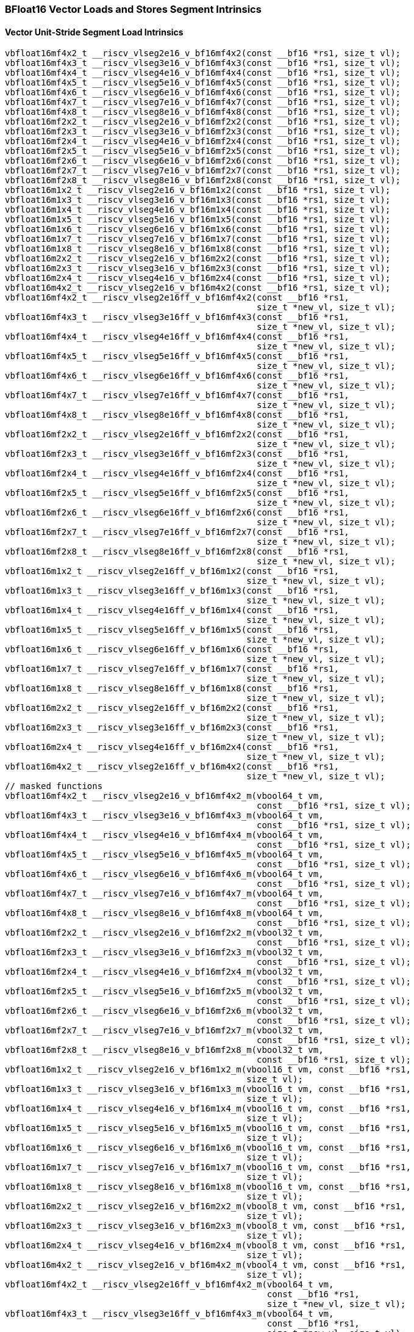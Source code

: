 
=== BFloat16 Vector Loads and Stores Segment Intrinsics

[[vector-unit-stride-segment-load]]
==== Vector Unit-Stride Segment Load Intrinsics

[,c]
----
vbfloat16mf4x2_t __riscv_vlseg2e16_v_bf16mf4x2(const __bf16 *rs1, size_t vl);
vbfloat16mf4x3_t __riscv_vlseg3e16_v_bf16mf4x3(const __bf16 *rs1, size_t vl);
vbfloat16mf4x4_t __riscv_vlseg4e16_v_bf16mf4x4(const __bf16 *rs1, size_t vl);
vbfloat16mf4x5_t __riscv_vlseg5e16_v_bf16mf4x5(const __bf16 *rs1, size_t vl);
vbfloat16mf4x6_t __riscv_vlseg6e16_v_bf16mf4x6(const __bf16 *rs1, size_t vl);
vbfloat16mf4x7_t __riscv_vlseg7e16_v_bf16mf4x7(const __bf16 *rs1, size_t vl);
vbfloat16mf4x8_t __riscv_vlseg8e16_v_bf16mf4x8(const __bf16 *rs1, size_t vl);
vbfloat16mf2x2_t __riscv_vlseg2e16_v_bf16mf2x2(const __bf16 *rs1, size_t vl);
vbfloat16mf2x3_t __riscv_vlseg3e16_v_bf16mf2x3(const __bf16 *rs1, size_t vl);
vbfloat16mf2x4_t __riscv_vlseg4e16_v_bf16mf2x4(const __bf16 *rs1, size_t vl);
vbfloat16mf2x5_t __riscv_vlseg5e16_v_bf16mf2x5(const __bf16 *rs1, size_t vl);
vbfloat16mf2x6_t __riscv_vlseg6e16_v_bf16mf2x6(const __bf16 *rs1, size_t vl);
vbfloat16mf2x7_t __riscv_vlseg7e16_v_bf16mf2x7(const __bf16 *rs1, size_t vl);
vbfloat16mf2x8_t __riscv_vlseg8e16_v_bf16mf2x8(const __bf16 *rs1, size_t vl);
vbfloat16m1x2_t __riscv_vlseg2e16_v_bf16m1x2(const __bf16 *rs1, size_t vl);
vbfloat16m1x3_t __riscv_vlseg3e16_v_bf16m1x3(const __bf16 *rs1, size_t vl);
vbfloat16m1x4_t __riscv_vlseg4e16_v_bf16m1x4(const __bf16 *rs1, size_t vl);
vbfloat16m1x5_t __riscv_vlseg5e16_v_bf16m1x5(const __bf16 *rs1, size_t vl);
vbfloat16m1x6_t __riscv_vlseg6e16_v_bf16m1x6(const __bf16 *rs1, size_t vl);
vbfloat16m1x7_t __riscv_vlseg7e16_v_bf16m1x7(const __bf16 *rs1, size_t vl);
vbfloat16m1x8_t __riscv_vlseg8e16_v_bf16m1x8(const __bf16 *rs1, size_t vl);
vbfloat16m2x2_t __riscv_vlseg2e16_v_bf16m2x2(const __bf16 *rs1, size_t vl);
vbfloat16m2x3_t __riscv_vlseg3e16_v_bf16m2x3(const __bf16 *rs1, size_t vl);
vbfloat16m2x4_t __riscv_vlseg4e16_v_bf16m2x4(const __bf16 *rs1, size_t vl);
vbfloat16m4x2_t __riscv_vlseg2e16_v_bf16m4x2(const __bf16 *rs1, size_t vl);
vbfloat16mf4x2_t __riscv_vlseg2e16ff_v_bf16mf4x2(const __bf16 *rs1,
                                                 size_t *new_vl, size_t vl);
vbfloat16mf4x3_t __riscv_vlseg3e16ff_v_bf16mf4x3(const __bf16 *rs1,
                                                 size_t *new_vl, size_t vl);
vbfloat16mf4x4_t __riscv_vlseg4e16ff_v_bf16mf4x4(const __bf16 *rs1,
                                                 size_t *new_vl, size_t vl);
vbfloat16mf4x5_t __riscv_vlseg5e16ff_v_bf16mf4x5(const __bf16 *rs1,
                                                 size_t *new_vl, size_t vl);
vbfloat16mf4x6_t __riscv_vlseg6e16ff_v_bf16mf4x6(const __bf16 *rs1,
                                                 size_t *new_vl, size_t vl);
vbfloat16mf4x7_t __riscv_vlseg7e16ff_v_bf16mf4x7(const __bf16 *rs1,
                                                 size_t *new_vl, size_t vl);
vbfloat16mf4x8_t __riscv_vlseg8e16ff_v_bf16mf4x8(const __bf16 *rs1,
                                                 size_t *new_vl, size_t vl);
vbfloat16mf2x2_t __riscv_vlseg2e16ff_v_bf16mf2x2(const __bf16 *rs1,
                                                 size_t *new_vl, size_t vl);
vbfloat16mf2x3_t __riscv_vlseg3e16ff_v_bf16mf2x3(const __bf16 *rs1,
                                                 size_t *new_vl, size_t vl);
vbfloat16mf2x4_t __riscv_vlseg4e16ff_v_bf16mf2x4(const __bf16 *rs1,
                                                 size_t *new_vl, size_t vl);
vbfloat16mf2x5_t __riscv_vlseg5e16ff_v_bf16mf2x5(const __bf16 *rs1,
                                                 size_t *new_vl, size_t vl);
vbfloat16mf2x6_t __riscv_vlseg6e16ff_v_bf16mf2x6(const __bf16 *rs1,
                                                 size_t *new_vl, size_t vl);
vbfloat16mf2x7_t __riscv_vlseg7e16ff_v_bf16mf2x7(const __bf16 *rs1,
                                                 size_t *new_vl, size_t vl);
vbfloat16mf2x8_t __riscv_vlseg8e16ff_v_bf16mf2x8(const __bf16 *rs1,
                                                 size_t *new_vl, size_t vl);
vbfloat16m1x2_t __riscv_vlseg2e16ff_v_bf16m1x2(const __bf16 *rs1,
                                               size_t *new_vl, size_t vl);
vbfloat16m1x3_t __riscv_vlseg3e16ff_v_bf16m1x3(const __bf16 *rs1,
                                               size_t *new_vl, size_t vl);
vbfloat16m1x4_t __riscv_vlseg4e16ff_v_bf16m1x4(const __bf16 *rs1,
                                               size_t *new_vl, size_t vl);
vbfloat16m1x5_t __riscv_vlseg5e16ff_v_bf16m1x5(const __bf16 *rs1,
                                               size_t *new_vl, size_t vl);
vbfloat16m1x6_t __riscv_vlseg6e16ff_v_bf16m1x6(const __bf16 *rs1,
                                               size_t *new_vl, size_t vl);
vbfloat16m1x7_t __riscv_vlseg7e16ff_v_bf16m1x7(const __bf16 *rs1,
                                               size_t *new_vl, size_t vl);
vbfloat16m1x8_t __riscv_vlseg8e16ff_v_bf16m1x8(const __bf16 *rs1,
                                               size_t *new_vl, size_t vl);
vbfloat16m2x2_t __riscv_vlseg2e16ff_v_bf16m2x2(const __bf16 *rs1,
                                               size_t *new_vl, size_t vl);
vbfloat16m2x3_t __riscv_vlseg3e16ff_v_bf16m2x3(const __bf16 *rs1,
                                               size_t *new_vl, size_t vl);
vbfloat16m2x4_t __riscv_vlseg4e16ff_v_bf16m2x4(const __bf16 *rs1,
                                               size_t *new_vl, size_t vl);
vbfloat16m4x2_t __riscv_vlseg2e16ff_v_bf16m4x2(const __bf16 *rs1,
                                               size_t *new_vl, size_t vl);
// masked functions
vbfloat16mf4x2_t __riscv_vlseg2e16_v_bf16mf4x2_m(vbool64_t vm,
                                                 const __bf16 *rs1, size_t vl);
vbfloat16mf4x3_t __riscv_vlseg3e16_v_bf16mf4x3_m(vbool64_t vm,
                                                 const __bf16 *rs1, size_t vl);
vbfloat16mf4x4_t __riscv_vlseg4e16_v_bf16mf4x4_m(vbool64_t vm,
                                                 const __bf16 *rs1, size_t vl);
vbfloat16mf4x5_t __riscv_vlseg5e16_v_bf16mf4x5_m(vbool64_t vm,
                                                 const __bf16 *rs1, size_t vl);
vbfloat16mf4x6_t __riscv_vlseg6e16_v_bf16mf4x6_m(vbool64_t vm,
                                                 const __bf16 *rs1, size_t vl);
vbfloat16mf4x7_t __riscv_vlseg7e16_v_bf16mf4x7_m(vbool64_t vm,
                                                 const __bf16 *rs1, size_t vl);
vbfloat16mf4x8_t __riscv_vlseg8e16_v_bf16mf4x8_m(vbool64_t vm,
                                                 const __bf16 *rs1, size_t vl);
vbfloat16mf2x2_t __riscv_vlseg2e16_v_bf16mf2x2_m(vbool32_t vm,
                                                 const __bf16 *rs1, size_t vl);
vbfloat16mf2x3_t __riscv_vlseg3e16_v_bf16mf2x3_m(vbool32_t vm,
                                                 const __bf16 *rs1, size_t vl);
vbfloat16mf2x4_t __riscv_vlseg4e16_v_bf16mf2x4_m(vbool32_t vm,
                                                 const __bf16 *rs1, size_t vl);
vbfloat16mf2x5_t __riscv_vlseg5e16_v_bf16mf2x5_m(vbool32_t vm,
                                                 const __bf16 *rs1, size_t vl);
vbfloat16mf2x6_t __riscv_vlseg6e16_v_bf16mf2x6_m(vbool32_t vm,
                                                 const __bf16 *rs1, size_t vl);
vbfloat16mf2x7_t __riscv_vlseg7e16_v_bf16mf2x7_m(vbool32_t vm,
                                                 const __bf16 *rs1, size_t vl);
vbfloat16mf2x8_t __riscv_vlseg8e16_v_bf16mf2x8_m(vbool32_t vm,
                                                 const __bf16 *rs1, size_t vl);
vbfloat16m1x2_t __riscv_vlseg2e16_v_bf16m1x2_m(vbool16_t vm, const __bf16 *rs1,
                                               size_t vl);
vbfloat16m1x3_t __riscv_vlseg3e16_v_bf16m1x3_m(vbool16_t vm, const __bf16 *rs1,
                                               size_t vl);
vbfloat16m1x4_t __riscv_vlseg4e16_v_bf16m1x4_m(vbool16_t vm, const __bf16 *rs1,
                                               size_t vl);
vbfloat16m1x5_t __riscv_vlseg5e16_v_bf16m1x5_m(vbool16_t vm, const __bf16 *rs1,
                                               size_t vl);
vbfloat16m1x6_t __riscv_vlseg6e16_v_bf16m1x6_m(vbool16_t vm, const __bf16 *rs1,
                                               size_t vl);
vbfloat16m1x7_t __riscv_vlseg7e16_v_bf16m1x7_m(vbool16_t vm, const __bf16 *rs1,
                                               size_t vl);
vbfloat16m1x8_t __riscv_vlseg8e16_v_bf16m1x8_m(vbool16_t vm, const __bf16 *rs1,
                                               size_t vl);
vbfloat16m2x2_t __riscv_vlseg2e16_v_bf16m2x2_m(vbool8_t vm, const __bf16 *rs1,
                                               size_t vl);
vbfloat16m2x3_t __riscv_vlseg3e16_v_bf16m2x3_m(vbool8_t vm, const __bf16 *rs1,
                                               size_t vl);
vbfloat16m2x4_t __riscv_vlseg4e16_v_bf16m2x4_m(vbool8_t vm, const __bf16 *rs1,
                                               size_t vl);
vbfloat16m4x2_t __riscv_vlseg2e16_v_bf16m4x2_m(vbool4_t vm, const __bf16 *rs1,
                                               size_t vl);
vbfloat16mf4x2_t __riscv_vlseg2e16ff_v_bf16mf4x2_m(vbool64_t vm,
                                                   const __bf16 *rs1,
                                                   size_t *new_vl, size_t vl);
vbfloat16mf4x3_t __riscv_vlseg3e16ff_v_bf16mf4x3_m(vbool64_t vm,
                                                   const __bf16 *rs1,
                                                   size_t *new_vl, size_t vl);
vbfloat16mf4x4_t __riscv_vlseg4e16ff_v_bf16mf4x4_m(vbool64_t vm,
                                                   const __bf16 *rs1,
                                                   size_t *new_vl, size_t vl);
vbfloat16mf4x5_t __riscv_vlseg5e16ff_v_bf16mf4x5_m(vbool64_t vm,
                                                   const __bf16 *rs1,
                                                   size_t *new_vl, size_t vl);
vbfloat16mf4x6_t __riscv_vlseg6e16ff_v_bf16mf4x6_m(vbool64_t vm,
                                                   const __bf16 *rs1,
                                                   size_t *new_vl, size_t vl);
vbfloat16mf4x7_t __riscv_vlseg7e16ff_v_bf16mf4x7_m(vbool64_t vm,
                                                   const __bf16 *rs1,
                                                   size_t *new_vl, size_t vl);
vbfloat16mf4x8_t __riscv_vlseg8e16ff_v_bf16mf4x8_m(vbool64_t vm,
                                                   const __bf16 *rs1,
                                                   size_t *new_vl, size_t vl);
vbfloat16mf2x2_t __riscv_vlseg2e16ff_v_bf16mf2x2_m(vbool32_t vm,
                                                   const __bf16 *rs1,
                                                   size_t *new_vl, size_t vl);
vbfloat16mf2x3_t __riscv_vlseg3e16ff_v_bf16mf2x3_m(vbool32_t vm,
                                                   const __bf16 *rs1,
                                                   size_t *new_vl, size_t vl);
vbfloat16mf2x4_t __riscv_vlseg4e16ff_v_bf16mf2x4_m(vbool32_t vm,
                                                   const __bf16 *rs1,
                                                   size_t *new_vl, size_t vl);
vbfloat16mf2x5_t __riscv_vlseg5e16ff_v_bf16mf2x5_m(vbool32_t vm,
                                                   const __bf16 *rs1,
                                                   size_t *new_vl, size_t vl);
vbfloat16mf2x6_t __riscv_vlseg6e16ff_v_bf16mf2x6_m(vbool32_t vm,
                                                   const __bf16 *rs1,
                                                   size_t *new_vl, size_t vl);
vbfloat16mf2x7_t __riscv_vlseg7e16ff_v_bf16mf2x7_m(vbool32_t vm,
                                                   const __bf16 *rs1,
                                                   size_t *new_vl, size_t vl);
vbfloat16mf2x8_t __riscv_vlseg8e16ff_v_bf16mf2x8_m(vbool32_t vm,
                                                   const __bf16 *rs1,
                                                   size_t *new_vl, size_t vl);
vbfloat16m1x2_t __riscv_vlseg2e16ff_v_bf16m1x2_m(vbool16_t vm,
                                                 const __bf16 *rs1,
                                                 size_t *new_vl, size_t vl);
vbfloat16m1x3_t __riscv_vlseg3e16ff_v_bf16m1x3_m(vbool16_t vm,
                                                 const __bf16 *rs1,
                                                 size_t *new_vl, size_t vl);
vbfloat16m1x4_t __riscv_vlseg4e16ff_v_bf16m1x4_m(vbool16_t vm,
                                                 const __bf16 *rs1,
                                                 size_t *new_vl, size_t vl);
vbfloat16m1x5_t __riscv_vlseg5e16ff_v_bf16m1x5_m(vbool16_t vm,
                                                 const __bf16 *rs1,
                                                 size_t *new_vl, size_t vl);
vbfloat16m1x6_t __riscv_vlseg6e16ff_v_bf16m1x6_m(vbool16_t vm,
                                                 const __bf16 *rs1,
                                                 size_t *new_vl, size_t vl);
vbfloat16m1x7_t __riscv_vlseg7e16ff_v_bf16m1x7_m(vbool16_t vm,
                                                 const __bf16 *rs1,
                                                 size_t *new_vl, size_t vl);
vbfloat16m1x8_t __riscv_vlseg8e16ff_v_bf16m1x8_m(vbool16_t vm,
                                                 const __bf16 *rs1,
                                                 size_t *new_vl, size_t vl);
vbfloat16m2x2_t __riscv_vlseg2e16ff_v_bf16m2x2_m(vbool8_t vm, const __bf16 *rs1,
                                                 size_t *new_vl, size_t vl);
vbfloat16m2x3_t __riscv_vlseg3e16ff_v_bf16m2x3_m(vbool8_t vm, const __bf16 *rs1,
                                                 size_t *new_vl, size_t vl);
vbfloat16m2x4_t __riscv_vlseg4e16ff_v_bf16m2x4_m(vbool8_t vm, const __bf16 *rs1,
                                                 size_t *new_vl, size_t vl);
vbfloat16m4x2_t __riscv_vlseg2e16ff_v_bf16m4x2_m(vbool4_t vm, const __bf16 *rs1,
                                                 size_t *new_vl, size_t vl);
----

[[vecrtor-unit-stride-segment-store]]
==== Vector Unit-Stride Segment Store Intrinsics

[,c]
----
void __riscv_vsseg2e16_v_bf16mf4x2(__bf16 *rs1, vbfloat16mf4x2_t vs3,
                                   size_t vl);
void __riscv_vsseg3e16_v_bf16mf4x3(__bf16 *rs1, vbfloat16mf4x3_t vs3,
                                   size_t vl);
void __riscv_vsseg4e16_v_bf16mf4x4(__bf16 *rs1, vbfloat16mf4x4_t vs3,
                                   size_t vl);
void __riscv_vsseg5e16_v_bf16mf4x5(__bf16 *rs1, vbfloat16mf4x5_t vs3,
                                   size_t vl);
void __riscv_vsseg6e16_v_bf16mf4x6(__bf16 *rs1, vbfloat16mf4x6_t vs3,
                                   size_t vl);
void __riscv_vsseg7e16_v_bf16mf4x7(__bf16 *rs1, vbfloat16mf4x7_t vs3,
                                   size_t vl);
void __riscv_vsseg8e16_v_bf16mf4x8(__bf16 *rs1, vbfloat16mf4x8_t vs3,
                                   size_t vl);
void __riscv_vsseg2e16_v_bf16mf2x2(__bf16 *rs1, vbfloat16mf2x2_t vs3,
                                   size_t vl);
void __riscv_vsseg3e16_v_bf16mf2x3(__bf16 *rs1, vbfloat16mf2x3_t vs3,
                                   size_t vl);
void __riscv_vsseg4e16_v_bf16mf2x4(__bf16 *rs1, vbfloat16mf2x4_t vs3,
                                   size_t vl);
void __riscv_vsseg5e16_v_bf16mf2x5(__bf16 *rs1, vbfloat16mf2x5_t vs3,
                                   size_t vl);
void __riscv_vsseg6e16_v_bf16mf2x6(__bf16 *rs1, vbfloat16mf2x6_t vs3,
                                   size_t vl);
void __riscv_vsseg7e16_v_bf16mf2x7(__bf16 *rs1, vbfloat16mf2x7_t vs3,
                                   size_t vl);
void __riscv_vsseg8e16_v_bf16mf2x8(__bf16 *rs1, vbfloat16mf2x8_t vs3,
                                   size_t vl);
void __riscv_vsseg2e16_v_bf16m1x2(__bf16 *rs1, vbfloat16m1x2_t vs3, size_t vl);
void __riscv_vsseg3e16_v_bf16m1x3(__bf16 *rs1, vbfloat16m1x3_t vs3, size_t vl);
void __riscv_vsseg4e16_v_bf16m1x4(__bf16 *rs1, vbfloat16m1x4_t vs3, size_t vl);
void __riscv_vsseg5e16_v_bf16m1x5(__bf16 *rs1, vbfloat16m1x5_t vs3, size_t vl);
void __riscv_vsseg6e16_v_bf16m1x6(__bf16 *rs1, vbfloat16m1x6_t vs3, size_t vl);
void __riscv_vsseg7e16_v_bf16m1x7(__bf16 *rs1, vbfloat16m1x7_t vs3, size_t vl);
void __riscv_vsseg8e16_v_bf16m1x8(__bf16 *rs1, vbfloat16m1x8_t vs3, size_t vl);
void __riscv_vsseg2e16_v_bf16m2x2(__bf16 *rs1, vbfloat16m2x2_t vs3, size_t vl);
void __riscv_vsseg3e16_v_bf16m2x3(__bf16 *rs1, vbfloat16m2x3_t vs3, size_t vl);
void __riscv_vsseg4e16_v_bf16m2x4(__bf16 *rs1, vbfloat16m2x4_t vs3, size_t vl);
void __riscv_vsseg2e16_v_bf16m4x2(__bf16 *rs1, vbfloat16m4x2_t vs3, size_t vl);
// masked functions
void __riscv_vsseg2e16_v_bf16mf4x2_m(vbool64_t vm, __bf16 *rs1,
                                     vbfloat16mf4x2_t vs3, size_t vl);
void __riscv_vsseg3e16_v_bf16mf4x3_m(vbool64_t vm, __bf16 *rs1,
                                     vbfloat16mf4x3_t vs3, size_t vl);
void __riscv_vsseg4e16_v_bf16mf4x4_m(vbool64_t vm, __bf16 *rs1,
                                     vbfloat16mf4x4_t vs3, size_t vl);
void __riscv_vsseg5e16_v_bf16mf4x5_m(vbool64_t vm, __bf16 *rs1,
                                     vbfloat16mf4x5_t vs3, size_t vl);
void __riscv_vsseg6e16_v_bf16mf4x6_m(vbool64_t vm, __bf16 *rs1,
                                     vbfloat16mf4x6_t vs3, size_t vl);
void __riscv_vsseg7e16_v_bf16mf4x7_m(vbool64_t vm, __bf16 *rs1,
                                     vbfloat16mf4x7_t vs3, size_t vl);
void __riscv_vsseg8e16_v_bf16mf4x8_m(vbool64_t vm, __bf16 *rs1,
                                     vbfloat16mf4x8_t vs3, size_t vl);
void __riscv_vsseg2e16_v_bf16mf2x2_m(vbool32_t vm, __bf16 *rs1,
                                     vbfloat16mf2x2_t vs3, size_t vl);
void __riscv_vsseg3e16_v_bf16mf2x3_m(vbool32_t vm, __bf16 *rs1,
                                     vbfloat16mf2x3_t vs3, size_t vl);
void __riscv_vsseg4e16_v_bf16mf2x4_m(vbool32_t vm, __bf16 *rs1,
                                     vbfloat16mf2x4_t vs3, size_t vl);
void __riscv_vsseg5e16_v_bf16mf2x5_m(vbool32_t vm, __bf16 *rs1,
                                     vbfloat16mf2x5_t vs3, size_t vl);
void __riscv_vsseg6e16_v_bf16mf2x6_m(vbool32_t vm, __bf16 *rs1,
                                     vbfloat16mf2x6_t vs3, size_t vl);
void __riscv_vsseg7e16_v_bf16mf2x7_m(vbool32_t vm, __bf16 *rs1,
                                     vbfloat16mf2x7_t vs3, size_t vl);
void __riscv_vsseg8e16_v_bf16mf2x8_m(vbool32_t vm, __bf16 *rs1,
                                     vbfloat16mf2x8_t vs3, size_t vl);
void __riscv_vsseg2e16_v_bf16m1x2_m(vbool16_t vm, __bf16 *rs1,
                                    vbfloat16m1x2_t vs3, size_t vl);
void __riscv_vsseg3e16_v_bf16m1x3_m(vbool16_t vm, __bf16 *rs1,
                                    vbfloat16m1x3_t vs3, size_t vl);
void __riscv_vsseg4e16_v_bf16m1x4_m(vbool16_t vm, __bf16 *rs1,
                                    vbfloat16m1x4_t vs3, size_t vl);
void __riscv_vsseg5e16_v_bf16m1x5_m(vbool16_t vm, __bf16 *rs1,
                                    vbfloat16m1x5_t vs3, size_t vl);
void __riscv_vsseg6e16_v_bf16m1x6_m(vbool16_t vm, __bf16 *rs1,
                                    vbfloat16m1x6_t vs3, size_t vl);
void __riscv_vsseg7e16_v_bf16m1x7_m(vbool16_t vm, __bf16 *rs1,
                                    vbfloat16m1x7_t vs3, size_t vl);
void __riscv_vsseg8e16_v_bf16m1x8_m(vbool16_t vm, __bf16 *rs1,
                                    vbfloat16m1x8_t vs3, size_t vl);
void __riscv_vsseg2e16_v_bf16m2x2_m(vbool8_t vm, __bf16 *rs1,
                                    vbfloat16m2x2_t vs3, size_t vl);
void __riscv_vsseg3e16_v_bf16m2x3_m(vbool8_t vm, __bf16 *rs1,
                                    vbfloat16m2x3_t vs3, size_t vl);
void __riscv_vsseg4e16_v_bf16m2x4_m(vbool8_t vm, __bf16 *rs1,
                                    vbfloat16m2x4_t vs3, size_t vl);
void __riscv_vsseg2e16_v_bf16m4x2_m(vbool4_t vm, __bf16 *rs1,
                                    vbfloat16m4x2_t vs3, size_t vl);
----

[[vector-strided-segment-load]]
==== Vector Strided Segment Load Intrinsics

[,c]
----
vbfloat16mf4x2_t __riscv_vlsseg2e16_v_bf16mf4x2(const __bf16 *rs1,
                                                ptrdiff_t rs2, size_t vl);
vbfloat16mf4x3_t __riscv_vlsseg3e16_v_bf16mf4x3(const __bf16 *rs1,
                                                ptrdiff_t rs2, size_t vl);
vbfloat16mf4x4_t __riscv_vlsseg4e16_v_bf16mf4x4(const __bf16 *rs1,
                                                ptrdiff_t rs2, size_t vl);
vbfloat16mf4x5_t __riscv_vlsseg5e16_v_bf16mf4x5(const __bf16 *rs1,
                                                ptrdiff_t rs2, size_t vl);
vbfloat16mf4x6_t __riscv_vlsseg6e16_v_bf16mf4x6(const __bf16 *rs1,
                                                ptrdiff_t rs2, size_t vl);
vbfloat16mf4x7_t __riscv_vlsseg7e16_v_bf16mf4x7(const __bf16 *rs1,
                                                ptrdiff_t rs2, size_t vl);
vbfloat16mf4x8_t __riscv_vlsseg8e16_v_bf16mf4x8(const __bf16 *rs1,
                                                ptrdiff_t rs2, size_t vl);
vbfloat16mf2x2_t __riscv_vlsseg2e16_v_bf16mf2x2(const __bf16 *rs1,
                                                ptrdiff_t rs2, size_t vl);
vbfloat16mf2x3_t __riscv_vlsseg3e16_v_bf16mf2x3(const __bf16 *rs1,
                                                ptrdiff_t rs2, size_t vl);
vbfloat16mf2x4_t __riscv_vlsseg4e16_v_bf16mf2x4(const __bf16 *rs1,
                                                ptrdiff_t rs2, size_t vl);
vbfloat16mf2x5_t __riscv_vlsseg5e16_v_bf16mf2x5(const __bf16 *rs1,
                                                ptrdiff_t rs2, size_t vl);
vbfloat16mf2x6_t __riscv_vlsseg6e16_v_bf16mf2x6(const __bf16 *rs1,
                                                ptrdiff_t rs2, size_t vl);
vbfloat16mf2x7_t __riscv_vlsseg7e16_v_bf16mf2x7(const __bf16 *rs1,
                                                ptrdiff_t rs2, size_t vl);
vbfloat16mf2x8_t __riscv_vlsseg8e16_v_bf16mf2x8(const __bf16 *rs1,
                                                ptrdiff_t rs2, size_t vl);
vbfloat16m1x2_t __riscv_vlsseg2e16_v_bf16m1x2(const __bf16 *rs1, ptrdiff_t rs2,
                                              size_t vl);
vbfloat16m1x3_t __riscv_vlsseg3e16_v_bf16m1x3(const __bf16 *rs1, ptrdiff_t rs2,
                                              size_t vl);
vbfloat16m1x4_t __riscv_vlsseg4e16_v_bf16m1x4(const __bf16 *rs1, ptrdiff_t rs2,
                                              size_t vl);
vbfloat16m1x5_t __riscv_vlsseg5e16_v_bf16m1x5(const __bf16 *rs1, ptrdiff_t rs2,
                                              size_t vl);
vbfloat16m1x6_t __riscv_vlsseg6e16_v_bf16m1x6(const __bf16 *rs1, ptrdiff_t rs2,
                                              size_t vl);
vbfloat16m1x7_t __riscv_vlsseg7e16_v_bf16m1x7(const __bf16 *rs1, ptrdiff_t rs2,
                                              size_t vl);
vbfloat16m1x8_t __riscv_vlsseg8e16_v_bf16m1x8(const __bf16 *rs1, ptrdiff_t rs2,
                                              size_t vl);
vbfloat16m2x2_t __riscv_vlsseg2e16_v_bf16m2x2(const __bf16 *rs1, ptrdiff_t rs2,
                                              size_t vl);
vbfloat16m2x3_t __riscv_vlsseg3e16_v_bf16m2x3(const __bf16 *rs1, ptrdiff_t rs2,
                                              size_t vl);
vbfloat16m2x4_t __riscv_vlsseg4e16_v_bf16m2x4(const __bf16 *rs1, ptrdiff_t rs2,
                                              size_t vl);
vbfloat16m4x2_t __riscv_vlsseg2e16_v_bf16m4x2(const __bf16 *rs1, ptrdiff_t rs2,
                                              size_t vl);
// masked functions
vbfloat16mf4x2_t __riscv_vlsseg2e16_v_bf16mf4x2_m(vbool64_t vm,
                                                  const __bf16 *rs1,
                                                  ptrdiff_t rs2, size_t vl);
vbfloat16mf4x3_t __riscv_vlsseg3e16_v_bf16mf4x3_m(vbool64_t vm,
                                                  const __bf16 *rs1,
                                                  ptrdiff_t rs2, size_t vl);
vbfloat16mf4x4_t __riscv_vlsseg4e16_v_bf16mf4x4_m(vbool64_t vm,
                                                  const __bf16 *rs1,
                                                  ptrdiff_t rs2, size_t vl);
vbfloat16mf4x5_t __riscv_vlsseg5e16_v_bf16mf4x5_m(vbool64_t vm,
                                                  const __bf16 *rs1,
                                                  ptrdiff_t rs2, size_t vl);
vbfloat16mf4x6_t __riscv_vlsseg6e16_v_bf16mf4x6_m(vbool64_t vm,
                                                  const __bf16 *rs1,
                                                  ptrdiff_t rs2, size_t vl);
vbfloat16mf4x7_t __riscv_vlsseg7e16_v_bf16mf4x7_m(vbool64_t vm,
                                                  const __bf16 *rs1,
                                                  ptrdiff_t rs2, size_t vl);
vbfloat16mf4x8_t __riscv_vlsseg8e16_v_bf16mf4x8_m(vbool64_t vm,
                                                  const __bf16 *rs1,
                                                  ptrdiff_t rs2, size_t vl);
vbfloat16mf2x2_t __riscv_vlsseg2e16_v_bf16mf2x2_m(vbool32_t vm,
                                                  const __bf16 *rs1,
                                                  ptrdiff_t rs2, size_t vl);
vbfloat16mf2x3_t __riscv_vlsseg3e16_v_bf16mf2x3_m(vbool32_t vm,
                                                  const __bf16 *rs1,
                                                  ptrdiff_t rs2, size_t vl);
vbfloat16mf2x4_t __riscv_vlsseg4e16_v_bf16mf2x4_m(vbool32_t vm,
                                                  const __bf16 *rs1,
                                                  ptrdiff_t rs2, size_t vl);
vbfloat16mf2x5_t __riscv_vlsseg5e16_v_bf16mf2x5_m(vbool32_t vm,
                                                  const __bf16 *rs1,
                                                  ptrdiff_t rs2, size_t vl);
vbfloat16mf2x6_t __riscv_vlsseg6e16_v_bf16mf2x6_m(vbool32_t vm,
                                                  const __bf16 *rs1,
                                                  ptrdiff_t rs2, size_t vl);
vbfloat16mf2x7_t __riscv_vlsseg7e16_v_bf16mf2x7_m(vbool32_t vm,
                                                  const __bf16 *rs1,
                                                  ptrdiff_t rs2, size_t vl);
vbfloat16mf2x8_t __riscv_vlsseg8e16_v_bf16mf2x8_m(vbool32_t vm,
                                                  const __bf16 *rs1,
                                                  ptrdiff_t rs2, size_t vl);
vbfloat16m1x2_t __riscv_vlsseg2e16_v_bf16m1x2_m(vbool16_t vm, const __bf16 *rs1,
                                                ptrdiff_t rs2, size_t vl);
vbfloat16m1x3_t __riscv_vlsseg3e16_v_bf16m1x3_m(vbool16_t vm, const __bf16 *rs1,
                                                ptrdiff_t rs2, size_t vl);
vbfloat16m1x4_t __riscv_vlsseg4e16_v_bf16m1x4_m(vbool16_t vm, const __bf16 *rs1,
                                                ptrdiff_t rs2, size_t vl);
vbfloat16m1x5_t __riscv_vlsseg5e16_v_bf16m1x5_m(vbool16_t vm, const __bf16 *rs1,
                                                ptrdiff_t rs2, size_t vl);
vbfloat16m1x6_t __riscv_vlsseg6e16_v_bf16m1x6_m(vbool16_t vm, const __bf16 *rs1,
                                                ptrdiff_t rs2, size_t vl);
vbfloat16m1x7_t __riscv_vlsseg7e16_v_bf16m1x7_m(vbool16_t vm, const __bf16 *rs1,
                                                ptrdiff_t rs2, size_t vl);
vbfloat16m1x8_t __riscv_vlsseg8e16_v_bf16m1x8_m(vbool16_t vm, const __bf16 *rs1,
                                                ptrdiff_t rs2, size_t vl);
vbfloat16m2x2_t __riscv_vlsseg2e16_v_bf16m2x2_m(vbool8_t vm, const __bf16 *rs1,
                                                ptrdiff_t rs2, size_t vl);
vbfloat16m2x3_t __riscv_vlsseg3e16_v_bf16m2x3_m(vbool8_t vm, const __bf16 *rs1,
                                                ptrdiff_t rs2, size_t vl);
vbfloat16m2x4_t __riscv_vlsseg4e16_v_bf16m2x4_m(vbool8_t vm, const __bf16 *rs1,
                                                ptrdiff_t rs2, size_t vl);
vbfloat16m4x2_t __riscv_vlsseg2e16_v_bf16m4x2_m(vbool4_t vm, const __bf16 *rs1,
                                                ptrdiff_t rs2, size_t vl);
----

[[vector-strided-segment-store]]
==== Vector Strided Segment Store Intrinsics

[,c]
----
void __riscv_vssseg2e16_v_bf16mf4x2(__bf16 *rs1, ptrdiff_t rs2,
                                    vbfloat16mf4x2_t vs3, size_t vl);
void __riscv_vssseg3e16_v_bf16mf4x3(__bf16 *rs1, ptrdiff_t rs2,
                                    vbfloat16mf4x3_t vs3, size_t vl);
void __riscv_vssseg4e16_v_bf16mf4x4(__bf16 *rs1, ptrdiff_t rs2,
                                    vbfloat16mf4x4_t vs3, size_t vl);
void __riscv_vssseg5e16_v_bf16mf4x5(__bf16 *rs1, ptrdiff_t rs2,
                                    vbfloat16mf4x5_t vs3, size_t vl);
void __riscv_vssseg6e16_v_bf16mf4x6(__bf16 *rs1, ptrdiff_t rs2,
                                    vbfloat16mf4x6_t vs3, size_t vl);
void __riscv_vssseg7e16_v_bf16mf4x7(__bf16 *rs1, ptrdiff_t rs2,
                                    vbfloat16mf4x7_t vs3, size_t vl);
void __riscv_vssseg8e16_v_bf16mf4x8(__bf16 *rs1, ptrdiff_t rs2,
                                    vbfloat16mf4x8_t vs3, size_t vl);
void __riscv_vssseg2e16_v_bf16mf2x2(__bf16 *rs1, ptrdiff_t rs2,
                                    vbfloat16mf2x2_t vs3, size_t vl);
void __riscv_vssseg3e16_v_bf16mf2x3(__bf16 *rs1, ptrdiff_t rs2,
                                    vbfloat16mf2x3_t vs3, size_t vl);
void __riscv_vssseg4e16_v_bf16mf2x4(__bf16 *rs1, ptrdiff_t rs2,
                                    vbfloat16mf2x4_t vs3, size_t vl);
void __riscv_vssseg5e16_v_bf16mf2x5(__bf16 *rs1, ptrdiff_t rs2,
                                    vbfloat16mf2x5_t vs3, size_t vl);
void __riscv_vssseg6e16_v_bf16mf2x6(__bf16 *rs1, ptrdiff_t rs2,
                                    vbfloat16mf2x6_t vs3, size_t vl);
void __riscv_vssseg7e16_v_bf16mf2x7(__bf16 *rs1, ptrdiff_t rs2,
                                    vbfloat16mf2x7_t vs3, size_t vl);
void __riscv_vssseg8e16_v_bf16mf2x8(__bf16 *rs1, ptrdiff_t rs2,
                                    vbfloat16mf2x8_t vs3, size_t vl);
void __riscv_vssseg2e16_v_bf16m1x2(__bf16 *rs1, ptrdiff_t rs2,
                                   vbfloat16m1x2_t vs3, size_t vl);
void __riscv_vssseg3e16_v_bf16m1x3(__bf16 *rs1, ptrdiff_t rs2,
                                   vbfloat16m1x3_t vs3, size_t vl);
void __riscv_vssseg4e16_v_bf16m1x4(__bf16 *rs1, ptrdiff_t rs2,
                                   vbfloat16m1x4_t vs3, size_t vl);
void __riscv_vssseg5e16_v_bf16m1x5(__bf16 *rs1, ptrdiff_t rs2,
                                   vbfloat16m1x5_t vs3, size_t vl);
void __riscv_vssseg6e16_v_bf16m1x6(__bf16 *rs1, ptrdiff_t rs2,
                                   vbfloat16m1x6_t vs3, size_t vl);
void __riscv_vssseg7e16_v_bf16m1x7(__bf16 *rs1, ptrdiff_t rs2,
                                   vbfloat16m1x7_t vs3, size_t vl);
void __riscv_vssseg8e16_v_bf16m1x8(__bf16 *rs1, ptrdiff_t rs2,
                                   vbfloat16m1x8_t vs3, size_t vl);
void __riscv_vssseg2e16_v_bf16m2x2(__bf16 *rs1, ptrdiff_t rs2,
                                   vbfloat16m2x2_t vs3, size_t vl);
void __riscv_vssseg3e16_v_bf16m2x3(__bf16 *rs1, ptrdiff_t rs2,
                                   vbfloat16m2x3_t vs3, size_t vl);
void __riscv_vssseg4e16_v_bf16m2x4(__bf16 *rs1, ptrdiff_t rs2,
                                   vbfloat16m2x4_t vs3, size_t vl);
void __riscv_vssseg2e16_v_bf16m4x2(__bf16 *rs1, ptrdiff_t rs2,
                                   vbfloat16m4x2_t vs3, size_t vl);
// masked functions
void __riscv_vssseg2e16_v_bf16mf4x2_m(vbool64_t vm, __bf16 *rs1, ptrdiff_t rs2,
                                      vbfloat16mf4x2_t vs3, size_t vl);
void __riscv_vssseg3e16_v_bf16mf4x3_m(vbool64_t vm, __bf16 *rs1, ptrdiff_t rs2,
                                      vbfloat16mf4x3_t vs3, size_t vl);
void __riscv_vssseg4e16_v_bf16mf4x4_m(vbool64_t vm, __bf16 *rs1, ptrdiff_t rs2,
                                      vbfloat16mf4x4_t vs3, size_t vl);
void __riscv_vssseg5e16_v_bf16mf4x5_m(vbool64_t vm, __bf16 *rs1, ptrdiff_t rs2,
                                      vbfloat16mf4x5_t vs3, size_t vl);
void __riscv_vssseg6e16_v_bf16mf4x6_m(vbool64_t vm, __bf16 *rs1, ptrdiff_t rs2,
                                      vbfloat16mf4x6_t vs3, size_t vl);
void __riscv_vssseg7e16_v_bf16mf4x7_m(vbool64_t vm, __bf16 *rs1, ptrdiff_t rs2,
                                      vbfloat16mf4x7_t vs3, size_t vl);
void __riscv_vssseg8e16_v_bf16mf4x8_m(vbool64_t vm, __bf16 *rs1, ptrdiff_t rs2,
                                      vbfloat16mf4x8_t vs3, size_t vl);
void __riscv_vssseg2e16_v_bf16mf2x2_m(vbool32_t vm, __bf16 *rs1, ptrdiff_t rs2,
                                      vbfloat16mf2x2_t vs3, size_t vl);
void __riscv_vssseg3e16_v_bf16mf2x3_m(vbool32_t vm, __bf16 *rs1, ptrdiff_t rs2,
                                      vbfloat16mf2x3_t vs3, size_t vl);
void __riscv_vssseg4e16_v_bf16mf2x4_m(vbool32_t vm, __bf16 *rs1, ptrdiff_t rs2,
                                      vbfloat16mf2x4_t vs3, size_t vl);
void __riscv_vssseg5e16_v_bf16mf2x5_m(vbool32_t vm, __bf16 *rs1, ptrdiff_t rs2,
                                      vbfloat16mf2x5_t vs3, size_t vl);
void __riscv_vssseg6e16_v_bf16mf2x6_m(vbool32_t vm, __bf16 *rs1, ptrdiff_t rs2,
                                      vbfloat16mf2x6_t vs3, size_t vl);
void __riscv_vssseg7e16_v_bf16mf2x7_m(vbool32_t vm, __bf16 *rs1, ptrdiff_t rs2,
                                      vbfloat16mf2x7_t vs3, size_t vl);
void __riscv_vssseg8e16_v_bf16mf2x8_m(vbool32_t vm, __bf16 *rs1, ptrdiff_t rs2,
                                      vbfloat16mf2x8_t vs3, size_t vl);
void __riscv_vssseg2e16_v_bf16m1x2_m(vbool16_t vm, __bf16 *rs1, ptrdiff_t rs2,
                                     vbfloat16m1x2_t vs3, size_t vl);
void __riscv_vssseg3e16_v_bf16m1x3_m(vbool16_t vm, __bf16 *rs1, ptrdiff_t rs2,
                                     vbfloat16m1x3_t vs3, size_t vl);
void __riscv_vssseg4e16_v_bf16m1x4_m(vbool16_t vm, __bf16 *rs1, ptrdiff_t rs2,
                                     vbfloat16m1x4_t vs3, size_t vl);
void __riscv_vssseg5e16_v_bf16m1x5_m(vbool16_t vm, __bf16 *rs1, ptrdiff_t rs2,
                                     vbfloat16m1x5_t vs3, size_t vl);
void __riscv_vssseg6e16_v_bf16m1x6_m(vbool16_t vm, __bf16 *rs1, ptrdiff_t rs2,
                                     vbfloat16m1x6_t vs3, size_t vl);
void __riscv_vssseg7e16_v_bf16m1x7_m(vbool16_t vm, __bf16 *rs1, ptrdiff_t rs2,
                                     vbfloat16m1x7_t vs3, size_t vl);
void __riscv_vssseg8e16_v_bf16m1x8_m(vbool16_t vm, __bf16 *rs1, ptrdiff_t rs2,
                                     vbfloat16m1x8_t vs3, size_t vl);
void __riscv_vssseg2e16_v_bf16m2x2_m(vbool8_t vm, __bf16 *rs1, ptrdiff_t rs2,
                                     vbfloat16m2x2_t vs3, size_t vl);
void __riscv_vssseg3e16_v_bf16m2x3_m(vbool8_t vm, __bf16 *rs1, ptrdiff_t rs2,
                                     vbfloat16m2x3_t vs3, size_t vl);
void __riscv_vssseg4e16_v_bf16m2x4_m(vbool8_t vm, __bf16 *rs1, ptrdiff_t rs2,
                                     vbfloat16m2x4_t vs3, size_t vl);
void __riscv_vssseg2e16_v_bf16m4x2_m(vbool4_t vm, __bf16 *rs1, ptrdiff_t rs2,
                                     vbfloat16m4x2_t vs3, size_t vl);
----

[[vector-indexed-segment-load]]
==== Vector Indexed Segment Load Intrinsics

[,c]
----
vbfloat16mf4x2_t __riscv_vloxseg2ei8_v_bf16mf4x2(const __bf16 *rs1,
                                                 vuint8mf8_t rs2, size_t vl);
vbfloat16mf4x3_t __riscv_vloxseg3ei8_v_bf16mf4x3(const __bf16 *rs1,
                                                 vuint8mf8_t rs2, size_t vl);
vbfloat16mf4x4_t __riscv_vloxseg4ei8_v_bf16mf4x4(const __bf16 *rs1,
                                                 vuint8mf8_t rs2, size_t vl);
vbfloat16mf4x5_t __riscv_vloxseg5ei8_v_bf16mf4x5(const __bf16 *rs1,
                                                 vuint8mf8_t rs2, size_t vl);
vbfloat16mf4x6_t __riscv_vloxseg6ei8_v_bf16mf4x6(const __bf16 *rs1,
                                                 vuint8mf8_t rs2, size_t vl);
vbfloat16mf4x7_t __riscv_vloxseg7ei8_v_bf16mf4x7(const __bf16 *rs1,
                                                 vuint8mf8_t rs2, size_t vl);
vbfloat16mf4x8_t __riscv_vloxseg8ei8_v_bf16mf4x8(const __bf16 *rs1,
                                                 vuint8mf8_t rs2, size_t vl);
vbfloat16mf2x2_t __riscv_vloxseg2ei8_v_bf16mf2x2(const __bf16 *rs1,
                                                 vuint8mf4_t rs2, size_t vl);
vbfloat16mf2x3_t __riscv_vloxseg3ei8_v_bf16mf2x3(const __bf16 *rs1,
                                                 vuint8mf4_t rs2, size_t vl);
vbfloat16mf2x4_t __riscv_vloxseg4ei8_v_bf16mf2x4(const __bf16 *rs1,
                                                 vuint8mf4_t rs2, size_t vl);
vbfloat16mf2x5_t __riscv_vloxseg5ei8_v_bf16mf2x5(const __bf16 *rs1,
                                                 vuint8mf4_t rs2, size_t vl);
vbfloat16mf2x6_t __riscv_vloxseg6ei8_v_bf16mf2x6(const __bf16 *rs1,
                                                 vuint8mf4_t rs2, size_t vl);
vbfloat16mf2x7_t __riscv_vloxseg7ei8_v_bf16mf2x7(const __bf16 *rs1,
                                                 vuint8mf4_t rs2, size_t vl);
vbfloat16mf2x8_t __riscv_vloxseg8ei8_v_bf16mf2x8(const __bf16 *rs1,
                                                 vuint8mf4_t rs2, size_t vl);
vbfloat16m1x2_t __riscv_vloxseg2ei8_v_bf16m1x2(const __bf16 *rs1,
                                               vuint8mf2_t rs2, size_t vl);
vbfloat16m1x3_t __riscv_vloxseg3ei8_v_bf16m1x3(const __bf16 *rs1,
                                               vuint8mf2_t rs2, size_t vl);
vbfloat16m1x4_t __riscv_vloxseg4ei8_v_bf16m1x4(const __bf16 *rs1,
                                               vuint8mf2_t rs2, size_t vl);
vbfloat16m1x5_t __riscv_vloxseg5ei8_v_bf16m1x5(const __bf16 *rs1,
                                               vuint8mf2_t rs2, size_t vl);
vbfloat16m1x6_t __riscv_vloxseg6ei8_v_bf16m1x6(const __bf16 *rs1,
                                               vuint8mf2_t rs2, size_t vl);
vbfloat16m1x7_t __riscv_vloxseg7ei8_v_bf16m1x7(const __bf16 *rs1,
                                               vuint8mf2_t rs2, size_t vl);
vbfloat16m1x8_t __riscv_vloxseg8ei8_v_bf16m1x8(const __bf16 *rs1,
                                               vuint8mf2_t rs2, size_t vl);
vbfloat16m2x2_t __riscv_vloxseg2ei8_v_bf16m2x2(const __bf16 *rs1,
                                               vuint8m1_t rs2, size_t vl);
vbfloat16m2x3_t __riscv_vloxseg3ei8_v_bf16m2x3(const __bf16 *rs1,
                                               vuint8m1_t rs2, size_t vl);
vbfloat16m2x4_t __riscv_vloxseg4ei8_v_bf16m2x4(const __bf16 *rs1,
                                               vuint8m1_t rs2, size_t vl);
vbfloat16m4x2_t __riscv_vloxseg2ei8_v_bf16m4x2(const __bf16 *rs1,
                                               vuint8m2_t rs2, size_t vl);
vbfloat16mf4x2_t __riscv_vloxseg2ei16_v_bf16mf4x2(const __bf16 *rs1,
                                                  vuint16mf4_t rs2, size_t vl);
vbfloat16mf4x3_t __riscv_vloxseg3ei16_v_bf16mf4x3(const __bf16 *rs1,
                                                  vuint16mf4_t rs2, size_t vl);
vbfloat16mf4x4_t __riscv_vloxseg4ei16_v_bf16mf4x4(const __bf16 *rs1,
                                                  vuint16mf4_t rs2, size_t vl);
vbfloat16mf4x5_t __riscv_vloxseg5ei16_v_bf16mf4x5(const __bf16 *rs1,
                                                  vuint16mf4_t rs2, size_t vl);
vbfloat16mf4x6_t __riscv_vloxseg6ei16_v_bf16mf4x6(const __bf16 *rs1,
                                                  vuint16mf4_t rs2, size_t vl);
vbfloat16mf4x7_t __riscv_vloxseg7ei16_v_bf16mf4x7(const __bf16 *rs1,
                                                  vuint16mf4_t rs2, size_t vl);
vbfloat16mf4x8_t __riscv_vloxseg8ei16_v_bf16mf4x8(const __bf16 *rs1,
                                                  vuint16mf4_t rs2, size_t vl);
vbfloat16mf2x2_t __riscv_vloxseg2ei16_v_bf16mf2x2(const __bf16 *rs1,
                                                  vuint16mf2_t rs2, size_t vl);
vbfloat16mf2x3_t __riscv_vloxseg3ei16_v_bf16mf2x3(const __bf16 *rs1,
                                                  vuint16mf2_t rs2, size_t vl);
vbfloat16mf2x4_t __riscv_vloxseg4ei16_v_bf16mf2x4(const __bf16 *rs1,
                                                  vuint16mf2_t rs2, size_t vl);
vbfloat16mf2x5_t __riscv_vloxseg5ei16_v_bf16mf2x5(const __bf16 *rs1,
                                                  vuint16mf2_t rs2, size_t vl);
vbfloat16mf2x6_t __riscv_vloxseg6ei16_v_bf16mf2x6(const __bf16 *rs1,
                                                  vuint16mf2_t rs2, size_t vl);
vbfloat16mf2x7_t __riscv_vloxseg7ei16_v_bf16mf2x7(const __bf16 *rs1,
                                                  vuint16mf2_t rs2, size_t vl);
vbfloat16mf2x8_t __riscv_vloxseg8ei16_v_bf16mf2x8(const __bf16 *rs1,
                                                  vuint16mf2_t rs2, size_t vl);
vbfloat16m1x2_t __riscv_vloxseg2ei16_v_bf16m1x2(const __bf16 *rs1,
                                                vuint16m1_t rs2, size_t vl);
vbfloat16m1x3_t __riscv_vloxseg3ei16_v_bf16m1x3(const __bf16 *rs1,
                                                vuint16m1_t rs2, size_t vl);
vbfloat16m1x4_t __riscv_vloxseg4ei16_v_bf16m1x4(const __bf16 *rs1,
                                                vuint16m1_t rs2, size_t vl);
vbfloat16m1x5_t __riscv_vloxseg5ei16_v_bf16m1x5(const __bf16 *rs1,
                                                vuint16m1_t rs2, size_t vl);
vbfloat16m1x6_t __riscv_vloxseg6ei16_v_bf16m1x6(const __bf16 *rs1,
                                                vuint16m1_t rs2, size_t vl);
vbfloat16m1x7_t __riscv_vloxseg7ei16_v_bf16m1x7(const __bf16 *rs1,
                                                vuint16m1_t rs2, size_t vl);
vbfloat16m1x8_t __riscv_vloxseg8ei16_v_bf16m1x8(const __bf16 *rs1,
                                                vuint16m1_t rs2, size_t vl);
vbfloat16m2x2_t __riscv_vloxseg2ei16_v_bf16m2x2(const __bf16 *rs1,
                                                vuint16m2_t rs2, size_t vl);
vbfloat16m2x3_t __riscv_vloxseg3ei16_v_bf16m2x3(const __bf16 *rs1,
                                                vuint16m2_t rs2, size_t vl);
vbfloat16m2x4_t __riscv_vloxseg4ei16_v_bf16m2x4(const __bf16 *rs1,
                                                vuint16m2_t rs2, size_t vl);
vbfloat16m4x2_t __riscv_vloxseg2ei16_v_bf16m4x2(const __bf16 *rs1,
                                                vuint16m4_t rs2, size_t vl);
vbfloat16mf4x2_t __riscv_vloxseg2ei32_v_bf16mf4x2(const __bf16 *rs1,
                                                  vuint32mf2_t rs2, size_t vl);
vbfloat16mf4x3_t __riscv_vloxseg3ei32_v_bf16mf4x3(const __bf16 *rs1,
                                                  vuint32mf2_t rs2, size_t vl);
vbfloat16mf4x4_t __riscv_vloxseg4ei32_v_bf16mf4x4(const __bf16 *rs1,
                                                  vuint32mf2_t rs2, size_t vl);
vbfloat16mf4x5_t __riscv_vloxseg5ei32_v_bf16mf4x5(const __bf16 *rs1,
                                                  vuint32mf2_t rs2, size_t vl);
vbfloat16mf4x6_t __riscv_vloxseg6ei32_v_bf16mf4x6(const __bf16 *rs1,
                                                  vuint32mf2_t rs2, size_t vl);
vbfloat16mf4x7_t __riscv_vloxseg7ei32_v_bf16mf4x7(const __bf16 *rs1,
                                                  vuint32mf2_t rs2, size_t vl);
vbfloat16mf4x8_t __riscv_vloxseg8ei32_v_bf16mf4x8(const __bf16 *rs1,
                                                  vuint32mf2_t rs2, size_t vl);
vbfloat16mf2x2_t __riscv_vloxseg2ei32_v_bf16mf2x2(const __bf16 *rs1,
                                                  vuint32m1_t rs2, size_t vl);
vbfloat16mf2x3_t __riscv_vloxseg3ei32_v_bf16mf2x3(const __bf16 *rs1,
                                                  vuint32m1_t rs2, size_t vl);
vbfloat16mf2x4_t __riscv_vloxseg4ei32_v_bf16mf2x4(const __bf16 *rs1,
                                                  vuint32m1_t rs2, size_t vl);
vbfloat16mf2x5_t __riscv_vloxseg5ei32_v_bf16mf2x5(const __bf16 *rs1,
                                                  vuint32m1_t rs2, size_t vl);
vbfloat16mf2x6_t __riscv_vloxseg6ei32_v_bf16mf2x6(const __bf16 *rs1,
                                                  vuint32m1_t rs2, size_t vl);
vbfloat16mf2x7_t __riscv_vloxseg7ei32_v_bf16mf2x7(const __bf16 *rs1,
                                                  vuint32m1_t rs2, size_t vl);
vbfloat16mf2x8_t __riscv_vloxseg8ei32_v_bf16mf2x8(const __bf16 *rs1,
                                                  vuint32m1_t rs2, size_t vl);
vbfloat16m1x2_t __riscv_vloxseg2ei32_v_bf16m1x2(const __bf16 *rs1,
                                                vuint32m2_t rs2, size_t vl);
vbfloat16m1x3_t __riscv_vloxseg3ei32_v_bf16m1x3(const __bf16 *rs1,
                                                vuint32m2_t rs2, size_t vl);
vbfloat16m1x4_t __riscv_vloxseg4ei32_v_bf16m1x4(const __bf16 *rs1,
                                                vuint32m2_t rs2, size_t vl);
vbfloat16m1x5_t __riscv_vloxseg5ei32_v_bf16m1x5(const __bf16 *rs1,
                                                vuint32m2_t rs2, size_t vl);
vbfloat16m1x6_t __riscv_vloxseg6ei32_v_bf16m1x6(const __bf16 *rs1,
                                                vuint32m2_t rs2, size_t vl);
vbfloat16m1x7_t __riscv_vloxseg7ei32_v_bf16m1x7(const __bf16 *rs1,
                                                vuint32m2_t rs2, size_t vl);
vbfloat16m1x8_t __riscv_vloxseg8ei32_v_bf16m1x8(const __bf16 *rs1,
                                                vuint32m2_t rs2, size_t vl);
vbfloat16m2x2_t __riscv_vloxseg2ei32_v_bf16m2x2(const __bf16 *rs1,
                                                vuint32m4_t rs2, size_t vl);
vbfloat16m2x3_t __riscv_vloxseg3ei32_v_bf16m2x3(const __bf16 *rs1,
                                                vuint32m4_t rs2, size_t vl);
vbfloat16m2x4_t __riscv_vloxseg4ei32_v_bf16m2x4(const __bf16 *rs1,
                                                vuint32m4_t rs2, size_t vl);
vbfloat16m4x2_t __riscv_vloxseg2ei32_v_bf16m4x2(const __bf16 *rs1,
                                                vuint32m8_t rs2, size_t vl);
vbfloat16mf4x2_t __riscv_vloxseg2ei64_v_bf16mf4x2(const __bf16 *rs1,
                                                  vuint64m1_t rs2, size_t vl);
vbfloat16mf4x3_t __riscv_vloxseg3ei64_v_bf16mf4x3(const __bf16 *rs1,
                                                  vuint64m1_t rs2, size_t vl);
vbfloat16mf4x4_t __riscv_vloxseg4ei64_v_bf16mf4x4(const __bf16 *rs1,
                                                  vuint64m1_t rs2, size_t vl);
vbfloat16mf4x5_t __riscv_vloxseg5ei64_v_bf16mf4x5(const __bf16 *rs1,
                                                  vuint64m1_t rs2, size_t vl);
vbfloat16mf4x6_t __riscv_vloxseg6ei64_v_bf16mf4x6(const __bf16 *rs1,
                                                  vuint64m1_t rs2, size_t vl);
vbfloat16mf4x7_t __riscv_vloxseg7ei64_v_bf16mf4x7(const __bf16 *rs1,
                                                  vuint64m1_t rs2, size_t vl);
vbfloat16mf4x8_t __riscv_vloxseg8ei64_v_bf16mf4x8(const __bf16 *rs1,
                                                  vuint64m1_t rs2, size_t vl);
vbfloat16mf2x2_t __riscv_vloxseg2ei64_v_bf16mf2x2(const __bf16 *rs1,
                                                  vuint64m2_t rs2, size_t vl);
vbfloat16mf2x3_t __riscv_vloxseg3ei64_v_bf16mf2x3(const __bf16 *rs1,
                                                  vuint64m2_t rs2, size_t vl);
vbfloat16mf2x4_t __riscv_vloxseg4ei64_v_bf16mf2x4(const __bf16 *rs1,
                                                  vuint64m2_t rs2, size_t vl);
vbfloat16mf2x5_t __riscv_vloxseg5ei64_v_bf16mf2x5(const __bf16 *rs1,
                                                  vuint64m2_t rs2, size_t vl);
vbfloat16mf2x6_t __riscv_vloxseg6ei64_v_bf16mf2x6(const __bf16 *rs1,
                                                  vuint64m2_t rs2, size_t vl);
vbfloat16mf2x7_t __riscv_vloxseg7ei64_v_bf16mf2x7(const __bf16 *rs1,
                                                  vuint64m2_t rs2, size_t vl);
vbfloat16mf2x8_t __riscv_vloxseg8ei64_v_bf16mf2x8(const __bf16 *rs1,
                                                  vuint64m2_t rs2, size_t vl);
vbfloat16m1x2_t __riscv_vloxseg2ei64_v_bf16m1x2(const __bf16 *rs1,
                                                vuint64m4_t rs2, size_t vl);
vbfloat16m1x3_t __riscv_vloxseg3ei64_v_bf16m1x3(const __bf16 *rs1,
                                                vuint64m4_t rs2, size_t vl);
vbfloat16m1x4_t __riscv_vloxseg4ei64_v_bf16m1x4(const __bf16 *rs1,
                                                vuint64m4_t rs2, size_t vl);
vbfloat16m1x5_t __riscv_vloxseg5ei64_v_bf16m1x5(const __bf16 *rs1,
                                                vuint64m4_t rs2, size_t vl);
vbfloat16m1x6_t __riscv_vloxseg6ei64_v_bf16m1x6(const __bf16 *rs1,
                                                vuint64m4_t rs2, size_t vl);
vbfloat16m1x7_t __riscv_vloxseg7ei64_v_bf16m1x7(const __bf16 *rs1,
                                                vuint64m4_t rs2, size_t vl);
vbfloat16m1x8_t __riscv_vloxseg8ei64_v_bf16m1x8(const __bf16 *rs1,
                                                vuint64m4_t rs2, size_t vl);
vbfloat16m2x2_t __riscv_vloxseg2ei64_v_bf16m2x2(const __bf16 *rs1,
                                                vuint64m8_t rs2, size_t vl);
vbfloat16m2x3_t __riscv_vloxseg3ei64_v_bf16m2x3(const __bf16 *rs1,
                                                vuint64m8_t rs2, size_t vl);
vbfloat16m2x4_t __riscv_vloxseg4ei64_v_bf16m2x4(const __bf16 *rs1,
                                                vuint64m8_t rs2, size_t vl);
vbfloat16mf4x2_t __riscv_vluxseg2ei8_v_bf16mf4x2(const __bf16 *rs1,
                                                 vuint8mf8_t rs2, size_t vl);
vbfloat16mf4x3_t __riscv_vluxseg3ei8_v_bf16mf4x3(const __bf16 *rs1,
                                                 vuint8mf8_t rs2, size_t vl);
vbfloat16mf4x4_t __riscv_vluxseg4ei8_v_bf16mf4x4(const __bf16 *rs1,
                                                 vuint8mf8_t rs2, size_t vl);
vbfloat16mf4x5_t __riscv_vluxseg5ei8_v_bf16mf4x5(const __bf16 *rs1,
                                                 vuint8mf8_t rs2, size_t vl);
vbfloat16mf4x6_t __riscv_vluxseg6ei8_v_bf16mf4x6(const __bf16 *rs1,
                                                 vuint8mf8_t rs2, size_t vl);
vbfloat16mf4x7_t __riscv_vluxseg7ei8_v_bf16mf4x7(const __bf16 *rs1,
                                                 vuint8mf8_t rs2, size_t vl);
vbfloat16mf4x8_t __riscv_vluxseg8ei8_v_bf16mf4x8(const __bf16 *rs1,
                                                 vuint8mf8_t rs2, size_t vl);
vbfloat16mf2x2_t __riscv_vluxseg2ei8_v_bf16mf2x2(const __bf16 *rs1,
                                                 vuint8mf4_t rs2, size_t vl);
vbfloat16mf2x3_t __riscv_vluxseg3ei8_v_bf16mf2x3(const __bf16 *rs1,
                                                 vuint8mf4_t rs2, size_t vl);
vbfloat16mf2x4_t __riscv_vluxseg4ei8_v_bf16mf2x4(const __bf16 *rs1,
                                                 vuint8mf4_t rs2, size_t vl);
vbfloat16mf2x5_t __riscv_vluxseg5ei8_v_bf16mf2x5(const __bf16 *rs1,
                                                 vuint8mf4_t rs2, size_t vl);
vbfloat16mf2x6_t __riscv_vluxseg6ei8_v_bf16mf2x6(const __bf16 *rs1,
                                                 vuint8mf4_t rs2, size_t vl);
vbfloat16mf2x7_t __riscv_vluxseg7ei8_v_bf16mf2x7(const __bf16 *rs1,
                                                 vuint8mf4_t rs2, size_t vl);
vbfloat16mf2x8_t __riscv_vluxseg8ei8_v_bf16mf2x8(const __bf16 *rs1,
                                                 vuint8mf4_t rs2, size_t vl);
vbfloat16m1x2_t __riscv_vluxseg2ei8_v_bf16m1x2(const __bf16 *rs1,
                                               vuint8mf2_t rs2, size_t vl);
vbfloat16m1x3_t __riscv_vluxseg3ei8_v_bf16m1x3(const __bf16 *rs1,
                                               vuint8mf2_t rs2, size_t vl);
vbfloat16m1x4_t __riscv_vluxseg4ei8_v_bf16m1x4(const __bf16 *rs1,
                                               vuint8mf2_t rs2, size_t vl);
vbfloat16m1x5_t __riscv_vluxseg5ei8_v_bf16m1x5(const __bf16 *rs1,
                                               vuint8mf2_t rs2, size_t vl);
vbfloat16m1x6_t __riscv_vluxseg6ei8_v_bf16m1x6(const __bf16 *rs1,
                                               vuint8mf2_t rs2, size_t vl);
vbfloat16m1x7_t __riscv_vluxseg7ei8_v_bf16m1x7(const __bf16 *rs1,
                                               vuint8mf2_t rs2, size_t vl);
vbfloat16m1x8_t __riscv_vluxseg8ei8_v_bf16m1x8(const __bf16 *rs1,
                                               vuint8mf2_t rs2, size_t vl);
vbfloat16m2x2_t __riscv_vluxseg2ei8_v_bf16m2x2(const __bf16 *rs1,
                                               vuint8m1_t rs2, size_t vl);
vbfloat16m2x3_t __riscv_vluxseg3ei8_v_bf16m2x3(const __bf16 *rs1,
                                               vuint8m1_t rs2, size_t vl);
vbfloat16m2x4_t __riscv_vluxseg4ei8_v_bf16m2x4(const __bf16 *rs1,
                                               vuint8m1_t rs2, size_t vl);
vbfloat16m4x2_t __riscv_vluxseg2ei8_v_bf16m4x2(const __bf16 *rs1,
                                               vuint8m2_t rs2, size_t vl);
vbfloat16mf4x2_t __riscv_vluxseg2ei16_v_bf16mf4x2(const __bf16 *rs1,
                                                  vuint16mf4_t rs2, size_t vl);
vbfloat16mf4x3_t __riscv_vluxseg3ei16_v_bf16mf4x3(const __bf16 *rs1,
                                                  vuint16mf4_t rs2, size_t vl);
vbfloat16mf4x4_t __riscv_vluxseg4ei16_v_bf16mf4x4(const __bf16 *rs1,
                                                  vuint16mf4_t rs2, size_t vl);
vbfloat16mf4x5_t __riscv_vluxseg5ei16_v_bf16mf4x5(const __bf16 *rs1,
                                                  vuint16mf4_t rs2, size_t vl);
vbfloat16mf4x6_t __riscv_vluxseg6ei16_v_bf16mf4x6(const __bf16 *rs1,
                                                  vuint16mf4_t rs2, size_t vl);
vbfloat16mf4x7_t __riscv_vluxseg7ei16_v_bf16mf4x7(const __bf16 *rs1,
                                                  vuint16mf4_t rs2, size_t vl);
vbfloat16mf4x8_t __riscv_vluxseg8ei16_v_bf16mf4x8(const __bf16 *rs1,
                                                  vuint16mf4_t rs2, size_t vl);
vbfloat16mf2x2_t __riscv_vluxseg2ei16_v_bf16mf2x2(const __bf16 *rs1,
                                                  vuint16mf2_t rs2, size_t vl);
vbfloat16mf2x3_t __riscv_vluxseg3ei16_v_bf16mf2x3(const __bf16 *rs1,
                                                  vuint16mf2_t rs2, size_t vl);
vbfloat16mf2x4_t __riscv_vluxseg4ei16_v_bf16mf2x4(const __bf16 *rs1,
                                                  vuint16mf2_t rs2, size_t vl);
vbfloat16mf2x5_t __riscv_vluxseg5ei16_v_bf16mf2x5(const __bf16 *rs1,
                                                  vuint16mf2_t rs2, size_t vl);
vbfloat16mf2x6_t __riscv_vluxseg6ei16_v_bf16mf2x6(const __bf16 *rs1,
                                                  vuint16mf2_t rs2, size_t vl);
vbfloat16mf2x7_t __riscv_vluxseg7ei16_v_bf16mf2x7(const __bf16 *rs1,
                                                  vuint16mf2_t rs2, size_t vl);
vbfloat16mf2x8_t __riscv_vluxseg8ei16_v_bf16mf2x8(const __bf16 *rs1,
                                                  vuint16mf2_t rs2, size_t vl);
vbfloat16m1x2_t __riscv_vluxseg2ei16_v_bf16m1x2(const __bf16 *rs1,
                                                vuint16m1_t rs2, size_t vl);
vbfloat16m1x3_t __riscv_vluxseg3ei16_v_bf16m1x3(const __bf16 *rs1,
                                                vuint16m1_t rs2, size_t vl);
vbfloat16m1x4_t __riscv_vluxseg4ei16_v_bf16m1x4(const __bf16 *rs1,
                                                vuint16m1_t rs2, size_t vl);
vbfloat16m1x5_t __riscv_vluxseg5ei16_v_bf16m1x5(const __bf16 *rs1,
                                                vuint16m1_t rs2, size_t vl);
vbfloat16m1x6_t __riscv_vluxseg6ei16_v_bf16m1x6(const __bf16 *rs1,
                                                vuint16m1_t rs2, size_t vl);
vbfloat16m1x7_t __riscv_vluxseg7ei16_v_bf16m1x7(const __bf16 *rs1,
                                                vuint16m1_t rs2, size_t vl);
vbfloat16m1x8_t __riscv_vluxseg8ei16_v_bf16m1x8(const __bf16 *rs1,
                                                vuint16m1_t rs2, size_t vl);
vbfloat16m2x2_t __riscv_vluxseg2ei16_v_bf16m2x2(const __bf16 *rs1,
                                                vuint16m2_t rs2, size_t vl);
vbfloat16m2x3_t __riscv_vluxseg3ei16_v_bf16m2x3(const __bf16 *rs1,
                                                vuint16m2_t rs2, size_t vl);
vbfloat16m2x4_t __riscv_vluxseg4ei16_v_bf16m2x4(const __bf16 *rs1,
                                                vuint16m2_t rs2, size_t vl);
vbfloat16m4x2_t __riscv_vluxseg2ei16_v_bf16m4x2(const __bf16 *rs1,
                                                vuint16m4_t rs2, size_t vl);
vbfloat16mf4x2_t __riscv_vluxseg2ei32_v_bf16mf4x2(const __bf16 *rs1,
                                                  vuint32mf2_t rs2, size_t vl);
vbfloat16mf4x3_t __riscv_vluxseg3ei32_v_bf16mf4x3(const __bf16 *rs1,
                                                  vuint32mf2_t rs2, size_t vl);
vbfloat16mf4x4_t __riscv_vluxseg4ei32_v_bf16mf4x4(const __bf16 *rs1,
                                                  vuint32mf2_t rs2, size_t vl);
vbfloat16mf4x5_t __riscv_vluxseg5ei32_v_bf16mf4x5(const __bf16 *rs1,
                                                  vuint32mf2_t rs2, size_t vl);
vbfloat16mf4x6_t __riscv_vluxseg6ei32_v_bf16mf4x6(const __bf16 *rs1,
                                                  vuint32mf2_t rs2, size_t vl);
vbfloat16mf4x7_t __riscv_vluxseg7ei32_v_bf16mf4x7(const __bf16 *rs1,
                                                  vuint32mf2_t rs2, size_t vl);
vbfloat16mf4x8_t __riscv_vluxseg8ei32_v_bf16mf4x8(const __bf16 *rs1,
                                                  vuint32mf2_t rs2, size_t vl);
vbfloat16mf2x2_t __riscv_vluxseg2ei32_v_bf16mf2x2(const __bf16 *rs1,
                                                  vuint32m1_t rs2, size_t vl);
vbfloat16mf2x3_t __riscv_vluxseg3ei32_v_bf16mf2x3(const __bf16 *rs1,
                                                  vuint32m1_t rs2, size_t vl);
vbfloat16mf2x4_t __riscv_vluxseg4ei32_v_bf16mf2x4(const __bf16 *rs1,
                                                  vuint32m1_t rs2, size_t vl);
vbfloat16mf2x5_t __riscv_vluxseg5ei32_v_bf16mf2x5(const __bf16 *rs1,
                                                  vuint32m1_t rs2, size_t vl);
vbfloat16mf2x6_t __riscv_vluxseg6ei32_v_bf16mf2x6(const __bf16 *rs1,
                                                  vuint32m1_t rs2, size_t vl);
vbfloat16mf2x7_t __riscv_vluxseg7ei32_v_bf16mf2x7(const __bf16 *rs1,
                                                  vuint32m1_t rs2, size_t vl);
vbfloat16mf2x8_t __riscv_vluxseg8ei32_v_bf16mf2x8(const __bf16 *rs1,
                                                  vuint32m1_t rs2, size_t vl);
vbfloat16m1x2_t __riscv_vluxseg2ei32_v_bf16m1x2(const __bf16 *rs1,
                                                vuint32m2_t rs2, size_t vl);
vbfloat16m1x3_t __riscv_vluxseg3ei32_v_bf16m1x3(const __bf16 *rs1,
                                                vuint32m2_t rs2, size_t vl);
vbfloat16m1x4_t __riscv_vluxseg4ei32_v_bf16m1x4(const __bf16 *rs1,
                                                vuint32m2_t rs2, size_t vl);
vbfloat16m1x5_t __riscv_vluxseg5ei32_v_bf16m1x5(const __bf16 *rs1,
                                                vuint32m2_t rs2, size_t vl);
vbfloat16m1x6_t __riscv_vluxseg6ei32_v_bf16m1x6(const __bf16 *rs1,
                                                vuint32m2_t rs2, size_t vl);
vbfloat16m1x7_t __riscv_vluxseg7ei32_v_bf16m1x7(const __bf16 *rs1,
                                                vuint32m2_t rs2, size_t vl);
vbfloat16m1x8_t __riscv_vluxseg8ei32_v_bf16m1x8(const __bf16 *rs1,
                                                vuint32m2_t rs2, size_t vl);
vbfloat16m2x2_t __riscv_vluxseg2ei32_v_bf16m2x2(const __bf16 *rs1,
                                                vuint32m4_t rs2, size_t vl);
vbfloat16m2x3_t __riscv_vluxseg3ei32_v_bf16m2x3(const __bf16 *rs1,
                                                vuint32m4_t rs2, size_t vl);
vbfloat16m2x4_t __riscv_vluxseg4ei32_v_bf16m2x4(const __bf16 *rs1,
                                                vuint32m4_t rs2, size_t vl);
vbfloat16m4x2_t __riscv_vluxseg2ei32_v_bf16m4x2(const __bf16 *rs1,
                                                vuint32m8_t rs2, size_t vl);
vbfloat16mf4x2_t __riscv_vluxseg2ei64_v_bf16mf4x2(const __bf16 *rs1,
                                                  vuint64m1_t rs2, size_t vl);
vbfloat16mf4x3_t __riscv_vluxseg3ei64_v_bf16mf4x3(const __bf16 *rs1,
                                                  vuint64m1_t rs2, size_t vl);
vbfloat16mf4x4_t __riscv_vluxseg4ei64_v_bf16mf4x4(const __bf16 *rs1,
                                                  vuint64m1_t rs2, size_t vl);
vbfloat16mf4x5_t __riscv_vluxseg5ei64_v_bf16mf4x5(const __bf16 *rs1,
                                                  vuint64m1_t rs2, size_t vl);
vbfloat16mf4x6_t __riscv_vluxseg6ei64_v_bf16mf4x6(const __bf16 *rs1,
                                                  vuint64m1_t rs2, size_t vl);
vbfloat16mf4x7_t __riscv_vluxseg7ei64_v_bf16mf4x7(const __bf16 *rs1,
                                                  vuint64m1_t rs2, size_t vl);
vbfloat16mf4x8_t __riscv_vluxseg8ei64_v_bf16mf4x8(const __bf16 *rs1,
                                                  vuint64m1_t rs2, size_t vl);
vbfloat16mf2x2_t __riscv_vluxseg2ei64_v_bf16mf2x2(const __bf16 *rs1,
                                                  vuint64m2_t rs2, size_t vl);
vbfloat16mf2x3_t __riscv_vluxseg3ei64_v_bf16mf2x3(const __bf16 *rs1,
                                                  vuint64m2_t rs2, size_t vl);
vbfloat16mf2x4_t __riscv_vluxseg4ei64_v_bf16mf2x4(const __bf16 *rs1,
                                                  vuint64m2_t rs2, size_t vl);
vbfloat16mf2x5_t __riscv_vluxseg5ei64_v_bf16mf2x5(const __bf16 *rs1,
                                                  vuint64m2_t rs2, size_t vl);
vbfloat16mf2x6_t __riscv_vluxseg6ei64_v_bf16mf2x6(const __bf16 *rs1,
                                                  vuint64m2_t rs2, size_t vl);
vbfloat16mf2x7_t __riscv_vluxseg7ei64_v_bf16mf2x7(const __bf16 *rs1,
                                                  vuint64m2_t rs2, size_t vl);
vbfloat16mf2x8_t __riscv_vluxseg8ei64_v_bf16mf2x8(const __bf16 *rs1,
                                                  vuint64m2_t rs2, size_t vl);
vbfloat16m1x2_t __riscv_vluxseg2ei64_v_bf16m1x2(const __bf16 *rs1,
                                                vuint64m4_t rs2, size_t vl);
vbfloat16m1x3_t __riscv_vluxseg3ei64_v_bf16m1x3(const __bf16 *rs1,
                                                vuint64m4_t rs2, size_t vl);
vbfloat16m1x4_t __riscv_vluxseg4ei64_v_bf16m1x4(const __bf16 *rs1,
                                                vuint64m4_t rs2, size_t vl);
vbfloat16m1x5_t __riscv_vluxseg5ei64_v_bf16m1x5(const __bf16 *rs1,
                                                vuint64m4_t rs2, size_t vl);
vbfloat16m1x6_t __riscv_vluxseg6ei64_v_bf16m1x6(const __bf16 *rs1,
                                                vuint64m4_t rs2, size_t vl);
vbfloat16m1x7_t __riscv_vluxseg7ei64_v_bf16m1x7(const __bf16 *rs1,
                                                vuint64m4_t rs2, size_t vl);
vbfloat16m1x8_t __riscv_vluxseg8ei64_v_bf16m1x8(const __bf16 *rs1,
                                                vuint64m4_t rs2, size_t vl);
vbfloat16m2x2_t __riscv_vluxseg2ei64_v_bf16m2x2(const __bf16 *rs1,
                                                vuint64m8_t rs2, size_t vl);
vbfloat16m2x3_t __riscv_vluxseg3ei64_v_bf16m2x3(const __bf16 *rs1,
                                                vuint64m8_t rs2, size_t vl);
vbfloat16m2x4_t __riscv_vluxseg4ei64_v_bf16m2x4(const __bf16 *rs1,
                                                vuint64m8_t rs2, size_t vl);
// masked functions
vbfloat16mf4x2_t __riscv_vloxseg2ei8_v_bf16mf4x2_m(vbool64_t vm,
                                                   const __bf16 *rs1,
                                                   vuint8mf8_t rs2, size_t vl);
vbfloat16mf4x3_t __riscv_vloxseg3ei8_v_bf16mf4x3_m(vbool64_t vm,
                                                   const __bf16 *rs1,
                                                   vuint8mf8_t rs2, size_t vl);
vbfloat16mf4x4_t __riscv_vloxseg4ei8_v_bf16mf4x4_m(vbool64_t vm,
                                                   const __bf16 *rs1,
                                                   vuint8mf8_t rs2, size_t vl);
vbfloat16mf4x5_t __riscv_vloxseg5ei8_v_bf16mf4x5_m(vbool64_t vm,
                                                   const __bf16 *rs1,
                                                   vuint8mf8_t rs2, size_t vl);
vbfloat16mf4x6_t __riscv_vloxseg6ei8_v_bf16mf4x6_m(vbool64_t vm,
                                                   const __bf16 *rs1,
                                                   vuint8mf8_t rs2, size_t vl);
vbfloat16mf4x7_t __riscv_vloxseg7ei8_v_bf16mf4x7_m(vbool64_t vm,
                                                   const __bf16 *rs1,
                                                   vuint8mf8_t rs2, size_t vl);
vbfloat16mf4x8_t __riscv_vloxseg8ei8_v_bf16mf4x8_m(vbool64_t vm,
                                                   const __bf16 *rs1,
                                                   vuint8mf8_t rs2, size_t vl);
vbfloat16mf2x2_t __riscv_vloxseg2ei8_v_bf16mf2x2_m(vbool32_t vm,
                                                   const __bf16 *rs1,
                                                   vuint8mf4_t rs2, size_t vl);
vbfloat16mf2x3_t __riscv_vloxseg3ei8_v_bf16mf2x3_m(vbool32_t vm,
                                                   const __bf16 *rs1,
                                                   vuint8mf4_t rs2, size_t vl);
vbfloat16mf2x4_t __riscv_vloxseg4ei8_v_bf16mf2x4_m(vbool32_t vm,
                                                   const __bf16 *rs1,
                                                   vuint8mf4_t rs2, size_t vl);
vbfloat16mf2x5_t __riscv_vloxseg5ei8_v_bf16mf2x5_m(vbool32_t vm,
                                                   const __bf16 *rs1,
                                                   vuint8mf4_t rs2, size_t vl);
vbfloat16mf2x6_t __riscv_vloxseg6ei8_v_bf16mf2x6_m(vbool32_t vm,
                                                   const __bf16 *rs1,
                                                   vuint8mf4_t rs2, size_t vl);
vbfloat16mf2x7_t __riscv_vloxseg7ei8_v_bf16mf2x7_m(vbool32_t vm,
                                                   const __bf16 *rs1,
                                                   vuint8mf4_t rs2, size_t vl);
vbfloat16mf2x8_t __riscv_vloxseg8ei8_v_bf16mf2x8_m(vbool32_t vm,
                                                   const __bf16 *rs1,
                                                   vuint8mf4_t rs2, size_t vl);
vbfloat16m1x2_t __riscv_vloxseg2ei8_v_bf16m1x2_m(vbool16_t vm,
                                                 const __bf16 *rs1,
                                                 vuint8mf2_t rs2, size_t vl);
vbfloat16m1x3_t __riscv_vloxseg3ei8_v_bf16m1x3_m(vbool16_t vm,
                                                 const __bf16 *rs1,
                                                 vuint8mf2_t rs2, size_t vl);
vbfloat16m1x4_t __riscv_vloxseg4ei8_v_bf16m1x4_m(vbool16_t vm,
                                                 const __bf16 *rs1,
                                                 vuint8mf2_t rs2, size_t vl);
vbfloat16m1x5_t __riscv_vloxseg5ei8_v_bf16m1x5_m(vbool16_t vm,
                                                 const __bf16 *rs1,
                                                 vuint8mf2_t rs2, size_t vl);
vbfloat16m1x6_t __riscv_vloxseg6ei8_v_bf16m1x6_m(vbool16_t vm,
                                                 const __bf16 *rs1,
                                                 vuint8mf2_t rs2, size_t vl);
vbfloat16m1x7_t __riscv_vloxseg7ei8_v_bf16m1x7_m(vbool16_t vm,
                                                 const __bf16 *rs1,
                                                 vuint8mf2_t rs2, size_t vl);
vbfloat16m1x8_t __riscv_vloxseg8ei8_v_bf16m1x8_m(vbool16_t vm,
                                                 const __bf16 *rs1,
                                                 vuint8mf2_t rs2, size_t vl);
vbfloat16m2x2_t __riscv_vloxseg2ei8_v_bf16m2x2_m(vbool8_t vm, const __bf16 *rs1,
                                                 vuint8m1_t rs2, size_t vl);
vbfloat16m2x3_t __riscv_vloxseg3ei8_v_bf16m2x3_m(vbool8_t vm, const __bf16 *rs1,
                                                 vuint8m1_t rs2, size_t vl);
vbfloat16m2x4_t __riscv_vloxseg4ei8_v_bf16m2x4_m(vbool8_t vm, const __bf16 *rs1,
                                                 vuint8m1_t rs2, size_t vl);
vbfloat16m4x2_t __riscv_vloxseg2ei8_v_bf16m4x2_m(vbool4_t vm, const __bf16 *rs1,
                                                 vuint8m2_t rs2, size_t vl);
vbfloat16mf4x2_t __riscv_vloxseg2ei16_v_bf16mf4x2_m(vbool64_t vm,
                                                    const __bf16 *rs1,
                                                    vuint16mf4_t rs2,
                                                    size_t vl);
vbfloat16mf4x3_t __riscv_vloxseg3ei16_v_bf16mf4x3_m(vbool64_t vm,
                                                    const __bf16 *rs1,
                                                    vuint16mf4_t rs2,
                                                    size_t vl);
vbfloat16mf4x4_t __riscv_vloxseg4ei16_v_bf16mf4x4_m(vbool64_t vm,
                                                    const __bf16 *rs1,
                                                    vuint16mf4_t rs2,
                                                    size_t vl);
vbfloat16mf4x5_t __riscv_vloxseg5ei16_v_bf16mf4x5_m(vbool64_t vm,
                                                    const __bf16 *rs1,
                                                    vuint16mf4_t rs2,
                                                    size_t vl);
vbfloat16mf4x6_t __riscv_vloxseg6ei16_v_bf16mf4x6_m(vbool64_t vm,
                                                    const __bf16 *rs1,
                                                    vuint16mf4_t rs2,
                                                    size_t vl);
vbfloat16mf4x7_t __riscv_vloxseg7ei16_v_bf16mf4x7_m(vbool64_t vm,
                                                    const __bf16 *rs1,
                                                    vuint16mf4_t rs2,
                                                    size_t vl);
vbfloat16mf4x8_t __riscv_vloxseg8ei16_v_bf16mf4x8_m(vbool64_t vm,
                                                    const __bf16 *rs1,
                                                    vuint16mf4_t rs2,
                                                    size_t vl);
vbfloat16mf2x2_t __riscv_vloxseg2ei16_v_bf16mf2x2_m(vbool32_t vm,
                                                    const __bf16 *rs1,
                                                    vuint16mf2_t rs2,
                                                    size_t vl);
vbfloat16mf2x3_t __riscv_vloxseg3ei16_v_bf16mf2x3_m(vbool32_t vm,
                                                    const __bf16 *rs1,
                                                    vuint16mf2_t rs2,
                                                    size_t vl);
vbfloat16mf2x4_t __riscv_vloxseg4ei16_v_bf16mf2x4_m(vbool32_t vm,
                                                    const __bf16 *rs1,
                                                    vuint16mf2_t rs2,
                                                    size_t vl);
vbfloat16mf2x5_t __riscv_vloxseg5ei16_v_bf16mf2x5_m(vbool32_t vm,
                                                    const __bf16 *rs1,
                                                    vuint16mf2_t rs2,
                                                    size_t vl);
vbfloat16mf2x6_t __riscv_vloxseg6ei16_v_bf16mf2x6_m(vbool32_t vm,
                                                    const __bf16 *rs1,
                                                    vuint16mf2_t rs2,
                                                    size_t vl);
vbfloat16mf2x7_t __riscv_vloxseg7ei16_v_bf16mf2x7_m(vbool32_t vm,
                                                    const __bf16 *rs1,
                                                    vuint16mf2_t rs2,
                                                    size_t vl);
vbfloat16mf2x8_t __riscv_vloxseg8ei16_v_bf16mf2x8_m(vbool32_t vm,
                                                    const __bf16 *rs1,
                                                    vuint16mf2_t rs2,
                                                    size_t vl);
vbfloat16m1x2_t __riscv_vloxseg2ei16_v_bf16m1x2_m(vbool16_t vm,
                                                  const __bf16 *rs1,
                                                  vuint16m1_t rs2, size_t vl);
vbfloat16m1x3_t __riscv_vloxseg3ei16_v_bf16m1x3_m(vbool16_t vm,
                                                  const __bf16 *rs1,
                                                  vuint16m1_t rs2, size_t vl);
vbfloat16m1x4_t __riscv_vloxseg4ei16_v_bf16m1x4_m(vbool16_t vm,
                                                  const __bf16 *rs1,
                                                  vuint16m1_t rs2, size_t vl);
vbfloat16m1x5_t __riscv_vloxseg5ei16_v_bf16m1x5_m(vbool16_t vm,
                                                  const __bf16 *rs1,
                                                  vuint16m1_t rs2, size_t vl);
vbfloat16m1x6_t __riscv_vloxseg6ei16_v_bf16m1x6_m(vbool16_t vm,
                                                  const __bf16 *rs1,
                                                  vuint16m1_t rs2, size_t vl);
vbfloat16m1x7_t __riscv_vloxseg7ei16_v_bf16m1x7_m(vbool16_t vm,
                                                  const __bf16 *rs1,
                                                  vuint16m1_t rs2, size_t vl);
vbfloat16m1x8_t __riscv_vloxseg8ei16_v_bf16m1x8_m(vbool16_t vm,
                                                  const __bf16 *rs1,
                                                  vuint16m1_t rs2, size_t vl);
vbfloat16m2x2_t __riscv_vloxseg2ei16_v_bf16m2x2_m(vbool8_t vm,
                                                  const __bf16 *rs1,
                                                  vuint16m2_t rs2, size_t vl);
vbfloat16m2x3_t __riscv_vloxseg3ei16_v_bf16m2x3_m(vbool8_t vm,
                                                  const __bf16 *rs1,
                                                  vuint16m2_t rs2, size_t vl);
vbfloat16m2x4_t __riscv_vloxseg4ei16_v_bf16m2x4_m(vbool8_t vm,
                                                  const __bf16 *rs1,
                                                  vuint16m2_t rs2, size_t vl);
vbfloat16m4x2_t __riscv_vloxseg2ei16_v_bf16m4x2_m(vbool4_t vm,
                                                  const __bf16 *rs1,
                                                  vuint16m4_t rs2, size_t vl);
vbfloat16mf4x2_t __riscv_vloxseg2ei32_v_bf16mf4x2_m(vbool64_t vm,
                                                    const __bf16 *rs1,
                                                    vuint32mf2_t rs2,
                                                    size_t vl);
vbfloat16mf4x3_t __riscv_vloxseg3ei32_v_bf16mf4x3_m(vbool64_t vm,
                                                    const __bf16 *rs1,
                                                    vuint32mf2_t rs2,
                                                    size_t vl);
vbfloat16mf4x4_t __riscv_vloxseg4ei32_v_bf16mf4x4_m(vbool64_t vm,
                                                    const __bf16 *rs1,
                                                    vuint32mf2_t rs2,
                                                    size_t vl);
vbfloat16mf4x5_t __riscv_vloxseg5ei32_v_bf16mf4x5_m(vbool64_t vm,
                                                    const __bf16 *rs1,
                                                    vuint32mf2_t rs2,
                                                    size_t vl);
vbfloat16mf4x6_t __riscv_vloxseg6ei32_v_bf16mf4x6_m(vbool64_t vm,
                                                    const __bf16 *rs1,
                                                    vuint32mf2_t rs2,
                                                    size_t vl);
vbfloat16mf4x7_t __riscv_vloxseg7ei32_v_bf16mf4x7_m(vbool64_t vm,
                                                    const __bf16 *rs1,
                                                    vuint32mf2_t rs2,
                                                    size_t vl);
vbfloat16mf4x8_t __riscv_vloxseg8ei32_v_bf16mf4x8_m(vbool64_t vm,
                                                    const __bf16 *rs1,
                                                    vuint32mf2_t rs2,
                                                    size_t vl);
vbfloat16mf2x2_t __riscv_vloxseg2ei32_v_bf16mf2x2_m(vbool32_t vm,
                                                    const __bf16 *rs1,
                                                    vuint32m1_t rs2, size_t vl);
vbfloat16mf2x3_t __riscv_vloxseg3ei32_v_bf16mf2x3_m(vbool32_t vm,
                                                    const __bf16 *rs1,
                                                    vuint32m1_t rs2, size_t vl);
vbfloat16mf2x4_t __riscv_vloxseg4ei32_v_bf16mf2x4_m(vbool32_t vm,
                                                    const __bf16 *rs1,
                                                    vuint32m1_t rs2, size_t vl);
vbfloat16mf2x5_t __riscv_vloxseg5ei32_v_bf16mf2x5_m(vbool32_t vm,
                                                    const __bf16 *rs1,
                                                    vuint32m1_t rs2, size_t vl);
vbfloat16mf2x6_t __riscv_vloxseg6ei32_v_bf16mf2x6_m(vbool32_t vm,
                                                    const __bf16 *rs1,
                                                    vuint32m1_t rs2, size_t vl);
vbfloat16mf2x7_t __riscv_vloxseg7ei32_v_bf16mf2x7_m(vbool32_t vm,
                                                    const __bf16 *rs1,
                                                    vuint32m1_t rs2, size_t vl);
vbfloat16mf2x8_t __riscv_vloxseg8ei32_v_bf16mf2x8_m(vbool32_t vm,
                                                    const __bf16 *rs1,
                                                    vuint32m1_t rs2, size_t vl);
vbfloat16m1x2_t __riscv_vloxseg2ei32_v_bf16m1x2_m(vbool16_t vm,
                                                  const __bf16 *rs1,
                                                  vuint32m2_t rs2, size_t vl);
vbfloat16m1x3_t __riscv_vloxseg3ei32_v_bf16m1x3_m(vbool16_t vm,
                                                  const __bf16 *rs1,
                                                  vuint32m2_t rs2, size_t vl);
vbfloat16m1x4_t __riscv_vloxseg4ei32_v_bf16m1x4_m(vbool16_t vm,
                                                  const __bf16 *rs1,
                                                  vuint32m2_t rs2, size_t vl);
vbfloat16m1x5_t __riscv_vloxseg5ei32_v_bf16m1x5_m(vbool16_t vm,
                                                  const __bf16 *rs1,
                                                  vuint32m2_t rs2, size_t vl);
vbfloat16m1x6_t __riscv_vloxseg6ei32_v_bf16m1x6_m(vbool16_t vm,
                                                  const __bf16 *rs1,
                                                  vuint32m2_t rs2, size_t vl);
vbfloat16m1x7_t __riscv_vloxseg7ei32_v_bf16m1x7_m(vbool16_t vm,
                                                  const __bf16 *rs1,
                                                  vuint32m2_t rs2, size_t vl);
vbfloat16m1x8_t __riscv_vloxseg8ei32_v_bf16m1x8_m(vbool16_t vm,
                                                  const __bf16 *rs1,
                                                  vuint32m2_t rs2, size_t vl);
vbfloat16m2x2_t __riscv_vloxseg2ei32_v_bf16m2x2_m(vbool8_t vm,
                                                  const __bf16 *rs1,
                                                  vuint32m4_t rs2, size_t vl);
vbfloat16m2x3_t __riscv_vloxseg3ei32_v_bf16m2x3_m(vbool8_t vm,
                                                  const __bf16 *rs1,
                                                  vuint32m4_t rs2, size_t vl);
vbfloat16m2x4_t __riscv_vloxseg4ei32_v_bf16m2x4_m(vbool8_t vm,
                                                  const __bf16 *rs1,
                                                  vuint32m4_t rs2, size_t vl);
vbfloat16m4x2_t __riscv_vloxseg2ei32_v_bf16m4x2_m(vbool4_t vm,
                                                  const __bf16 *rs1,
                                                  vuint32m8_t rs2, size_t vl);
vbfloat16mf4x2_t __riscv_vloxseg2ei64_v_bf16mf4x2_m(vbool64_t vm,
                                                    const __bf16 *rs1,
                                                    vuint64m1_t rs2, size_t vl);
vbfloat16mf4x3_t __riscv_vloxseg3ei64_v_bf16mf4x3_m(vbool64_t vm,
                                                    const __bf16 *rs1,
                                                    vuint64m1_t rs2, size_t vl);
vbfloat16mf4x4_t __riscv_vloxseg4ei64_v_bf16mf4x4_m(vbool64_t vm,
                                                    const __bf16 *rs1,
                                                    vuint64m1_t rs2, size_t vl);
vbfloat16mf4x5_t __riscv_vloxseg5ei64_v_bf16mf4x5_m(vbool64_t vm,
                                                    const __bf16 *rs1,
                                                    vuint64m1_t rs2, size_t vl);
vbfloat16mf4x6_t __riscv_vloxseg6ei64_v_bf16mf4x6_m(vbool64_t vm,
                                                    const __bf16 *rs1,
                                                    vuint64m1_t rs2, size_t vl);
vbfloat16mf4x7_t __riscv_vloxseg7ei64_v_bf16mf4x7_m(vbool64_t vm,
                                                    const __bf16 *rs1,
                                                    vuint64m1_t rs2, size_t vl);
vbfloat16mf4x8_t __riscv_vloxseg8ei64_v_bf16mf4x8_m(vbool64_t vm,
                                                    const __bf16 *rs1,
                                                    vuint64m1_t rs2, size_t vl);
vbfloat16mf2x2_t __riscv_vloxseg2ei64_v_bf16mf2x2_m(vbool32_t vm,
                                                    const __bf16 *rs1,
                                                    vuint64m2_t rs2, size_t vl);
vbfloat16mf2x3_t __riscv_vloxseg3ei64_v_bf16mf2x3_m(vbool32_t vm,
                                                    const __bf16 *rs1,
                                                    vuint64m2_t rs2, size_t vl);
vbfloat16mf2x4_t __riscv_vloxseg4ei64_v_bf16mf2x4_m(vbool32_t vm,
                                                    const __bf16 *rs1,
                                                    vuint64m2_t rs2, size_t vl);
vbfloat16mf2x5_t __riscv_vloxseg5ei64_v_bf16mf2x5_m(vbool32_t vm,
                                                    const __bf16 *rs1,
                                                    vuint64m2_t rs2, size_t vl);
vbfloat16mf2x6_t __riscv_vloxseg6ei64_v_bf16mf2x6_m(vbool32_t vm,
                                                    const __bf16 *rs1,
                                                    vuint64m2_t rs2, size_t vl);
vbfloat16mf2x7_t __riscv_vloxseg7ei64_v_bf16mf2x7_m(vbool32_t vm,
                                                    const __bf16 *rs1,
                                                    vuint64m2_t rs2, size_t vl);
vbfloat16mf2x8_t __riscv_vloxseg8ei64_v_bf16mf2x8_m(vbool32_t vm,
                                                    const __bf16 *rs1,
                                                    vuint64m2_t rs2, size_t vl);
vbfloat16m1x2_t __riscv_vloxseg2ei64_v_bf16m1x2_m(vbool16_t vm,
                                                  const __bf16 *rs1,
                                                  vuint64m4_t rs2, size_t vl);
vbfloat16m1x3_t __riscv_vloxseg3ei64_v_bf16m1x3_m(vbool16_t vm,
                                                  const __bf16 *rs1,
                                                  vuint64m4_t rs2, size_t vl);
vbfloat16m1x4_t __riscv_vloxseg4ei64_v_bf16m1x4_m(vbool16_t vm,
                                                  const __bf16 *rs1,
                                                  vuint64m4_t rs2, size_t vl);
vbfloat16m1x5_t __riscv_vloxseg5ei64_v_bf16m1x5_m(vbool16_t vm,
                                                  const __bf16 *rs1,
                                                  vuint64m4_t rs2, size_t vl);
vbfloat16m1x6_t __riscv_vloxseg6ei64_v_bf16m1x6_m(vbool16_t vm,
                                                  const __bf16 *rs1,
                                                  vuint64m4_t rs2, size_t vl);
vbfloat16m1x7_t __riscv_vloxseg7ei64_v_bf16m1x7_m(vbool16_t vm,
                                                  const __bf16 *rs1,
                                                  vuint64m4_t rs2, size_t vl);
vbfloat16m1x8_t __riscv_vloxseg8ei64_v_bf16m1x8_m(vbool16_t vm,
                                                  const __bf16 *rs1,
                                                  vuint64m4_t rs2, size_t vl);
vbfloat16m2x2_t __riscv_vloxseg2ei64_v_bf16m2x2_m(vbool8_t vm,
                                                  const __bf16 *rs1,
                                                  vuint64m8_t rs2, size_t vl);
vbfloat16m2x3_t __riscv_vloxseg3ei64_v_bf16m2x3_m(vbool8_t vm,
                                                  const __bf16 *rs1,
                                                  vuint64m8_t rs2, size_t vl);
vbfloat16m2x4_t __riscv_vloxseg4ei64_v_bf16m2x4_m(vbool8_t vm,
                                                  const __bf16 *rs1,
                                                  vuint64m8_t rs2, size_t vl);
vbfloat16mf4x2_t __riscv_vluxseg2ei8_v_bf16mf4x2_m(vbool64_t vm,
                                                   const __bf16 *rs1,
                                                   vuint8mf8_t rs2, size_t vl);
vbfloat16mf4x3_t __riscv_vluxseg3ei8_v_bf16mf4x3_m(vbool64_t vm,
                                                   const __bf16 *rs1,
                                                   vuint8mf8_t rs2, size_t vl);
vbfloat16mf4x4_t __riscv_vluxseg4ei8_v_bf16mf4x4_m(vbool64_t vm,
                                                   const __bf16 *rs1,
                                                   vuint8mf8_t rs2, size_t vl);
vbfloat16mf4x5_t __riscv_vluxseg5ei8_v_bf16mf4x5_m(vbool64_t vm,
                                                   const __bf16 *rs1,
                                                   vuint8mf8_t rs2, size_t vl);
vbfloat16mf4x6_t __riscv_vluxseg6ei8_v_bf16mf4x6_m(vbool64_t vm,
                                                   const __bf16 *rs1,
                                                   vuint8mf8_t rs2, size_t vl);
vbfloat16mf4x7_t __riscv_vluxseg7ei8_v_bf16mf4x7_m(vbool64_t vm,
                                                   const __bf16 *rs1,
                                                   vuint8mf8_t rs2, size_t vl);
vbfloat16mf4x8_t __riscv_vluxseg8ei8_v_bf16mf4x8_m(vbool64_t vm,
                                                   const __bf16 *rs1,
                                                   vuint8mf8_t rs2, size_t vl);
vbfloat16mf2x2_t __riscv_vluxseg2ei8_v_bf16mf2x2_m(vbool32_t vm,
                                                   const __bf16 *rs1,
                                                   vuint8mf4_t rs2, size_t vl);
vbfloat16mf2x3_t __riscv_vluxseg3ei8_v_bf16mf2x3_m(vbool32_t vm,
                                                   const __bf16 *rs1,
                                                   vuint8mf4_t rs2, size_t vl);
vbfloat16mf2x4_t __riscv_vluxseg4ei8_v_bf16mf2x4_m(vbool32_t vm,
                                                   const __bf16 *rs1,
                                                   vuint8mf4_t rs2, size_t vl);
vbfloat16mf2x5_t __riscv_vluxseg5ei8_v_bf16mf2x5_m(vbool32_t vm,
                                                   const __bf16 *rs1,
                                                   vuint8mf4_t rs2, size_t vl);
vbfloat16mf2x6_t __riscv_vluxseg6ei8_v_bf16mf2x6_m(vbool32_t vm,
                                                   const __bf16 *rs1,
                                                   vuint8mf4_t rs2, size_t vl);
vbfloat16mf2x7_t __riscv_vluxseg7ei8_v_bf16mf2x7_m(vbool32_t vm,
                                                   const __bf16 *rs1,
                                                   vuint8mf4_t rs2, size_t vl);
vbfloat16mf2x8_t __riscv_vluxseg8ei8_v_bf16mf2x8_m(vbool32_t vm,
                                                   const __bf16 *rs1,
                                                   vuint8mf4_t rs2, size_t vl);
vbfloat16m1x2_t __riscv_vluxseg2ei8_v_bf16m1x2_m(vbool16_t vm,
                                                 const __bf16 *rs1,
                                                 vuint8mf2_t rs2, size_t vl);
vbfloat16m1x3_t __riscv_vluxseg3ei8_v_bf16m1x3_m(vbool16_t vm,
                                                 const __bf16 *rs1,
                                                 vuint8mf2_t rs2, size_t vl);
vbfloat16m1x4_t __riscv_vluxseg4ei8_v_bf16m1x4_m(vbool16_t vm,
                                                 const __bf16 *rs1,
                                                 vuint8mf2_t rs2, size_t vl);
vbfloat16m1x5_t __riscv_vluxseg5ei8_v_bf16m1x5_m(vbool16_t vm,
                                                 const __bf16 *rs1,
                                                 vuint8mf2_t rs2, size_t vl);
vbfloat16m1x6_t __riscv_vluxseg6ei8_v_bf16m1x6_m(vbool16_t vm,
                                                 const __bf16 *rs1,
                                                 vuint8mf2_t rs2, size_t vl);
vbfloat16m1x7_t __riscv_vluxseg7ei8_v_bf16m1x7_m(vbool16_t vm,
                                                 const __bf16 *rs1,
                                                 vuint8mf2_t rs2, size_t vl);
vbfloat16m1x8_t __riscv_vluxseg8ei8_v_bf16m1x8_m(vbool16_t vm,
                                                 const __bf16 *rs1,
                                                 vuint8mf2_t rs2, size_t vl);
vbfloat16m2x2_t __riscv_vluxseg2ei8_v_bf16m2x2_m(vbool8_t vm, const __bf16 *rs1,
                                                 vuint8m1_t rs2, size_t vl);
vbfloat16m2x3_t __riscv_vluxseg3ei8_v_bf16m2x3_m(vbool8_t vm, const __bf16 *rs1,
                                                 vuint8m1_t rs2, size_t vl);
vbfloat16m2x4_t __riscv_vluxseg4ei8_v_bf16m2x4_m(vbool8_t vm, const __bf16 *rs1,
                                                 vuint8m1_t rs2, size_t vl);
vbfloat16m4x2_t __riscv_vluxseg2ei8_v_bf16m4x2_m(vbool4_t vm, const __bf16 *rs1,
                                                 vuint8m2_t rs2, size_t vl);
vbfloat16mf4x2_t __riscv_vluxseg2ei16_v_bf16mf4x2_m(vbool64_t vm,
                                                    const __bf16 *rs1,
                                                    vuint16mf4_t rs2,
                                                    size_t vl);
vbfloat16mf4x3_t __riscv_vluxseg3ei16_v_bf16mf4x3_m(vbool64_t vm,
                                                    const __bf16 *rs1,
                                                    vuint16mf4_t rs2,
                                                    size_t vl);
vbfloat16mf4x4_t __riscv_vluxseg4ei16_v_bf16mf4x4_m(vbool64_t vm,
                                                    const __bf16 *rs1,
                                                    vuint16mf4_t rs2,
                                                    size_t vl);
vbfloat16mf4x5_t __riscv_vluxseg5ei16_v_bf16mf4x5_m(vbool64_t vm,
                                                    const __bf16 *rs1,
                                                    vuint16mf4_t rs2,
                                                    size_t vl);
vbfloat16mf4x6_t __riscv_vluxseg6ei16_v_bf16mf4x6_m(vbool64_t vm,
                                                    const __bf16 *rs1,
                                                    vuint16mf4_t rs2,
                                                    size_t vl);
vbfloat16mf4x7_t __riscv_vluxseg7ei16_v_bf16mf4x7_m(vbool64_t vm,
                                                    const __bf16 *rs1,
                                                    vuint16mf4_t rs2,
                                                    size_t vl);
vbfloat16mf4x8_t __riscv_vluxseg8ei16_v_bf16mf4x8_m(vbool64_t vm,
                                                    const __bf16 *rs1,
                                                    vuint16mf4_t rs2,
                                                    size_t vl);
vbfloat16mf2x2_t __riscv_vluxseg2ei16_v_bf16mf2x2_m(vbool32_t vm,
                                                    const __bf16 *rs1,
                                                    vuint16mf2_t rs2,
                                                    size_t vl);
vbfloat16mf2x3_t __riscv_vluxseg3ei16_v_bf16mf2x3_m(vbool32_t vm,
                                                    const __bf16 *rs1,
                                                    vuint16mf2_t rs2,
                                                    size_t vl);
vbfloat16mf2x4_t __riscv_vluxseg4ei16_v_bf16mf2x4_m(vbool32_t vm,
                                                    const __bf16 *rs1,
                                                    vuint16mf2_t rs2,
                                                    size_t vl);
vbfloat16mf2x5_t __riscv_vluxseg5ei16_v_bf16mf2x5_m(vbool32_t vm,
                                                    const __bf16 *rs1,
                                                    vuint16mf2_t rs2,
                                                    size_t vl);
vbfloat16mf2x6_t __riscv_vluxseg6ei16_v_bf16mf2x6_m(vbool32_t vm,
                                                    const __bf16 *rs1,
                                                    vuint16mf2_t rs2,
                                                    size_t vl);
vbfloat16mf2x7_t __riscv_vluxseg7ei16_v_bf16mf2x7_m(vbool32_t vm,
                                                    const __bf16 *rs1,
                                                    vuint16mf2_t rs2,
                                                    size_t vl);
vbfloat16mf2x8_t __riscv_vluxseg8ei16_v_bf16mf2x8_m(vbool32_t vm,
                                                    const __bf16 *rs1,
                                                    vuint16mf2_t rs2,
                                                    size_t vl);
vbfloat16m1x2_t __riscv_vluxseg2ei16_v_bf16m1x2_m(vbool16_t vm,
                                                  const __bf16 *rs1,
                                                  vuint16m1_t rs2, size_t vl);
vbfloat16m1x3_t __riscv_vluxseg3ei16_v_bf16m1x3_m(vbool16_t vm,
                                                  const __bf16 *rs1,
                                                  vuint16m1_t rs2, size_t vl);
vbfloat16m1x4_t __riscv_vluxseg4ei16_v_bf16m1x4_m(vbool16_t vm,
                                                  const __bf16 *rs1,
                                                  vuint16m1_t rs2, size_t vl);
vbfloat16m1x5_t __riscv_vluxseg5ei16_v_bf16m1x5_m(vbool16_t vm,
                                                  const __bf16 *rs1,
                                                  vuint16m1_t rs2, size_t vl);
vbfloat16m1x6_t __riscv_vluxseg6ei16_v_bf16m1x6_m(vbool16_t vm,
                                                  const __bf16 *rs1,
                                                  vuint16m1_t rs2, size_t vl);
vbfloat16m1x7_t __riscv_vluxseg7ei16_v_bf16m1x7_m(vbool16_t vm,
                                                  const __bf16 *rs1,
                                                  vuint16m1_t rs2, size_t vl);
vbfloat16m1x8_t __riscv_vluxseg8ei16_v_bf16m1x8_m(vbool16_t vm,
                                                  const __bf16 *rs1,
                                                  vuint16m1_t rs2, size_t vl);
vbfloat16m2x2_t __riscv_vluxseg2ei16_v_bf16m2x2_m(vbool8_t vm,
                                                  const __bf16 *rs1,
                                                  vuint16m2_t rs2, size_t vl);
vbfloat16m2x3_t __riscv_vluxseg3ei16_v_bf16m2x3_m(vbool8_t vm,
                                                  const __bf16 *rs1,
                                                  vuint16m2_t rs2, size_t vl);
vbfloat16m2x4_t __riscv_vluxseg4ei16_v_bf16m2x4_m(vbool8_t vm,
                                                  const __bf16 *rs1,
                                                  vuint16m2_t rs2, size_t vl);
vbfloat16m4x2_t __riscv_vluxseg2ei16_v_bf16m4x2_m(vbool4_t vm,
                                                  const __bf16 *rs1,
                                                  vuint16m4_t rs2, size_t vl);
vbfloat16mf4x2_t __riscv_vluxseg2ei32_v_bf16mf4x2_m(vbool64_t vm,
                                                    const __bf16 *rs1,
                                                    vuint32mf2_t rs2,
                                                    size_t vl);
vbfloat16mf4x3_t __riscv_vluxseg3ei32_v_bf16mf4x3_m(vbool64_t vm,
                                                    const __bf16 *rs1,
                                                    vuint32mf2_t rs2,
                                                    size_t vl);
vbfloat16mf4x4_t __riscv_vluxseg4ei32_v_bf16mf4x4_m(vbool64_t vm,
                                                    const __bf16 *rs1,
                                                    vuint32mf2_t rs2,
                                                    size_t vl);
vbfloat16mf4x5_t __riscv_vluxseg5ei32_v_bf16mf4x5_m(vbool64_t vm,
                                                    const __bf16 *rs1,
                                                    vuint32mf2_t rs2,
                                                    size_t vl);
vbfloat16mf4x6_t __riscv_vluxseg6ei32_v_bf16mf4x6_m(vbool64_t vm,
                                                    const __bf16 *rs1,
                                                    vuint32mf2_t rs2,
                                                    size_t vl);
vbfloat16mf4x7_t __riscv_vluxseg7ei32_v_bf16mf4x7_m(vbool64_t vm,
                                                    const __bf16 *rs1,
                                                    vuint32mf2_t rs2,
                                                    size_t vl);
vbfloat16mf4x8_t __riscv_vluxseg8ei32_v_bf16mf4x8_m(vbool64_t vm,
                                                    const __bf16 *rs1,
                                                    vuint32mf2_t rs2,
                                                    size_t vl);
vbfloat16mf2x2_t __riscv_vluxseg2ei32_v_bf16mf2x2_m(vbool32_t vm,
                                                    const __bf16 *rs1,
                                                    vuint32m1_t rs2, size_t vl);
vbfloat16mf2x3_t __riscv_vluxseg3ei32_v_bf16mf2x3_m(vbool32_t vm,
                                                    const __bf16 *rs1,
                                                    vuint32m1_t rs2, size_t vl);
vbfloat16mf2x4_t __riscv_vluxseg4ei32_v_bf16mf2x4_m(vbool32_t vm,
                                                    const __bf16 *rs1,
                                                    vuint32m1_t rs2, size_t vl);
vbfloat16mf2x5_t __riscv_vluxseg5ei32_v_bf16mf2x5_m(vbool32_t vm,
                                                    const __bf16 *rs1,
                                                    vuint32m1_t rs2, size_t vl);
vbfloat16mf2x6_t __riscv_vluxseg6ei32_v_bf16mf2x6_m(vbool32_t vm,
                                                    const __bf16 *rs1,
                                                    vuint32m1_t rs2, size_t vl);
vbfloat16mf2x7_t __riscv_vluxseg7ei32_v_bf16mf2x7_m(vbool32_t vm,
                                                    const __bf16 *rs1,
                                                    vuint32m1_t rs2, size_t vl);
vbfloat16mf2x8_t __riscv_vluxseg8ei32_v_bf16mf2x8_m(vbool32_t vm,
                                                    const __bf16 *rs1,
                                                    vuint32m1_t rs2, size_t vl);
vbfloat16m1x2_t __riscv_vluxseg2ei32_v_bf16m1x2_m(vbool16_t vm,
                                                  const __bf16 *rs1,
                                                  vuint32m2_t rs2, size_t vl);
vbfloat16m1x3_t __riscv_vluxseg3ei32_v_bf16m1x3_m(vbool16_t vm,
                                                  const __bf16 *rs1,
                                                  vuint32m2_t rs2, size_t vl);
vbfloat16m1x4_t __riscv_vluxseg4ei32_v_bf16m1x4_m(vbool16_t vm,
                                                  const __bf16 *rs1,
                                                  vuint32m2_t rs2, size_t vl);
vbfloat16m1x5_t __riscv_vluxseg5ei32_v_bf16m1x5_m(vbool16_t vm,
                                                  const __bf16 *rs1,
                                                  vuint32m2_t rs2, size_t vl);
vbfloat16m1x6_t __riscv_vluxseg6ei32_v_bf16m1x6_m(vbool16_t vm,
                                                  const __bf16 *rs1,
                                                  vuint32m2_t rs2, size_t vl);
vbfloat16m1x7_t __riscv_vluxseg7ei32_v_bf16m1x7_m(vbool16_t vm,
                                                  const __bf16 *rs1,
                                                  vuint32m2_t rs2, size_t vl);
vbfloat16m1x8_t __riscv_vluxseg8ei32_v_bf16m1x8_m(vbool16_t vm,
                                                  const __bf16 *rs1,
                                                  vuint32m2_t rs2, size_t vl);
vbfloat16m2x2_t __riscv_vluxseg2ei32_v_bf16m2x2_m(vbool8_t vm,
                                                  const __bf16 *rs1,
                                                  vuint32m4_t rs2, size_t vl);
vbfloat16m2x3_t __riscv_vluxseg3ei32_v_bf16m2x3_m(vbool8_t vm,
                                                  const __bf16 *rs1,
                                                  vuint32m4_t rs2, size_t vl);
vbfloat16m2x4_t __riscv_vluxseg4ei32_v_bf16m2x4_m(vbool8_t vm,
                                                  const __bf16 *rs1,
                                                  vuint32m4_t rs2, size_t vl);
vbfloat16m4x2_t __riscv_vluxseg2ei32_v_bf16m4x2_m(vbool4_t vm,
                                                  const __bf16 *rs1,
                                                  vuint32m8_t rs2, size_t vl);
vbfloat16mf4x2_t __riscv_vluxseg2ei64_v_bf16mf4x2_m(vbool64_t vm,
                                                    const __bf16 *rs1,
                                                    vuint64m1_t rs2, size_t vl);
vbfloat16mf4x3_t __riscv_vluxseg3ei64_v_bf16mf4x3_m(vbool64_t vm,
                                                    const __bf16 *rs1,
                                                    vuint64m1_t rs2, size_t vl);
vbfloat16mf4x4_t __riscv_vluxseg4ei64_v_bf16mf4x4_m(vbool64_t vm,
                                                    const __bf16 *rs1,
                                                    vuint64m1_t rs2, size_t vl);
vbfloat16mf4x5_t __riscv_vluxseg5ei64_v_bf16mf4x5_m(vbool64_t vm,
                                                    const __bf16 *rs1,
                                                    vuint64m1_t rs2, size_t vl);
vbfloat16mf4x6_t __riscv_vluxseg6ei64_v_bf16mf4x6_m(vbool64_t vm,
                                                    const __bf16 *rs1,
                                                    vuint64m1_t rs2, size_t vl);
vbfloat16mf4x7_t __riscv_vluxseg7ei64_v_bf16mf4x7_m(vbool64_t vm,
                                                    const __bf16 *rs1,
                                                    vuint64m1_t rs2, size_t vl);
vbfloat16mf4x8_t __riscv_vluxseg8ei64_v_bf16mf4x8_m(vbool64_t vm,
                                                    const __bf16 *rs1,
                                                    vuint64m1_t rs2, size_t vl);
vbfloat16mf2x2_t __riscv_vluxseg2ei64_v_bf16mf2x2_m(vbool32_t vm,
                                                    const __bf16 *rs1,
                                                    vuint64m2_t rs2, size_t vl);
vbfloat16mf2x3_t __riscv_vluxseg3ei64_v_bf16mf2x3_m(vbool32_t vm,
                                                    const __bf16 *rs1,
                                                    vuint64m2_t rs2, size_t vl);
vbfloat16mf2x4_t __riscv_vluxseg4ei64_v_bf16mf2x4_m(vbool32_t vm,
                                                    const __bf16 *rs1,
                                                    vuint64m2_t rs2, size_t vl);
vbfloat16mf2x5_t __riscv_vluxseg5ei64_v_bf16mf2x5_m(vbool32_t vm,
                                                    const __bf16 *rs1,
                                                    vuint64m2_t rs2, size_t vl);
vbfloat16mf2x6_t __riscv_vluxseg6ei64_v_bf16mf2x6_m(vbool32_t vm,
                                                    const __bf16 *rs1,
                                                    vuint64m2_t rs2, size_t vl);
vbfloat16mf2x7_t __riscv_vluxseg7ei64_v_bf16mf2x7_m(vbool32_t vm,
                                                    const __bf16 *rs1,
                                                    vuint64m2_t rs2, size_t vl);
vbfloat16mf2x8_t __riscv_vluxseg8ei64_v_bf16mf2x8_m(vbool32_t vm,
                                                    const __bf16 *rs1,
                                                    vuint64m2_t rs2, size_t vl);
vbfloat16m1x2_t __riscv_vluxseg2ei64_v_bf16m1x2_m(vbool16_t vm,
                                                  const __bf16 *rs1,
                                                  vuint64m4_t rs2, size_t vl);
vbfloat16m1x3_t __riscv_vluxseg3ei64_v_bf16m1x3_m(vbool16_t vm,
                                                  const __bf16 *rs1,
                                                  vuint64m4_t rs2, size_t vl);
vbfloat16m1x4_t __riscv_vluxseg4ei64_v_bf16m1x4_m(vbool16_t vm,
                                                  const __bf16 *rs1,
                                                  vuint64m4_t rs2, size_t vl);
vbfloat16m1x5_t __riscv_vluxseg5ei64_v_bf16m1x5_m(vbool16_t vm,
                                                  const __bf16 *rs1,
                                                  vuint64m4_t rs2, size_t vl);
vbfloat16m1x6_t __riscv_vluxseg6ei64_v_bf16m1x6_m(vbool16_t vm,
                                                  const __bf16 *rs1,
                                                  vuint64m4_t rs2, size_t vl);
vbfloat16m1x7_t __riscv_vluxseg7ei64_v_bf16m1x7_m(vbool16_t vm,
                                                  const __bf16 *rs1,
                                                  vuint64m4_t rs2, size_t vl);
vbfloat16m1x8_t __riscv_vluxseg8ei64_v_bf16m1x8_m(vbool16_t vm,
                                                  const __bf16 *rs1,
                                                  vuint64m4_t rs2, size_t vl);
vbfloat16m2x2_t __riscv_vluxseg2ei64_v_bf16m2x2_m(vbool8_t vm,
                                                  const __bf16 *rs1,
                                                  vuint64m8_t rs2, size_t vl);
vbfloat16m2x3_t __riscv_vluxseg3ei64_v_bf16m2x3_m(vbool8_t vm,
                                                  const __bf16 *rs1,
                                                  vuint64m8_t rs2, size_t vl);
vbfloat16m2x4_t __riscv_vluxseg4ei64_v_bf16m2x4_m(vbool8_t vm,
                                                  const __bf16 *rs1,
                                                  vuint64m8_t rs2, size_t vl);
----

[[vector-indexed-segment-store]]
==== Vector Indexed Segment Store Intrinsics

[,c]
----
void __riscv_vsoxseg2ei8_v_bf16mf4x2(__bf16 *rs1, vuint8mf8_t vs2,
                                     vbfloat16mf4x2_t vs3, size_t vl);
void __riscv_vsoxseg3ei8_v_bf16mf4x3(__bf16 *rs1, vuint8mf8_t vs2,
                                     vbfloat16mf4x3_t vs3, size_t vl);
void __riscv_vsoxseg4ei8_v_bf16mf4x4(__bf16 *rs1, vuint8mf8_t vs2,
                                     vbfloat16mf4x4_t vs3, size_t vl);
void __riscv_vsoxseg5ei8_v_bf16mf4x5(__bf16 *rs1, vuint8mf8_t vs2,
                                     vbfloat16mf4x5_t vs3, size_t vl);
void __riscv_vsoxseg6ei8_v_bf16mf4x6(__bf16 *rs1, vuint8mf8_t vs2,
                                     vbfloat16mf4x6_t vs3, size_t vl);
void __riscv_vsoxseg7ei8_v_bf16mf4x7(__bf16 *rs1, vuint8mf8_t vs2,
                                     vbfloat16mf4x7_t vs3, size_t vl);
void __riscv_vsoxseg8ei8_v_bf16mf4x8(__bf16 *rs1, vuint8mf8_t vs2,
                                     vbfloat16mf4x8_t vs3, size_t vl);
void __riscv_vsoxseg2ei8_v_bf16mf2x2(__bf16 *rs1, vuint8mf4_t vs2,
                                     vbfloat16mf2x2_t vs3, size_t vl);
void __riscv_vsoxseg3ei8_v_bf16mf2x3(__bf16 *rs1, vuint8mf4_t vs2,
                                     vbfloat16mf2x3_t vs3, size_t vl);
void __riscv_vsoxseg4ei8_v_bf16mf2x4(__bf16 *rs1, vuint8mf4_t vs2,
                                     vbfloat16mf2x4_t vs3, size_t vl);
void __riscv_vsoxseg5ei8_v_bf16mf2x5(__bf16 *rs1, vuint8mf4_t vs2,
                                     vbfloat16mf2x5_t vs3, size_t vl);
void __riscv_vsoxseg6ei8_v_bf16mf2x6(__bf16 *rs1, vuint8mf4_t vs2,
                                     vbfloat16mf2x6_t vs3, size_t vl);
void __riscv_vsoxseg7ei8_v_bf16mf2x7(__bf16 *rs1, vuint8mf4_t vs2,
                                     vbfloat16mf2x7_t vs3, size_t vl);
void __riscv_vsoxseg8ei8_v_bf16mf2x8(__bf16 *rs1, vuint8mf4_t vs2,
                                     vbfloat16mf2x8_t vs3, size_t vl);
void __riscv_vsoxseg2ei8_v_bf16m1x2(__bf16 *rs1, vuint8mf2_t vs2,
                                    vbfloat16m1x2_t vs3, size_t vl);
void __riscv_vsoxseg3ei8_v_bf16m1x3(__bf16 *rs1, vuint8mf2_t vs2,
                                    vbfloat16m1x3_t vs3, size_t vl);
void __riscv_vsoxseg4ei8_v_bf16m1x4(__bf16 *rs1, vuint8mf2_t vs2,
                                    vbfloat16m1x4_t vs3, size_t vl);
void __riscv_vsoxseg5ei8_v_bf16m1x5(__bf16 *rs1, vuint8mf2_t vs2,
                                    vbfloat16m1x5_t vs3, size_t vl);
void __riscv_vsoxseg6ei8_v_bf16m1x6(__bf16 *rs1, vuint8mf2_t vs2,
                                    vbfloat16m1x6_t vs3, size_t vl);
void __riscv_vsoxseg7ei8_v_bf16m1x7(__bf16 *rs1, vuint8mf2_t vs2,
                                    vbfloat16m1x7_t vs3, size_t vl);
void __riscv_vsoxseg8ei8_v_bf16m1x8(__bf16 *rs1, vuint8mf2_t vs2,
                                    vbfloat16m1x8_t vs3, size_t vl);
void __riscv_vsoxseg2ei8_v_bf16m2x2(__bf16 *rs1, vuint8m1_t vs2,
                                    vbfloat16m2x2_t vs3, size_t vl);
void __riscv_vsoxseg3ei8_v_bf16m2x3(__bf16 *rs1, vuint8m1_t vs2,
                                    vbfloat16m2x3_t vs3, size_t vl);
void __riscv_vsoxseg4ei8_v_bf16m2x4(__bf16 *rs1, vuint8m1_t vs2,
                                    vbfloat16m2x4_t vs3, size_t vl);
void __riscv_vsoxseg2ei8_v_bf16m4x2(__bf16 *rs1, vuint8m2_t vs2,
                                    vbfloat16m4x2_t vs3, size_t vl);
void __riscv_vsoxseg2ei16_v_bf16mf4x2(__bf16 *rs1, vuint16mf4_t vs2,
                                      vbfloat16mf4x2_t vs3, size_t vl);
void __riscv_vsoxseg3ei16_v_bf16mf4x3(__bf16 *rs1, vuint16mf4_t vs2,
                                      vbfloat16mf4x3_t vs3, size_t vl);
void __riscv_vsoxseg4ei16_v_bf16mf4x4(__bf16 *rs1, vuint16mf4_t vs2,
                                      vbfloat16mf4x4_t vs3, size_t vl);
void __riscv_vsoxseg5ei16_v_bf16mf4x5(__bf16 *rs1, vuint16mf4_t vs2,
                                      vbfloat16mf4x5_t vs3, size_t vl);
void __riscv_vsoxseg6ei16_v_bf16mf4x6(__bf16 *rs1, vuint16mf4_t vs2,
                                      vbfloat16mf4x6_t vs3, size_t vl);
void __riscv_vsoxseg7ei16_v_bf16mf4x7(__bf16 *rs1, vuint16mf4_t vs2,
                                      vbfloat16mf4x7_t vs3, size_t vl);
void __riscv_vsoxseg8ei16_v_bf16mf4x8(__bf16 *rs1, vuint16mf4_t vs2,
                                      vbfloat16mf4x8_t vs3, size_t vl);
void __riscv_vsoxseg2ei16_v_bf16mf2x2(__bf16 *rs1, vuint16mf2_t vs2,
                                      vbfloat16mf2x2_t vs3, size_t vl);
void __riscv_vsoxseg3ei16_v_bf16mf2x3(__bf16 *rs1, vuint16mf2_t vs2,
                                      vbfloat16mf2x3_t vs3, size_t vl);
void __riscv_vsoxseg4ei16_v_bf16mf2x4(__bf16 *rs1, vuint16mf2_t vs2,
                                      vbfloat16mf2x4_t vs3, size_t vl);
void __riscv_vsoxseg5ei16_v_bf16mf2x5(__bf16 *rs1, vuint16mf2_t vs2,
                                      vbfloat16mf2x5_t vs3, size_t vl);
void __riscv_vsoxseg6ei16_v_bf16mf2x6(__bf16 *rs1, vuint16mf2_t vs2,
                                      vbfloat16mf2x6_t vs3, size_t vl);
void __riscv_vsoxseg7ei16_v_bf16mf2x7(__bf16 *rs1, vuint16mf2_t vs2,
                                      vbfloat16mf2x7_t vs3, size_t vl);
void __riscv_vsoxseg8ei16_v_bf16mf2x8(__bf16 *rs1, vuint16mf2_t vs2,
                                      vbfloat16mf2x8_t vs3, size_t vl);
void __riscv_vsoxseg2ei16_v_bf16m1x2(__bf16 *rs1, vuint16m1_t vs2,
                                     vbfloat16m1x2_t vs3, size_t vl);
void __riscv_vsoxseg3ei16_v_bf16m1x3(__bf16 *rs1, vuint16m1_t vs2,
                                     vbfloat16m1x3_t vs3, size_t vl);
void __riscv_vsoxseg4ei16_v_bf16m1x4(__bf16 *rs1, vuint16m1_t vs2,
                                     vbfloat16m1x4_t vs3, size_t vl);
void __riscv_vsoxseg5ei16_v_bf16m1x5(__bf16 *rs1, vuint16m1_t vs2,
                                     vbfloat16m1x5_t vs3, size_t vl);
void __riscv_vsoxseg6ei16_v_bf16m1x6(__bf16 *rs1, vuint16m1_t vs2,
                                     vbfloat16m1x6_t vs3, size_t vl);
void __riscv_vsoxseg7ei16_v_bf16m1x7(__bf16 *rs1, vuint16m1_t vs2,
                                     vbfloat16m1x7_t vs3, size_t vl);
void __riscv_vsoxseg8ei16_v_bf16m1x8(__bf16 *rs1, vuint16m1_t vs2,
                                     vbfloat16m1x8_t vs3, size_t vl);
void __riscv_vsoxseg2ei16_v_bf16m2x2(__bf16 *rs1, vuint16m2_t vs2,
                                     vbfloat16m2x2_t vs3, size_t vl);
void __riscv_vsoxseg3ei16_v_bf16m2x3(__bf16 *rs1, vuint16m2_t vs2,
                                     vbfloat16m2x3_t vs3, size_t vl);
void __riscv_vsoxseg4ei16_v_bf16m2x4(__bf16 *rs1, vuint16m2_t vs2,
                                     vbfloat16m2x4_t vs3, size_t vl);
void __riscv_vsoxseg2ei16_v_bf16m4x2(__bf16 *rs1, vuint16m4_t vs2,
                                     vbfloat16m4x2_t vs3, size_t vl);
void __riscv_vsoxseg2ei32_v_bf16mf4x2(__bf16 *rs1, vuint32mf2_t vs2,
                                      vbfloat16mf4x2_t vs3, size_t vl);
void __riscv_vsoxseg3ei32_v_bf16mf4x3(__bf16 *rs1, vuint32mf2_t vs2,
                                      vbfloat16mf4x3_t vs3, size_t vl);
void __riscv_vsoxseg4ei32_v_bf16mf4x4(__bf16 *rs1, vuint32mf2_t vs2,
                                      vbfloat16mf4x4_t vs3, size_t vl);
void __riscv_vsoxseg5ei32_v_bf16mf4x5(__bf16 *rs1, vuint32mf2_t vs2,
                                      vbfloat16mf4x5_t vs3, size_t vl);
void __riscv_vsoxseg6ei32_v_bf16mf4x6(__bf16 *rs1, vuint32mf2_t vs2,
                                      vbfloat16mf4x6_t vs3, size_t vl);
void __riscv_vsoxseg7ei32_v_bf16mf4x7(__bf16 *rs1, vuint32mf2_t vs2,
                                      vbfloat16mf4x7_t vs3, size_t vl);
void __riscv_vsoxseg8ei32_v_bf16mf4x8(__bf16 *rs1, vuint32mf2_t vs2,
                                      vbfloat16mf4x8_t vs3, size_t vl);
void __riscv_vsoxseg2ei32_v_bf16mf2x2(__bf16 *rs1, vuint32m1_t vs2,
                                      vbfloat16mf2x2_t vs3, size_t vl);
void __riscv_vsoxseg3ei32_v_bf16mf2x3(__bf16 *rs1, vuint32m1_t vs2,
                                      vbfloat16mf2x3_t vs3, size_t vl);
void __riscv_vsoxseg4ei32_v_bf16mf2x4(__bf16 *rs1, vuint32m1_t vs2,
                                      vbfloat16mf2x4_t vs3, size_t vl);
void __riscv_vsoxseg5ei32_v_bf16mf2x5(__bf16 *rs1, vuint32m1_t vs2,
                                      vbfloat16mf2x5_t vs3, size_t vl);
void __riscv_vsoxseg6ei32_v_bf16mf2x6(__bf16 *rs1, vuint32m1_t vs2,
                                      vbfloat16mf2x6_t vs3, size_t vl);
void __riscv_vsoxseg7ei32_v_bf16mf2x7(__bf16 *rs1, vuint32m1_t vs2,
                                      vbfloat16mf2x7_t vs3, size_t vl);
void __riscv_vsoxseg8ei32_v_bf16mf2x8(__bf16 *rs1, vuint32m1_t vs2,
                                      vbfloat16mf2x8_t vs3, size_t vl);
void __riscv_vsoxseg2ei32_v_bf16m1x2(__bf16 *rs1, vuint32m2_t vs2,
                                     vbfloat16m1x2_t vs3, size_t vl);
void __riscv_vsoxseg3ei32_v_bf16m1x3(__bf16 *rs1, vuint32m2_t vs2,
                                     vbfloat16m1x3_t vs3, size_t vl);
void __riscv_vsoxseg4ei32_v_bf16m1x4(__bf16 *rs1, vuint32m2_t vs2,
                                     vbfloat16m1x4_t vs3, size_t vl);
void __riscv_vsoxseg5ei32_v_bf16m1x5(__bf16 *rs1, vuint32m2_t vs2,
                                     vbfloat16m1x5_t vs3, size_t vl);
void __riscv_vsoxseg6ei32_v_bf16m1x6(__bf16 *rs1, vuint32m2_t vs2,
                                     vbfloat16m1x6_t vs3, size_t vl);
void __riscv_vsoxseg7ei32_v_bf16m1x7(__bf16 *rs1, vuint32m2_t vs2,
                                     vbfloat16m1x7_t vs3, size_t vl);
void __riscv_vsoxseg8ei32_v_bf16m1x8(__bf16 *rs1, vuint32m2_t vs2,
                                     vbfloat16m1x8_t vs3, size_t vl);
void __riscv_vsoxseg2ei32_v_bf16m2x2(__bf16 *rs1, vuint32m4_t vs2,
                                     vbfloat16m2x2_t vs3, size_t vl);
void __riscv_vsoxseg3ei32_v_bf16m2x3(__bf16 *rs1, vuint32m4_t vs2,
                                     vbfloat16m2x3_t vs3, size_t vl);
void __riscv_vsoxseg4ei32_v_bf16m2x4(__bf16 *rs1, vuint32m4_t vs2,
                                     vbfloat16m2x4_t vs3, size_t vl);
void __riscv_vsoxseg2ei32_v_bf16m4x2(__bf16 *rs1, vuint32m8_t vs2,
                                     vbfloat16m4x2_t vs3, size_t vl);
void __riscv_vsoxseg2ei64_v_bf16mf4x2(__bf16 *rs1, vuint64m1_t vs2,
                                      vbfloat16mf4x2_t vs3, size_t vl);
void __riscv_vsoxseg3ei64_v_bf16mf4x3(__bf16 *rs1, vuint64m1_t vs2,
                                      vbfloat16mf4x3_t vs3, size_t vl);
void __riscv_vsoxseg4ei64_v_bf16mf4x4(__bf16 *rs1, vuint64m1_t vs2,
                                      vbfloat16mf4x4_t vs3, size_t vl);
void __riscv_vsoxseg5ei64_v_bf16mf4x5(__bf16 *rs1, vuint64m1_t vs2,
                                      vbfloat16mf4x5_t vs3, size_t vl);
void __riscv_vsoxseg6ei64_v_bf16mf4x6(__bf16 *rs1, vuint64m1_t vs2,
                                      vbfloat16mf4x6_t vs3, size_t vl);
void __riscv_vsoxseg7ei64_v_bf16mf4x7(__bf16 *rs1, vuint64m1_t vs2,
                                      vbfloat16mf4x7_t vs3, size_t vl);
void __riscv_vsoxseg8ei64_v_bf16mf4x8(__bf16 *rs1, vuint64m1_t vs2,
                                      vbfloat16mf4x8_t vs3, size_t vl);
void __riscv_vsoxseg2ei64_v_bf16mf2x2(__bf16 *rs1, vuint64m2_t vs2,
                                      vbfloat16mf2x2_t vs3, size_t vl);
void __riscv_vsoxseg3ei64_v_bf16mf2x3(__bf16 *rs1, vuint64m2_t vs2,
                                      vbfloat16mf2x3_t vs3, size_t vl);
void __riscv_vsoxseg4ei64_v_bf16mf2x4(__bf16 *rs1, vuint64m2_t vs2,
                                      vbfloat16mf2x4_t vs3, size_t vl);
void __riscv_vsoxseg5ei64_v_bf16mf2x5(__bf16 *rs1, vuint64m2_t vs2,
                                      vbfloat16mf2x5_t vs3, size_t vl);
void __riscv_vsoxseg6ei64_v_bf16mf2x6(__bf16 *rs1, vuint64m2_t vs2,
                                      vbfloat16mf2x6_t vs3, size_t vl);
void __riscv_vsoxseg7ei64_v_bf16mf2x7(__bf16 *rs1, vuint64m2_t vs2,
                                      vbfloat16mf2x7_t vs3, size_t vl);
void __riscv_vsoxseg8ei64_v_bf16mf2x8(__bf16 *rs1, vuint64m2_t vs2,
                                      vbfloat16mf2x8_t vs3, size_t vl);
void __riscv_vsoxseg2ei64_v_bf16m1x2(__bf16 *rs1, vuint64m4_t vs2,
                                     vbfloat16m1x2_t vs3, size_t vl);
void __riscv_vsoxseg3ei64_v_bf16m1x3(__bf16 *rs1, vuint64m4_t vs2,
                                     vbfloat16m1x3_t vs3, size_t vl);
void __riscv_vsoxseg4ei64_v_bf16m1x4(__bf16 *rs1, vuint64m4_t vs2,
                                     vbfloat16m1x4_t vs3, size_t vl);
void __riscv_vsoxseg5ei64_v_bf16m1x5(__bf16 *rs1, vuint64m4_t vs2,
                                     vbfloat16m1x5_t vs3, size_t vl);
void __riscv_vsoxseg6ei64_v_bf16m1x6(__bf16 *rs1, vuint64m4_t vs2,
                                     vbfloat16m1x6_t vs3, size_t vl);
void __riscv_vsoxseg7ei64_v_bf16m1x7(__bf16 *rs1, vuint64m4_t vs2,
                                     vbfloat16m1x7_t vs3, size_t vl);
void __riscv_vsoxseg8ei64_v_bf16m1x8(__bf16 *rs1, vuint64m4_t vs2,
                                     vbfloat16m1x8_t vs3, size_t vl);
void __riscv_vsoxseg2ei64_v_bf16m2x2(__bf16 *rs1, vuint64m8_t vs2,
                                     vbfloat16m2x2_t vs3, size_t vl);
void __riscv_vsoxseg3ei64_v_bf16m2x3(__bf16 *rs1, vuint64m8_t vs2,
                                     vbfloat16m2x3_t vs3, size_t vl);
void __riscv_vsoxseg4ei64_v_bf16m2x4(__bf16 *rs1, vuint64m8_t vs2,
                                     vbfloat16m2x4_t vs3, size_t vl);
void __riscv_vsuxseg2ei8_v_bf16mf4x2(__bf16 *rs1, vuint8mf8_t vs2,
                                     vbfloat16mf4x2_t vs3, size_t vl);
void __riscv_vsuxseg3ei8_v_bf16mf4x3(__bf16 *rs1, vuint8mf8_t vs2,
                                     vbfloat16mf4x3_t vs3, size_t vl);
void __riscv_vsuxseg4ei8_v_bf16mf4x4(__bf16 *rs1, vuint8mf8_t vs2,
                                     vbfloat16mf4x4_t vs3, size_t vl);
void __riscv_vsuxseg5ei8_v_bf16mf4x5(__bf16 *rs1, vuint8mf8_t vs2,
                                     vbfloat16mf4x5_t vs3, size_t vl);
void __riscv_vsuxseg6ei8_v_bf16mf4x6(__bf16 *rs1, vuint8mf8_t vs2,
                                     vbfloat16mf4x6_t vs3, size_t vl);
void __riscv_vsuxseg7ei8_v_bf16mf4x7(__bf16 *rs1, vuint8mf8_t vs2,
                                     vbfloat16mf4x7_t vs3, size_t vl);
void __riscv_vsuxseg8ei8_v_bf16mf4x8(__bf16 *rs1, vuint8mf8_t vs2,
                                     vbfloat16mf4x8_t vs3, size_t vl);
void __riscv_vsuxseg2ei8_v_bf16mf2x2(__bf16 *rs1, vuint8mf4_t vs2,
                                     vbfloat16mf2x2_t vs3, size_t vl);
void __riscv_vsuxseg3ei8_v_bf16mf2x3(__bf16 *rs1, vuint8mf4_t vs2,
                                     vbfloat16mf2x3_t vs3, size_t vl);
void __riscv_vsuxseg4ei8_v_bf16mf2x4(__bf16 *rs1, vuint8mf4_t vs2,
                                     vbfloat16mf2x4_t vs3, size_t vl);
void __riscv_vsuxseg5ei8_v_bf16mf2x5(__bf16 *rs1, vuint8mf4_t vs2,
                                     vbfloat16mf2x5_t vs3, size_t vl);
void __riscv_vsuxseg6ei8_v_bf16mf2x6(__bf16 *rs1, vuint8mf4_t vs2,
                                     vbfloat16mf2x6_t vs3, size_t vl);
void __riscv_vsuxseg7ei8_v_bf16mf2x7(__bf16 *rs1, vuint8mf4_t vs2,
                                     vbfloat16mf2x7_t vs3, size_t vl);
void __riscv_vsuxseg8ei8_v_bf16mf2x8(__bf16 *rs1, vuint8mf4_t vs2,
                                     vbfloat16mf2x8_t vs3, size_t vl);
void __riscv_vsuxseg2ei8_v_bf16m1x2(__bf16 *rs1, vuint8mf2_t vs2,
                                    vbfloat16m1x2_t vs3, size_t vl);
void __riscv_vsuxseg3ei8_v_bf16m1x3(__bf16 *rs1, vuint8mf2_t vs2,
                                    vbfloat16m1x3_t vs3, size_t vl);
void __riscv_vsuxseg4ei8_v_bf16m1x4(__bf16 *rs1, vuint8mf2_t vs2,
                                    vbfloat16m1x4_t vs3, size_t vl);
void __riscv_vsuxseg5ei8_v_bf16m1x5(__bf16 *rs1, vuint8mf2_t vs2,
                                    vbfloat16m1x5_t vs3, size_t vl);
void __riscv_vsuxseg6ei8_v_bf16m1x6(__bf16 *rs1, vuint8mf2_t vs2,
                                    vbfloat16m1x6_t vs3, size_t vl);
void __riscv_vsuxseg7ei8_v_bf16m1x7(__bf16 *rs1, vuint8mf2_t vs2,
                                    vbfloat16m1x7_t vs3, size_t vl);
void __riscv_vsuxseg8ei8_v_bf16m1x8(__bf16 *rs1, vuint8mf2_t vs2,
                                    vbfloat16m1x8_t vs3, size_t vl);
void __riscv_vsuxseg2ei8_v_bf16m2x2(__bf16 *rs1, vuint8m1_t vs2,
                                    vbfloat16m2x2_t vs3, size_t vl);
void __riscv_vsuxseg3ei8_v_bf16m2x3(__bf16 *rs1, vuint8m1_t vs2,
                                    vbfloat16m2x3_t vs3, size_t vl);
void __riscv_vsuxseg4ei8_v_bf16m2x4(__bf16 *rs1, vuint8m1_t vs2,
                                    vbfloat16m2x4_t vs3, size_t vl);
void __riscv_vsuxseg2ei8_v_bf16m4x2(__bf16 *rs1, vuint8m2_t vs2,
                                    vbfloat16m4x2_t vs3, size_t vl);
void __riscv_vsuxseg2ei16_v_bf16mf4x2(__bf16 *rs1, vuint16mf4_t vs2,
                                      vbfloat16mf4x2_t vs3, size_t vl);
void __riscv_vsuxseg3ei16_v_bf16mf4x3(__bf16 *rs1, vuint16mf4_t vs2,
                                      vbfloat16mf4x3_t vs3, size_t vl);
void __riscv_vsuxseg4ei16_v_bf16mf4x4(__bf16 *rs1, vuint16mf4_t vs2,
                                      vbfloat16mf4x4_t vs3, size_t vl);
void __riscv_vsuxseg5ei16_v_bf16mf4x5(__bf16 *rs1, vuint16mf4_t vs2,
                                      vbfloat16mf4x5_t vs3, size_t vl);
void __riscv_vsuxseg6ei16_v_bf16mf4x6(__bf16 *rs1, vuint16mf4_t vs2,
                                      vbfloat16mf4x6_t vs3, size_t vl);
void __riscv_vsuxseg7ei16_v_bf16mf4x7(__bf16 *rs1, vuint16mf4_t vs2,
                                      vbfloat16mf4x7_t vs3, size_t vl);
void __riscv_vsuxseg8ei16_v_bf16mf4x8(__bf16 *rs1, vuint16mf4_t vs2,
                                      vbfloat16mf4x8_t vs3, size_t vl);
void __riscv_vsuxseg2ei16_v_bf16mf2x2(__bf16 *rs1, vuint16mf2_t vs2,
                                      vbfloat16mf2x2_t vs3, size_t vl);
void __riscv_vsuxseg3ei16_v_bf16mf2x3(__bf16 *rs1, vuint16mf2_t vs2,
                                      vbfloat16mf2x3_t vs3, size_t vl);
void __riscv_vsuxseg4ei16_v_bf16mf2x4(__bf16 *rs1, vuint16mf2_t vs2,
                                      vbfloat16mf2x4_t vs3, size_t vl);
void __riscv_vsuxseg5ei16_v_bf16mf2x5(__bf16 *rs1, vuint16mf2_t vs2,
                                      vbfloat16mf2x5_t vs3, size_t vl);
void __riscv_vsuxseg6ei16_v_bf16mf2x6(__bf16 *rs1, vuint16mf2_t vs2,
                                      vbfloat16mf2x6_t vs3, size_t vl);
void __riscv_vsuxseg7ei16_v_bf16mf2x7(__bf16 *rs1, vuint16mf2_t vs2,
                                      vbfloat16mf2x7_t vs3, size_t vl);
void __riscv_vsuxseg8ei16_v_bf16mf2x8(__bf16 *rs1, vuint16mf2_t vs2,
                                      vbfloat16mf2x8_t vs3, size_t vl);
void __riscv_vsuxseg2ei16_v_bf16m1x2(__bf16 *rs1, vuint16m1_t vs2,
                                     vbfloat16m1x2_t vs3, size_t vl);
void __riscv_vsuxseg3ei16_v_bf16m1x3(__bf16 *rs1, vuint16m1_t vs2,
                                     vbfloat16m1x3_t vs3, size_t vl);
void __riscv_vsuxseg4ei16_v_bf16m1x4(__bf16 *rs1, vuint16m1_t vs2,
                                     vbfloat16m1x4_t vs3, size_t vl);
void __riscv_vsuxseg5ei16_v_bf16m1x5(__bf16 *rs1, vuint16m1_t vs2,
                                     vbfloat16m1x5_t vs3, size_t vl);
void __riscv_vsuxseg6ei16_v_bf16m1x6(__bf16 *rs1, vuint16m1_t vs2,
                                     vbfloat16m1x6_t vs3, size_t vl);
void __riscv_vsuxseg7ei16_v_bf16m1x7(__bf16 *rs1, vuint16m1_t vs2,
                                     vbfloat16m1x7_t vs3, size_t vl);
void __riscv_vsuxseg8ei16_v_bf16m1x8(__bf16 *rs1, vuint16m1_t vs2,
                                     vbfloat16m1x8_t vs3, size_t vl);
void __riscv_vsuxseg2ei16_v_bf16m2x2(__bf16 *rs1, vuint16m2_t vs2,
                                     vbfloat16m2x2_t vs3, size_t vl);
void __riscv_vsuxseg3ei16_v_bf16m2x3(__bf16 *rs1, vuint16m2_t vs2,
                                     vbfloat16m2x3_t vs3, size_t vl);
void __riscv_vsuxseg4ei16_v_bf16m2x4(__bf16 *rs1, vuint16m2_t vs2,
                                     vbfloat16m2x4_t vs3, size_t vl);
void __riscv_vsuxseg2ei16_v_bf16m4x2(__bf16 *rs1, vuint16m4_t vs2,
                                     vbfloat16m4x2_t vs3, size_t vl);
void __riscv_vsuxseg2ei32_v_bf16mf4x2(__bf16 *rs1, vuint32mf2_t vs2,
                                      vbfloat16mf4x2_t vs3, size_t vl);
void __riscv_vsuxseg3ei32_v_bf16mf4x3(__bf16 *rs1, vuint32mf2_t vs2,
                                      vbfloat16mf4x3_t vs3, size_t vl);
void __riscv_vsuxseg4ei32_v_bf16mf4x4(__bf16 *rs1, vuint32mf2_t vs2,
                                      vbfloat16mf4x4_t vs3, size_t vl);
void __riscv_vsuxseg5ei32_v_bf16mf4x5(__bf16 *rs1, vuint32mf2_t vs2,
                                      vbfloat16mf4x5_t vs3, size_t vl);
void __riscv_vsuxseg6ei32_v_bf16mf4x6(__bf16 *rs1, vuint32mf2_t vs2,
                                      vbfloat16mf4x6_t vs3, size_t vl);
void __riscv_vsuxseg7ei32_v_bf16mf4x7(__bf16 *rs1, vuint32mf2_t vs2,
                                      vbfloat16mf4x7_t vs3, size_t vl);
void __riscv_vsuxseg8ei32_v_bf16mf4x8(__bf16 *rs1, vuint32mf2_t vs2,
                                      vbfloat16mf4x8_t vs3, size_t vl);
void __riscv_vsuxseg2ei32_v_bf16mf2x2(__bf16 *rs1, vuint32m1_t vs2,
                                      vbfloat16mf2x2_t vs3, size_t vl);
void __riscv_vsuxseg3ei32_v_bf16mf2x3(__bf16 *rs1, vuint32m1_t vs2,
                                      vbfloat16mf2x3_t vs3, size_t vl);
void __riscv_vsuxseg4ei32_v_bf16mf2x4(__bf16 *rs1, vuint32m1_t vs2,
                                      vbfloat16mf2x4_t vs3, size_t vl);
void __riscv_vsuxseg5ei32_v_bf16mf2x5(__bf16 *rs1, vuint32m1_t vs2,
                                      vbfloat16mf2x5_t vs3, size_t vl);
void __riscv_vsuxseg6ei32_v_bf16mf2x6(__bf16 *rs1, vuint32m1_t vs2,
                                      vbfloat16mf2x6_t vs3, size_t vl);
void __riscv_vsuxseg7ei32_v_bf16mf2x7(__bf16 *rs1, vuint32m1_t vs2,
                                      vbfloat16mf2x7_t vs3, size_t vl);
void __riscv_vsuxseg8ei32_v_bf16mf2x8(__bf16 *rs1, vuint32m1_t vs2,
                                      vbfloat16mf2x8_t vs3, size_t vl);
void __riscv_vsuxseg2ei32_v_bf16m1x2(__bf16 *rs1, vuint32m2_t vs2,
                                     vbfloat16m1x2_t vs3, size_t vl);
void __riscv_vsuxseg3ei32_v_bf16m1x3(__bf16 *rs1, vuint32m2_t vs2,
                                     vbfloat16m1x3_t vs3, size_t vl);
void __riscv_vsuxseg4ei32_v_bf16m1x4(__bf16 *rs1, vuint32m2_t vs2,
                                     vbfloat16m1x4_t vs3, size_t vl);
void __riscv_vsuxseg5ei32_v_bf16m1x5(__bf16 *rs1, vuint32m2_t vs2,
                                     vbfloat16m1x5_t vs3, size_t vl);
void __riscv_vsuxseg6ei32_v_bf16m1x6(__bf16 *rs1, vuint32m2_t vs2,
                                     vbfloat16m1x6_t vs3, size_t vl);
void __riscv_vsuxseg7ei32_v_bf16m1x7(__bf16 *rs1, vuint32m2_t vs2,
                                     vbfloat16m1x7_t vs3, size_t vl);
void __riscv_vsuxseg8ei32_v_bf16m1x8(__bf16 *rs1, vuint32m2_t vs2,
                                     vbfloat16m1x8_t vs3, size_t vl);
void __riscv_vsuxseg2ei32_v_bf16m2x2(__bf16 *rs1, vuint32m4_t vs2,
                                     vbfloat16m2x2_t vs3, size_t vl);
void __riscv_vsuxseg3ei32_v_bf16m2x3(__bf16 *rs1, vuint32m4_t vs2,
                                     vbfloat16m2x3_t vs3, size_t vl);
void __riscv_vsuxseg4ei32_v_bf16m2x4(__bf16 *rs1, vuint32m4_t vs2,
                                     vbfloat16m2x4_t vs3, size_t vl);
void __riscv_vsuxseg2ei32_v_bf16m4x2(__bf16 *rs1, vuint32m8_t vs2,
                                     vbfloat16m4x2_t vs3, size_t vl);
void __riscv_vsuxseg2ei64_v_bf16mf4x2(__bf16 *rs1, vuint64m1_t vs2,
                                      vbfloat16mf4x2_t vs3, size_t vl);
void __riscv_vsuxseg3ei64_v_bf16mf4x3(__bf16 *rs1, vuint64m1_t vs2,
                                      vbfloat16mf4x3_t vs3, size_t vl);
void __riscv_vsuxseg4ei64_v_bf16mf4x4(__bf16 *rs1, vuint64m1_t vs2,
                                      vbfloat16mf4x4_t vs3, size_t vl);
void __riscv_vsuxseg5ei64_v_bf16mf4x5(__bf16 *rs1, vuint64m1_t vs2,
                                      vbfloat16mf4x5_t vs3, size_t vl);
void __riscv_vsuxseg6ei64_v_bf16mf4x6(__bf16 *rs1, vuint64m1_t vs2,
                                      vbfloat16mf4x6_t vs3, size_t vl);
void __riscv_vsuxseg7ei64_v_bf16mf4x7(__bf16 *rs1, vuint64m1_t vs2,
                                      vbfloat16mf4x7_t vs3, size_t vl);
void __riscv_vsuxseg8ei64_v_bf16mf4x8(__bf16 *rs1, vuint64m1_t vs2,
                                      vbfloat16mf4x8_t vs3, size_t vl);
void __riscv_vsuxseg2ei64_v_bf16mf2x2(__bf16 *rs1, vuint64m2_t vs2,
                                      vbfloat16mf2x2_t vs3, size_t vl);
void __riscv_vsuxseg3ei64_v_bf16mf2x3(__bf16 *rs1, vuint64m2_t vs2,
                                      vbfloat16mf2x3_t vs3, size_t vl);
void __riscv_vsuxseg4ei64_v_bf16mf2x4(__bf16 *rs1, vuint64m2_t vs2,
                                      vbfloat16mf2x4_t vs3, size_t vl);
void __riscv_vsuxseg5ei64_v_bf16mf2x5(__bf16 *rs1, vuint64m2_t vs2,
                                      vbfloat16mf2x5_t vs3, size_t vl);
void __riscv_vsuxseg6ei64_v_bf16mf2x6(__bf16 *rs1, vuint64m2_t vs2,
                                      vbfloat16mf2x6_t vs3, size_t vl);
void __riscv_vsuxseg7ei64_v_bf16mf2x7(__bf16 *rs1, vuint64m2_t vs2,
                                      vbfloat16mf2x7_t vs3, size_t vl);
void __riscv_vsuxseg8ei64_v_bf16mf2x8(__bf16 *rs1, vuint64m2_t vs2,
                                      vbfloat16mf2x8_t vs3, size_t vl);
void __riscv_vsuxseg2ei64_v_bf16m1x2(__bf16 *rs1, vuint64m4_t vs2,
                                     vbfloat16m1x2_t vs3, size_t vl);
void __riscv_vsuxseg3ei64_v_bf16m1x3(__bf16 *rs1, vuint64m4_t vs2,
                                     vbfloat16m1x3_t vs3, size_t vl);
void __riscv_vsuxseg4ei64_v_bf16m1x4(__bf16 *rs1, vuint64m4_t vs2,
                                     vbfloat16m1x4_t vs3, size_t vl);
void __riscv_vsuxseg5ei64_v_bf16m1x5(__bf16 *rs1, vuint64m4_t vs2,
                                     vbfloat16m1x5_t vs3, size_t vl);
void __riscv_vsuxseg6ei64_v_bf16m1x6(__bf16 *rs1, vuint64m4_t vs2,
                                     vbfloat16m1x6_t vs3, size_t vl);
void __riscv_vsuxseg7ei64_v_bf16m1x7(__bf16 *rs1, vuint64m4_t vs2,
                                     vbfloat16m1x7_t vs3, size_t vl);
void __riscv_vsuxseg8ei64_v_bf16m1x8(__bf16 *rs1, vuint64m4_t vs2,
                                     vbfloat16m1x8_t vs3, size_t vl);
void __riscv_vsuxseg2ei64_v_bf16m2x2(__bf16 *rs1, vuint64m8_t vs2,
                                     vbfloat16m2x2_t vs3, size_t vl);
void __riscv_vsuxseg3ei64_v_bf16m2x3(__bf16 *rs1, vuint64m8_t vs2,
                                     vbfloat16m2x3_t vs3, size_t vl);
void __riscv_vsuxseg4ei64_v_bf16m2x4(__bf16 *rs1, vuint64m8_t vs2,
                                     vbfloat16m2x4_t vs3, size_t vl);
// masked functions
void __riscv_vsoxseg2ei8_v_bf16mf4x2_m(vbool64_t vm, __bf16 *rs1,
                                       vuint8mf8_t vs2, vbfloat16mf4x2_t vs3,
                                       size_t vl);
void __riscv_vsoxseg3ei8_v_bf16mf4x3_m(vbool64_t vm, __bf16 *rs1,
                                       vuint8mf8_t vs2, vbfloat16mf4x3_t vs3,
                                       size_t vl);
void __riscv_vsoxseg4ei8_v_bf16mf4x4_m(vbool64_t vm, __bf16 *rs1,
                                       vuint8mf8_t vs2, vbfloat16mf4x4_t vs3,
                                       size_t vl);
void __riscv_vsoxseg5ei8_v_bf16mf4x5_m(vbool64_t vm, __bf16 *rs1,
                                       vuint8mf8_t vs2, vbfloat16mf4x5_t vs3,
                                       size_t vl);
void __riscv_vsoxseg6ei8_v_bf16mf4x6_m(vbool64_t vm, __bf16 *rs1,
                                       vuint8mf8_t vs2, vbfloat16mf4x6_t vs3,
                                       size_t vl);
void __riscv_vsoxseg7ei8_v_bf16mf4x7_m(vbool64_t vm, __bf16 *rs1,
                                       vuint8mf8_t vs2, vbfloat16mf4x7_t vs3,
                                       size_t vl);
void __riscv_vsoxseg8ei8_v_bf16mf4x8_m(vbool64_t vm, __bf16 *rs1,
                                       vuint8mf8_t vs2, vbfloat16mf4x8_t vs3,
                                       size_t vl);
void __riscv_vsoxseg2ei8_v_bf16mf2x2_m(vbool32_t vm, __bf16 *rs1,
                                       vuint8mf4_t vs2, vbfloat16mf2x2_t vs3,
                                       size_t vl);
void __riscv_vsoxseg3ei8_v_bf16mf2x3_m(vbool32_t vm, __bf16 *rs1,
                                       vuint8mf4_t vs2, vbfloat16mf2x3_t vs3,
                                       size_t vl);
void __riscv_vsoxseg4ei8_v_bf16mf2x4_m(vbool32_t vm, __bf16 *rs1,
                                       vuint8mf4_t vs2, vbfloat16mf2x4_t vs3,
                                       size_t vl);
void __riscv_vsoxseg5ei8_v_bf16mf2x5_m(vbool32_t vm, __bf16 *rs1,
                                       vuint8mf4_t vs2, vbfloat16mf2x5_t vs3,
                                       size_t vl);
void __riscv_vsoxseg6ei8_v_bf16mf2x6_m(vbool32_t vm, __bf16 *rs1,
                                       vuint8mf4_t vs2, vbfloat16mf2x6_t vs3,
                                       size_t vl);
void __riscv_vsoxseg7ei8_v_bf16mf2x7_m(vbool32_t vm, __bf16 *rs1,
                                       vuint8mf4_t vs2, vbfloat16mf2x7_t vs3,
                                       size_t vl);
void __riscv_vsoxseg8ei8_v_bf16mf2x8_m(vbool32_t vm, __bf16 *rs1,
                                       vuint8mf4_t vs2, vbfloat16mf2x8_t vs3,
                                       size_t vl);
void __riscv_vsoxseg2ei8_v_bf16m1x2_m(vbool16_t vm, __bf16 *rs1,
                                      vuint8mf2_t vs2, vbfloat16m1x2_t vs3,
                                      size_t vl);
void __riscv_vsoxseg3ei8_v_bf16m1x3_m(vbool16_t vm, __bf16 *rs1,
                                      vuint8mf2_t vs2, vbfloat16m1x3_t vs3,
                                      size_t vl);
void __riscv_vsoxseg4ei8_v_bf16m1x4_m(vbool16_t vm, __bf16 *rs1,
                                      vuint8mf2_t vs2, vbfloat16m1x4_t vs3,
                                      size_t vl);
void __riscv_vsoxseg5ei8_v_bf16m1x5_m(vbool16_t vm, __bf16 *rs1,
                                      vuint8mf2_t vs2, vbfloat16m1x5_t vs3,
                                      size_t vl);
void __riscv_vsoxseg6ei8_v_bf16m1x6_m(vbool16_t vm, __bf16 *rs1,
                                      vuint8mf2_t vs2, vbfloat16m1x6_t vs3,
                                      size_t vl);
void __riscv_vsoxseg7ei8_v_bf16m1x7_m(vbool16_t vm, __bf16 *rs1,
                                      vuint8mf2_t vs2, vbfloat16m1x7_t vs3,
                                      size_t vl);
void __riscv_vsoxseg8ei8_v_bf16m1x8_m(vbool16_t vm, __bf16 *rs1,
                                      vuint8mf2_t vs2, vbfloat16m1x8_t vs3,
                                      size_t vl);
void __riscv_vsoxseg2ei8_v_bf16m2x2_m(vbool8_t vm, __bf16 *rs1, vuint8m1_t vs2,
                                      vbfloat16m2x2_t vs3, size_t vl);
void __riscv_vsoxseg3ei8_v_bf16m2x3_m(vbool8_t vm, __bf16 *rs1, vuint8m1_t vs2,
                                      vbfloat16m2x3_t vs3, size_t vl);
void __riscv_vsoxseg4ei8_v_bf16m2x4_m(vbool8_t vm, __bf16 *rs1, vuint8m1_t vs2,
                                      vbfloat16m2x4_t vs3, size_t vl);
void __riscv_vsoxseg2ei8_v_bf16m4x2_m(vbool4_t vm, __bf16 *rs1, vuint8m2_t vs2,
                                      vbfloat16m4x2_t vs3, size_t vl);
void __riscv_vsoxseg2ei16_v_bf16mf4x2_m(vbool64_t vm, __bf16 *rs1,
                                        vuint16mf4_t vs2, vbfloat16mf4x2_t vs3,
                                        size_t vl);
void __riscv_vsoxseg3ei16_v_bf16mf4x3_m(vbool64_t vm, __bf16 *rs1,
                                        vuint16mf4_t vs2, vbfloat16mf4x3_t vs3,
                                        size_t vl);
void __riscv_vsoxseg4ei16_v_bf16mf4x4_m(vbool64_t vm, __bf16 *rs1,
                                        vuint16mf4_t vs2, vbfloat16mf4x4_t vs3,
                                        size_t vl);
void __riscv_vsoxseg5ei16_v_bf16mf4x5_m(vbool64_t vm, __bf16 *rs1,
                                        vuint16mf4_t vs2, vbfloat16mf4x5_t vs3,
                                        size_t vl);
void __riscv_vsoxseg6ei16_v_bf16mf4x6_m(vbool64_t vm, __bf16 *rs1,
                                        vuint16mf4_t vs2, vbfloat16mf4x6_t vs3,
                                        size_t vl);
void __riscv_vsoxseg7ei16_v_bf16mf4x7_m(vbool64_t vm, __bf16 *rs1,
                                        vuint16mf4_t vs2, vbfloat16mf4x7_t vs3,
                                        size_t vl);
void __riscv_vsoxseg8ei16_v_bf16mf4x8_m(vbool64_t vm, __bf16 *rs1,
                                        vuint16mf4_t vs2, vbfloat16mf4x8_t vs3,
                                        size_t vl);
void __riscv_vsoxseg2ei16_v_bf16mf2x2_m(vbool32_t vm, __bf16 *rs1,
                                        vuint16mf2_t vs2, vbfloat16mf2x2_t vs3,
                                        size_t vl);
void __riscv_vsoxseg3ei16_v_bf16mf2x3_m(vbool32_t vm, __bf16 *rs1,
                                        vuint16mf2_t vs2, vbfloat16mf2x3_t vs3,
                                        size_t vl);
void __riscv_vsoxseg4ei16_v_bf16mf2x4_m(vbool32_t vm, __bf16 *rs1,
                                        vuint16mf2_t vs2, vbfloat16mf2x4_t vs3,
                                        size_t vl);
void __riscv_vsoxseg5ei16_v_bf16mf2x5_m(vbool32_t vm, __bf16 *rs1,
                                        vuint16mf2_t vs2, vbfloat16mf2x5_t vs3,
                                        size_t vl);
void __riscv_vsoxseg6ei16_v_bf16mf2x6_m(vbool32_t vm, __bf16 *rs1,
                                        vuint16mf2_t vs2, vbfloat16mf2x6_t vs3,
                                        size_t vl);
void __riscv_vsoxseg7ei16_v_bf16mf2x7_m(vbool32_t vm, __bf16 *rs1,
                                        vuint16mf2_t vs2, vbfloat16mf2x7_t vs3,
                                        size_t vl);
void __riscv_vsoxseg8ei16_v_bf16mf2x8_m(vbool32_t vm, __bf16 *rs1,
                                        vuint16mf2_t vs2, vbfloat16mf2x8_t vs3,
                                        size_t vl);
void __riscv_vsoxseg2ei16_v_bf16m1x2_m(vbool16_t vm, __bf16 *rs1,
                                       vuint16m1_t vs2, vbfloat16m1x2_t vs3,
                                       size_t vl);
void __riscv_vsoxseg3ei16_v_bf16m1x3_m(vbool16_t vm, __bf16 *rs1,
                                       vuint16m1_t vs2, vbfloat16m1x3_t vs3,
                                       size_t vl);
void __riscv_vsoxseg4ei16_v_bf16m1x4_m(vbool16_t vm, __bf16 *rs1,
                                       vuint16m1_t vs2, vbfloat16m1x4_t vs3,
                                       size_t vl);
void __riscv_vsoxseg5ei16_v_bf16m1x5_m(vbool16_t vm, __bf16 *rs1,
                                       vuint16m1_t vs2, vbfloat16m1x5_t vs3,
                                       size_t vl);
void __riscv_vsoxseg6ei16_v_bf16m1x6_m(vbool16_t vm, __bf16 *rs1,
                                       vuint16m1_t vs2, vbfloat16m1x6_t vs3,
                                       size_t vl);
void __riscv_vsoxseg7ei16_v_bf16m1x7_m(vbool16_t vm, __bf16 *rs1,
                                       vuint16m1_t vs2, vbfloat16m1x7_t vs3,
                                       size_t vl);
void __riscv_vsoxseg8ei16_v_bf16m1x8_m(vbool16_t vm, __bf16 *rs1,
                                       vuint16m1_t vs2, vbfloat16m1x8_t vs3,
                                       size_t vl);
void __riscv_vsoxseg2ei16_v_bf16m2x2_m(vbool8_t vm, __bf16 *rs1,
                                       vuint16m2_t vs2, vbfloat16m2x2_t vs3,
                                       size_t vl);
void __riscv_vsoxseg3ei16_v_bf16m2x3_m(vbool8_t vm, __bf16 *rs1,
                                       vuint16m2_t vs2, vbfloat16m2x3_t vs3,
                                       size_t vl);
void __riscv_vsoxseg4ei16_v_bf16m2x4_m(vbool8_t vm, __bf16 *rs1,
                                       vuint16m2_t vs2, vbfloat16m2x4_t vs3,
                                       size_t vl);
void __riscv_vsoxseg2ei16_v_bf16m4x2_m(vbool4_t vm, __bf16 *rs1,
                                       vuint16m4_t vs2, vbfloat16m4x2_t vs3,
                                       size_t vl);
void __riscv_vsoxseg2ei32_v_bf16mf4x2_m(vbool64_t vm, __bf16 *rs1,
                                        vuint32mf2_t vs2, vbfloat16mf4x2_t vs3,
                                        size_t vl);
void __riscv_vsoxseg3ei32_v_bf16mf4x3_m(vbool64_t vm, __bf16 *rs1,
                                        vuint32mf2_t vs2, vbfloat16mf4x3_t vs3,
                                        size_t vl);
void __riscv_vsoxseg4ei32_v_bf16mf4x4_m(vbool64_t vm, __bf16 *rs1,
                                        vuint32mf2_t vs2, vbfloat16mf4x4_t vs3,
                                        size_t vl);
void __riscv_vsoxseg5ei32_v_bf16mf4x5_m(vbool64_t vm, __bf16 *rs1,
                                        vuint32mf2_t vs2, vbfloat16mf4x5_t vs3,
                                        size_t vl);
void __riscv_vsoxseg6ei32_v_bf16mf4x6_m(vbool64_t vm, __bf16 *rs1,
                                        vuint32mf2_t vs2, vbfloat16mf4x6_t vs3,
                                        size_t vl);
void __riscv_vsoxseg7ei32_v_bf16mf4x7_m(vbool64_t vm, __bf16 *rs1,
                                        vuint32mf2_t vs2, vbfloat16mf4x7_t vs3,
                                        size_t vl);
void __riscv_vsoxseg8ei32_v_bf16mf4x8_m(vbool64_t vm, __bf16 *rs1,
                                        vuint32mf2_t vs2, vbfloat16mf4x8_t vs3,
                                        size_t vl);
void __riscv_vsoxseg2ei32_v_bf16mf2x2_m(vbool32_t vm, __bf16 *rs1,
                                        vuint32m1_t vs2, vbfloat16mf2x2_t vs3,
                                        size_t vl);
void __riscv_vsoxseg3ei32_v_bf16mf2x3_m(vbool32_t vm, __bf16 *rs1,
                                        vuint32m1_t vs2, vbfloat16mf2x3_t vs3,
                                        size_t vl);
void __riscv_vsoxseg4ei32_v_bf16mf2x4_m(vbool32_t vm, __bf16 *rs1,
                                        vuint32m1_t vs2, vbfloat16mf2x4_t vs3,
                                        size_t vl);
void __riscv_vsoxseg5ei32_v_bf16mf2x5_m(vbool32_t vm, __bf16 *rs1,
                                        vuint32m1_t vs2, vbfloat16mf2x5_t vs3,
                                        size_t vl);
void __riscv_vsoxseg6ei32_v_bf16mf2x6_m(vbool32_t vm, __bf16 *rs1,
                                        vuint32m1_t vs2, vbfloat16mf2x6_t vs3,
                                        size_t vl);
void __riscv_vsoxseg7ei32_v_bf16mf2x7_m(vbool32_t vm, __bf16 *rs1,
                                        vuint32m1_t vs2, vbfloat16mf2x7_t vs3,
                                        size_t vl);
void __riscv_vsoxseg8ei32_v_bf16mf2x8_m(vbool32_t vm, __bf16 *rs1,
                                        vuint32m1_t vs2, vbfloat16mf2x8_t vs3,
                                        size_t vl);
void __riscv_vsoxseg2ei32_v_bf16m1x2_m(vbool16_t vm, __bf16 *rs1,
                                       vuint32m2_t vs2, vbfloat16m1x2_t vs3,
                                       size_t vl);
void __riscv_vsoxseg3ei32_v_bf16m1x3_m(vbool16_t vm, __bf16 *rs1,
                                       vuint32m2_t vs2, vbfloat16m1x3_t vs3,
                                       size_t vl);
void __riscv_vsoxseg4ei32_v_bf16m1x4_m(vbool16_t vm, __bf16 *rs1,
                                       vuint32m2_t vs2, vbfloat16m1x4_t vs3,
                                       size_t vl);
void __riscv_vsoxseg5ei32_v_bf16m1x5_m(vbool16_t vm, __bf16 *rs1,
                                       vuint32m2_t vs2, vbfloat16m1x5_t vs3,
                                       size_t vl);
void __riscv_vsoxseg6ei32_v_bf16m1x6_m(vbool16_t vm, __bf16 *rs1,
                                       vuint32m2_t vs2, vbfloat16m1x6_t vs3,
                                       size_t vl);
void __riscv_vsoxseg7ei32_v_bf16m1x7_m(vbool16_t vm, __bf16 *rs1,
                                       vuint32m2_t vs2, vbfloat16m1x7_t vs3,
                                       size_t vl);
void __riscv_vsoxseg8ei32_v_bf16m1x8_m(vbool16_t vm, __bf16 *rs1,
                                       vuint32m2_t vs2, vbfloat16m1x8_t vs3,
                                       size_t vl);
void __riscv_vsoxseg2ei32_v_bf16m2x2_m(vbool8_t vm, __bf16 *rs1,
                                       vuint32m4_t vs2, vbfloat16m2x2_t vs3,
                                       size_t vl);
void __riscv_vsoxseg3ei32_v_bf16m2x3_m(vbool8_t vm, __bf16 *rs1,
                                       vuint32m4_t vs2, vbfloat16m2x3_t vs3,
                                       size_t vl);
void __riscv_vsoxseg4ei32_v_bf16m2x4_m(vbool8_t vm, __bf16 *rs1,
                                       vuint32m4_t vs2, vbfloat16m2x4_t vs3,
                                       size_t vl);
void __riscv_vsoxseg2ei32_v_bf16m4x2_m(vbool4_t vm, __bf16 *rs1,
                                       vuint32m8_t vs2, vbfloat16m4x2_t vs3,
                                       size_t vl);
void __riscv_vsoxseg2ei64_v_bf16mf4x2_m(vbool64_t vm, __bf16 *rs1,
                                        vuint64m1_t vs2, vbfloat16mf4x2_t vs3,
                                        size_t vl);
void __riscv_vsoxseg3ei64_v_bf16mf4x3_m(vbool64_t vm, __bf16 *rs1,
                                        vuint64m1_t vs2, vbfloat16mf4x3_t vs3,
                                        size_t vl);
void __riscv_vsoxseg4ei64_v_bf16mf4x4_m(vbool64_t vm, __bf16 *rs1,
                                        vuint64m1_t vs2, vbfloat16mf4x4_t vs3,
                                        size_t vl);
void __riscv_vsoxseg5ei64_v_bf16mf4x5_m(vbool64_t vm, __bf16 *rs1,
                                        vuint64m1_t vs2, vbfloat16mf4x5_t vs3,
                                        size_t vl);
void __riscv_vsoxseg6ei64_v_bf16mf4x6_m(vbool64_t vm, __bf16 *rs1,
                                        vuint64m1_t vs2, vbfloat16mf4x6_t vs3,
                                        size_t vl);
void __riscv_vsoxseg7ei64_v_bf16mf4x7_m(vbool64_t vm, __bf16 *rs1,
                                        vuint64m1_t vs2, vbfloat16mf4x7_t vs3,
                                        size_t vl);
void __riscv_vsoxseg8ei64_v_bf16mf4x8_m(vbool64_t vm, __bf16 *rs1,
                                        vuint64m1_t vs2, vbfloat16mf4x8_t vs3,
                                        size_t vl);
void __riscv_vsoxseg2ei64_v_bf16mf2x2_m(vbool32_t vm, __bf16 *rs1,
                                        vuint64m2_t vs2, vbfloat16mf2x2_t vs3,
                                        size_t vl);
void __riscv_vsoxseg3ei64_v_bf16mf2x3_m(vbool32_t vm, __bf16 *rs1,
                                        vuint64m2_t vs2, vbfloat16mf2x3_t vs3,
                                        size_t vl);
void __riscv_vsoxseg4ei64_v_bf16mf2x4_m(vbool32_t vm, __bf16 *rs1,
                                        vuint64m2_t vs2, vbfloat16mf2x4_t vs3,
                                        size_t vl);
void __riscv_vsoxseg5ei64_v_bf16mf2x5_m(vbool32_t vm, __bf16 *rs1,
                                        vuint64m2_t vs2, vbfloat16mf2x5_t vs3,
                                        size_t vl);
void __riscv_vsoxseg6ei64_v_bf16mf2x6_m(vbool32_t vm, __bf16 *rs1,
                                        vuint64m2_t vs2, vbfloat16mf2x6_t vs3,
                                        size_t vl);
void __riscv_vsoxseg7ei64_v_bf16mf2x7_m(vbool32_t vm, __bf16 *rs1,
                                        vuint64m2_t vs2, vbfloat16mf2x7_t vs3,
                                        size_t vl);
void __riscv_vsoxseg8ei64_v_bf16mf2x8_m(vbool32_t vm, __bf16 *rs1,
                                        vuint64m2_t vs2, vbfloat16mf2x8_t vs3,
                                        size_t vl);
void __riscv_vsoxseg2ei64_v_bf16m1x2_m(vbool16_t vm, __bf16 *rs1,
                                       vuint64m4_t vs2, vbfloat16m1x2_t vs3,
                                       size_t vl);
void __riscv_vsoxseg3ei64_v_bf16m1x3_m(vbool16_t vm, __bf16 *rs1,
                                       vuint64m4_t vs2, vbfloat16m1x3_t vs3,
                                       size_t vl);
void __riscv_vsoxseg4ei64_v_bf16m1x4_m(vbool16_t vm, __bf16 *rs1,
                                       vuint64m4_t vs2, vbfloat16m1x4_t vs3,
                                       size_t vl);
void __riscv_vsoxseg5ei64_v_bf16m1x5_m(vbool16_t vm, __bf16 *rs1,
                                       vuint64m4_t vs2, vbfloat16m1x5_t vs3,
                                       size_t vl);
void __riscv_vsoxseg6ei64_v_bf16m1x6_m(vbool16_t vm, __bf16 *rs1,
                                       vuint64m4_t vs2, vbfloat16m1x6_t vs3,
                                       size_t vl);
void __riscv_vsoxseg7ei64_v_bf16m1x7_m(vbool16_t vm, __bf16 *rs1,
                                       vuint64m4_t vs2, vbfloat16m1x7_t vs3,
                                       size_t vl);
void __riscv_vsoxseg8ei64_v_bf16m1x8_m(vbool16_t vm, __bf16 *rs1,
                                       vuint64m4_t vs2, vbfloat16m1x8_t vs3,
                                       size_t vl);
void __riscv_vsoxseg2ei64_v_bf16m2x2_m(vbool8_t vm, __bf16 *rs1,
                                       vuint64m8_t vs2, vbfloat16m2x2_t vs3,
                                       size_t vl);
void __riscv_vsoxseg3ei64_v_bf16m2x3_m(vbool8_t vm, __bf16 *rs1,
                                       vuint64m8_t vs2, vbfloat16m2x3_t vs3,
                                       size_t vl);
void __riscv_vsoxseg4ei64_v_bf16m2x4_m(vbool8_t vm, __bf16 *rs1,
                                       vuint64m8_t vs2, vbfloat16m2x4_t vs3,
                                       size_t vl);
void __riscv_vsuxseg2ei8_v_bf16mf4x2_m(vbool64_t vm, __bf16 *rs1,
                                       vuint8mf8_t vs2, vbfloat16mf4x2_t vs3,
                                       size_t vl);
void __riscv_vsuxseg3ei8_v_bf16mf4x3_m(vbool64_t vm, __bf16 *rs1,
                                       vuint8mf8_t vs2, vbfloat16mf4x3_t vs3,
                                       size_t vl);
void __riscv_vsuxseg4ei8_v_bf16mf4x4_m(vbool64_t vm, __bf16 *rs1,
                                       vuint8mf8_t vs2, vbfloat16mf4x4_t vs3,
                                       size_t vl);
void __riscv_vsuxseg5ei8_v_bf16mf4x5_m(vbool64_t vm, __bf16 *rs1,
                                       vuint8mf8_t vs2, vbfloat16mf4x5_t vs3,
                                       size_t vl);
void __riscv_vsuxseg6ei8_v_bf16mf4x6_m(vbool64_t vm, __bf16 *rs1,
                                       vuint8mf8_t vs2, vbfloat16mf4x6_t vs3,
                                       size_t vl);
void __riscv_vsuxseg7ei8_v_bf16mf4x7_m(vbool64_t vm, __bf16 *rs1,
                                       vuint8mf8_t vs2, vbfloat16mf4x7_t vs3,
                                       size_t vl);
void __riscv_vsuxseg8ei8_v_bf16mf4x8_m(vbool64_t vm, __bf16 *rs1,
                                       vuint8mf8_t vs2, vbfloat16mf4x8_t vs3,
                                       size_t vl);
void __riscv_vsuxseg2ei8_v_bf16mf2x2_m(vbool32_t vm, __bf16 *rs1,
                                       vuint8mf4_t vs2, vbfloat16mf2x2_t vs3,
                                       size_t vl);
void __riscv_vsuxseg3ei8_v_bf16mf2x3_m(vbool32_t vm, __bf16 *rs1,
                                       vuint8mf4_t vs2, vbfloat16mf2x3_t vs3,
                                       size_t vl);
void __riscv_vsuxseg4ei8_v_bf16mf2x4_m(vbool32_t vm, __bf16 *rs1,
                                       vuint8mf4_t vs2, vbfloat16mf2x4_t vs3,
                                       size_t vl);
void __riscv_vsuxseg5ei8_v_bf16mf2x5_m(vbool32_t vm, __bf16 *rs1,
                                       vuint8mf4_t vs2, vbfloat16mf2x5_t vs3,
                                       size_t vl);
void __riscv_vsuxseg6ei8_v_bf16mf2x6_m(vbool32_t vm, __bf16 *rs1,
                                       vuint8mf4_t vs2, vbfloat16mf2x6_t vs3,
                                       size_t vl);
void __riscv_vsuxseg7ei8_v_bf16mf2x7_m(vbool32_t vm, __bf16 *rs1,
                                       vuint8mf4_t vs2, vbfloat16mf2x7_t vs3,
                                       size_t vl);
void __riscv_vsuxseg8ei8_v_bf16mf2x8_m(vbool32_t vm, __bf16 *rs1,
                                       vuint8mf4_t vs2, vbfloat16mf2x8_t vs3,
                                       size_t vl);
void __riscv_vsuxseg2ei8_v_bf16m1x2_m(vbool16_t vm, __bf16 *rs1,
                                      vuint8mf2_t vs2, vbfloat16m1x2_t vs3,
                                      size_t vl);
void __riscv_vsuxseg3ei8_v_bf16m1x3_m(vbool16_t vm, __bf16 *rs1,
                                      vuint8mf2_t vs2, vbfloat16m1x3_t vs3,
                                      size_t vl);
void __riscv_vsuxseg4ei8_v_bf16m1x4_m(vbool16_t vm, __bf16 *rs1,
                                      vuint8mf2_t vs2, vbfloat16m1x4_t vs3,
                                      size_t vl);
void __riscv_vsuxseg5ei8_v_bf16m1x5_m(vbool16_t vm, __bf16 *rs1,
                                      vuint8mf2_t vs2, vbfloat16m1x5_t vs3,
                                      size_t vl);
void __riscv_vsuxseg6ei8_v_bf16m1x6_m(vbool16_t vm, __bf16 *rs1,
                                      vuint8mf2_t vs2, vbfloat16m1x6_t vs3,
                                      size_t vl);
void __riscv_vsuxseg7ei8_v_bf16m1x7_m(vbool16_t vm, __bf16 *rs1,
                                      vuint8mf2_t vs2, vbfloat16m1x7_t vs3,
                                      size_t vl);
void __riscv_vsuxseg8ei8_v_bf16m1x8_m(vbool16_t vm, __bf16 *rs1,
                                      vuint8mf2_t vs2, vbfloat16m1x8_t vs3,
                                      size_t vl);
void __riscv_vsuxseg2ei8_v_bf16m2x2_m(vbool8_t vm, __bf16 *rs1, vuint8m1_t vs2,
                                      vbfloat16m2x2_t vs3, size_t vl);
void __riscv_vsuxseg3ei8_v_bf16m2x3_m(vbool8_t vm, __bf16 *rs1, vuint8m1_t vs2,
                                      vbfloat16m2x3_t vs3, size_t vl);
void __riscv_vsuxseg4ei8_v_bf16m2x4_m(vbool8_t vm, __bf16 *rs1, vuint8m1_t vs2,
                                      vbfloat16m2x4_t vs3, size_t vl);
void __riscv_vsuxseg2ei8_v_bf16m4x2_m(vbool4_t vm, __bf16 *rs1, vuint8m2_t vs2,
                                      vbfloat16m4x2_t vs3, size_t vl);
void __riscv_vsuxseg2ei16_v_bf16mf4x2_m(vbool64_t vm, __bf16 *rs1,
                                        vuint16mf4_t vs2, vbfloat16mf4x2_t vs3,
                                        size_t vl);
void __riscv_vsuxseg3ei16_v_bf16mf4x3_m(vbool64_t vm, __bf16 *rs1,
                                        vuint16mf4_t vs2, vbfloat16mf4x3_t vs3,
                                        size_t vl);
void __riscv_vsuxseg4ei16_v_bf16mf4x4_m(vbool64_t vm, __bf16 *rs1,
                                        vuint16mf4_t vs2, vbfloat16mf4x4_t vs3,
                                        size_t vl);
void __riscv_vsuxseg5ei16_v_bf16mf4x5_m(vbool64_t vm, __bf16 *rs1,
                                        vuint16mf4_t vs2, vbfloat16mf4x5_t vs3,
                                        size_t vl);
void __riscv_vsuxseg6ei16_v_bf16mf4x6_m(vbool64_t vm, __bf16 *rs1,
                                        vuint16mf4_t vs2, vbfloat16mf4x6_t vs3,
                                        size_t vl);
void __riscv_vsuxseg7ei16_v_bf16mf4x7_m(vbool64_t vm, __bf16 *rs1,
                                        vuint16mf4_t vs2, vbfloat16mf4x7_t vs3,
                                        size_t vl);
void __riscv_vsuxseg8ei16_v_bf16mf4x8_m(vbool64_t vm, __bf16 *rs1,
                                        vuint16mf4_t vs2, vbfloat16mf4x8_t vs3,
                                        size_t vl);
void __riscv_vsuxseg2ei16_v_bf16mf2x2_m(vbool32_t vm, __bf16 *rs1,
                                        vuint16mf2_t vs2, vbfloat16mf2x2_t vs3,
                                        size_t vl);
void __riscv_vsuxseg3ei16_v_bf16mf2x3_m(vbool32_t vm, __bf16 *rs1,
                                        vuint16mf2_t vs2, vbfloat16mf2x3_t vs3,
                                        size_t vl);
void __riscv_vsuxseg4ei16_v_bf16mf2x4_m(vbool32_t vm, __bf16 *rs1,
                                        vuint16mf2_t vs2, vbfloat16mf2x4_t vs3,
                                        size_t vl);
void __riscv_vsuxseg5ei16_v_bf16mf2x5_m(vbool32_t vm, __bf16 *rs1,
                                        vuint16mf2_t vs2, vbfloat16mf2x5_t vs3,
                                        size_t vl);
void __riscv_vsuxseg6ei16_v_bf16mf2x6_m(vbool32_t vm, __bf16 *rs1,
                                        vuint16mf2_t vs2, vbfloat16mf2x6_t vs3,
                                        size_t vl);
void __riscv_vsuxseg7ei16_v_bf16mf2x7_m(vbool32_t vm, __bf16 *rs1,
                                        vuint16mf2_t vs2, vbfloat16mf2x7_t vs3,
                                        size_t vl);
void __riscv_vsuxseg8ei16_v_bf16mf2x8_m(vbool32_t vm, __bf16 *rs1,
                                        vuint16mf2_t vs2, vbfloat16mf2x8_t vs3,
                                        size_t vl);
void __riscv_vsuxseg2ei16_v_bf16m1x2_m(vbool16_t vm, __bf16 *rs1,
                                       vuint16m1_t vs2, vbfloat16m1x2_t vs3,
                                       size_t vl);
void __riscv_vsuxseg3ei16_v_bf16m1x3_m(vbool16_t vm, __bf16 *rs1,
                                       vuint16m1_t vs2, vbfloat16m1x3_t vs3,
                                       size_t vl);
void __riscv_vsuxseg4ei16_v_bf16m1x4_m(vbool16_t vm, __bf16 *rs1,
                                       vuint16m1_t vs2, vbfloat16m1x4_t vs3,
                                       size_t vl);
void __riscv_vsuxseg5ei16_v_bf16m1x5_m(vbool16_t vm, __bf16 *rs1,
                                       vuint16m1_t vs2, vbfloat16m1x5_t vs3,
                                       size_t vl);
void __riscv_vsuxseg6ei16_v_bf16m1x6_m(vbool16_t vm, __bf16 *rs1,
                                       vuint16m1_t vs2, vbfloat16m1x6_t vs3,
                                       size_t vl);
void __riscv_vsuxseg7ei16_v_bf16m1x7_m(vbool16_t vm, __bf16 *rs1,
                                       vuint16m1_t vs2, vbfloat16m1x7_t vs3,
                                       size_t vl);
void __riscv_vsuxseg8ei16_v_bf16m1x8_m(vbool16_t vm, __bf16 *rs1,
                                       vuint16m1_t vs2, vbfloat16m1x8_t vs3,
                                       size_t vl);
void __riscv_vsuxseg2ei16_v_bf16m2x2_m(vbool8_t vm, __bf16 *rs1,
                                       vuint16m2_t vs2, vbfloat16m2x2_t vs3,
                                       size_t vl);
void __riscv_vsuxseg3ei16_v_bf16m2x3_m(vbool8_t vm, __bf16 *rs1,
                                       vuint16m2_t vs2, vbfloat16m2x3_t vs3,
                                       size_t vl);
void __riscv_vsuxseg4ei16_v_bf16m2x4_m(vbool8_t vm, __bf16 *rs1,
                                       vuint16m2_t vs2, vbfloat16m2x4_t vs3,
                                       size_t vl);
void __riscv_vsuxseg2ei16_v_bf16m4x2_m(vbool4_t vm, __bf16 *rs1,
                                       vuint16m4_t vs2, vbfloat16m4x2_t vs3,
                                       size_t vl);
void __riscv_vsuxseg2ei32_v_bf16mf4x2_m(vbool64_t vm, __bf16 *rs1,
                                        vuint32mf2_t vs2, vbfloat16mf4x2_t vs3,
                                        size_t vl);
void __riscv_vsuxseg3ei32_v_bf16mf4x3_m(vbool64_t vm, __bf16 *rs1,
                                        vuint32mf2_t vs2, vbfloat16mf4x3_t vs3,
                                        size_t vl);
void __riscv_vsuxseg4ei32_v_bf16mf4x4_m(vbool64_t vm, __bf16 *rs1,
                                        vuint32mf2_t vs2, vbfloat16mf4x4_t vs3,
                                        size_t vl);
void __riscv_vsuxseg5ei32_v_bf16mf4x5_m(vbool64_t vm, __bf16 *rs1,
                                        vuint32mf2_t vs2, vbfloat16mf4x5_t vs3,
                                        size_t vl);
void __riscv_vsuxseg6ei32_v_bf16mf4x6_m(vbool64_t vm, __bf16 *rs1,
                                        vuint32mf2_t vs2, vbfloat16mf4x6_t vs3,
                                        size_t vl);
void __riscv_vsuxseg7ei32_v_bf16mf4x7_m(vbool64_t vm, __bf16 *rs1,
                                        vuint32mf2_t vs2, vbfloat16mf4x7_t vs3,
                                        size_t vl);
void __riscv_vsuxseg8ei32_v_bf16mf4x8_m(vbool64_t vm, __bf16 *rs1,
                                        vuint32mf2_t vs2, vbfloat16mf4x8_t vs3,
                                        size_t vl);
void __riscv_vsuxseg2ei32_v_bf16mf2x2_m(vbool32_t vm, __bf16 *rs1,
                                        vuint32m1_t vs2, vbfloat16mf2x2_t vs3,
                                        size_t vl);
void __riscv_vsuxseg3ei32_v_bf16mf2x3_m(vbool32_t vm, __bf16 *rs1,
                                        vuint32m1_t vs2, vbfloat16mf2x3_t vs3,
                                        size_t vl);
void __riscv_vsuxseg4ei32_v_bf16mf2x4_m(vbool32_t vm, __bf16 *rs1,
                                        vuint32m1_t vs2, vbfloat16mf2x4_t vs3,
                                        size_t vl);
void __riscv_vsuxseg5ei32_v_bf16mf2x5_m(vbool32_t vm, __bf16 *rs1,
                                        vuint32m1_t vs2, vbfloat16mf2x5_t vs3,
                                        size_t vl);
void __riscv_vsuxseg6ei32_v_bf16mf2x6_m(vbool32_t vm, __bf16 *rs1,
                                        vuint32m1_t vs2, vbfloat16mf2x6_t vs3,
                                        size_t vl);
void __riscv_vsuxseg7ei32_v_bf16mf2x7_m(vbool32_t vm, __bf16 *rs1,
                                        vuint32m1_t vs2, vbfloat16mf2x7_t vs3,
                                        size_t vl);
void __riscv_vsuxseg8ei32_v_bf16mf2x8_m(vbool32_t vm, __bf16 *rs1,
                                        vuint32m1_t vs2, vbfloat16mf2x8_t vs3,
                                        size_t vl);
void __riscv_vsuxseg2ei32_v_bf16m1x2_m(vbool16_t vm, __bf16 *rs1,
                                       vuint32m2_t vs2, vbfloat16m1x2_t vs3,
                                       size_t vl);
void __riscv_vsuxseg3ei32_v_bf16m1x3_m(vbool16_t vm, __bf16 *rs1,
                                       vuint32m2_t vs2, vbfloat16m1x3_t vs3,
                                       size_t vl);
void __riscv_vsuxseg4ei32_v_bf16m1x4_m(vbool16_t vm, __bf16 *rs1,
                                       vuint32m2_t vs2, vbfloat16m1x4_t vs3,
                                       size_t vl);
void __riscv_vsuxseg5ei32_v_bf16m1x5_m(vbool16_t vm, __bf16 *rs1,
                                       vuint32m2_t vs2, vbfloat16m1x5_t vs3,
                                       size_t vl);
void __riscv_vsuxseg6ei32_v_bf16m1x6_m(vbool16_t vm, __bf16 *rs1,
                                       vuint32m2_t vs2, vbfloat16m1x6_t vs3,
                                       size_t vl);
void __riscv_vsuxseg7ei32_v_bf16m1x7_m(vbool16_t vm, __bf16 *rs1,
                                       vuint32m2_t vs2, vbfloat16m1x7_t vs3,
                                       size_t vl);
void __riscv_vsuxseg8ei32_v_bf16m1x8_m(vbool16_t vm, __bf16 *rs1,
                                       vuint32m2_t vs2, vbfloat16m1x8_t vs3,
                                       size_t vl);
void __riscv_vsuxseg2ei32_v_bf16m2x2_m(vbool8_t vm, __bf16 *rs1,
                                       vuint32m4_t vs2, vbfloat16m2x2_t vs3,
                                       size_t vl);
void __riscv_vsuxseg3ei32_v_bf16m2x3_m(vbool8_t vm, __bf16 *rs1,
                                       vuint32m4_t vs2, vbfloat16m2x3_t vs3,
                                       size_t vl);
void __riscv_vsuxseg4ei32_v_bf16m2x4_m(vbool8_t vm, __bf16 *rs1,
                                       vuint32m4_t vs2, vbfloat16m2x4_t vs3,
                                       size_t vl);
void __riscv_vsuxseg2ei32_v_bf16m4x2_m(vbool4_t vm, __bf16 *rs1,
                                       vuint32m8_t vs2, vbfloat16m4x2_t vs3,
                                       size_t vl);
void __riscv_vsuxseg2ei64_v_bf16mf4x2_m(vbool64_t vm, __bf16 *rs1,
                                        vuint64m1_t vs2, vbfloat16mf4x2_t vs3,
                                        size_t vl);
void __riscv_vsuxseg3ei64_v_bf16mf4x3_m(vbool64_t vm, __bf16 *rs1,
                                        vuint64m1_t vs2, vbfloat16mf4x3_t vs3,
                                        size_t vl);
void __riscv_vsuxseg4ei64_v_bf16mf4x4_m(vbool64_t vm, __bf16 *rs1,
                                        vuint64m1_t vs2, vbfloat16mf4x4_t vs3,
                                        size_t vl);
void __riscv_vsuxseg5ei64_v_bf16mf4x5_m(vbool64_t vm, __bf16 *rs1,
                                        vuint64m1_t vs2, vbfloat16mf4x5_t vs3,
                                        size_t vl);
void __riscv_vsuxseg6ei64_v_bf16mf4x6_m(vbool64_t vm, __bf16 *rs1,
                                        vuint64m1_t vs2, vbfloat16mf4x6_t vs3,
                                        size_t vl);
void __riscv_vsuxseg7ei64_v_bf16mf4x7_m(vbool64_t vm, __bf16 *rs1,
                                        vuint64m1_t vs2, vbfloat16mf4x7_t vs3,
                                        size_t vl);
void __riscv_vsuxseg8ei64_v_bf16mf4x8_m(vbool64_t vm, __bf16 *rs1,
                                        vuint64m1_t vs2, vbfloat16mf4x8_t vs3,
                                        size_t vl);
void __riscv_vsuxseg2ei64_v_bf16mf2x2_m(vbool32_t vm, __bf16 *rs1,
                                        vuint64m2_t vs2, vbfloat16mf2x2_t vs3,
                                        size_t vl);
void __riscv_vsuxseg3ei64_v_bf16mf2x3_m(vbool32_t vm, __bf16 *rs1,
                                        vuint64m2_t vs2, vbfloat16mf2x3_t vs3,
                                        size_t vl);
void __riscv_vsuxseg4ei64_v_bf16mf2x4_m(vbool32_t vm, __bf16 *rs1,
                                        vuint64m2_t vs2, vbfloat16mf2x4_t vs3,
                                        size_t vl);
void __riscv_vsuxseg5ei64_v_bf16mf2x5_m(vbool32_t vm, __bf16 *rs1,
                                        vuint64m2_t vs2, vbfloat16mf2x5_t vs3,
                                        size_t vl);
void __riscv_vsuxseg6ei64_v_bf16mf2x6_m(vbool32_t vm, __bf16 *rs1,
                                        vuint64m2_t vs2, vbfloat16mf2x6_t vs3,
                                        size_t vl);
void __riscv_vsuxseg7ei64_v_bf16mf2x7_m(vbool32_t vm, __bf16 *rs1,
                                        vuint64m2_t vs2, vbfloat16mf2x7_t vs3,
                                        size_t vl);
void __riscv_vsuxseg8ei64_v_bf16mf2x8_m(vbool32_t vm, __bf16 *rs1,
                                        vuint64m2_t vs2, vbfloat16mf2x8_t vs3,
                                        size_t vl);
void __riscv_vsuxseg2ei64_v_bf16m1x2_m(vbool16_t vm, __bf16 *rs1,
                                       vuint64m4_t vs2, vbfloat16m1x2_t vs3,
                                       size_t vl);
void __riscv_vsuxseg3ei64_v_bf16m1x3_m(vbool16_t vm, __bf16 *rs1,
                                       vuint64m4_t vs2, vbfloat16m1x3_t vs3,
                                       size_t vl);
void __riscv_vsuxseg4ei64_v_bf16m1x4_m(vbool16_t vm, __bf16 *rs1,
                                       vuint64m4_t vs2, vbfloat16m1x4_t vs3,
                                       size_t vl);
void __riscv_vsuxseg5ei64_v_bf16m1x5_m(vbool16_t vm, __bf16 *rs1,
                                       vuint64m4_t vs2, vbfloat16m1x5_t vs3,
                                       size_t vl);
void __riscv_vsuxseg6ei64_v_bf16m1x6_m(vbool16_t vm, __bf16 *rs1,
                                       vuint64m4_t vs2, vbfloat16m1x6_t vs3,
                                       size_t vl);
void __riscv_vsuxseg7ei64_v_bf16m1x7_m(vbool16_t vm, __bf16 *rs1,
                                       vuint64m4_t vs2, vbfloat16m1x7_t vs3,
                                       size_t vl);
void __riscv_vsuxseg8ei64_v_bf16m1x8_m(vbool16_t vm, __bf16 *rs1,
                                       vuint64m4_t vs2, vbfloat16m1x8_t vs3,
                                       size_t vl);
void __riscv_vsuxseg2ei64_v_bf16m2x2_m(vbool8_t vm, __bf16 *rs1,
                                       vuint64m8_t vs2, vbfloat16m2x2_t vs3,
                                       size_t vl);
void __riscv_vsuxseg3ei64_v_bf16m2x3_m(vbool8_t vm, __bf16 *rs1,
                                       vuint64m8_t vs2, vbfloat16m2x3_t vs3,
                                       size_t vl);
void __riscv_vsuxseg4ei64_v_bf16m2x4_m(vbool8_t vm, __bf16 *rs1,
                                       vuint64m8_t vs2, vbfloat16m2x4_t vs3,
                                       size_t vl);
----
